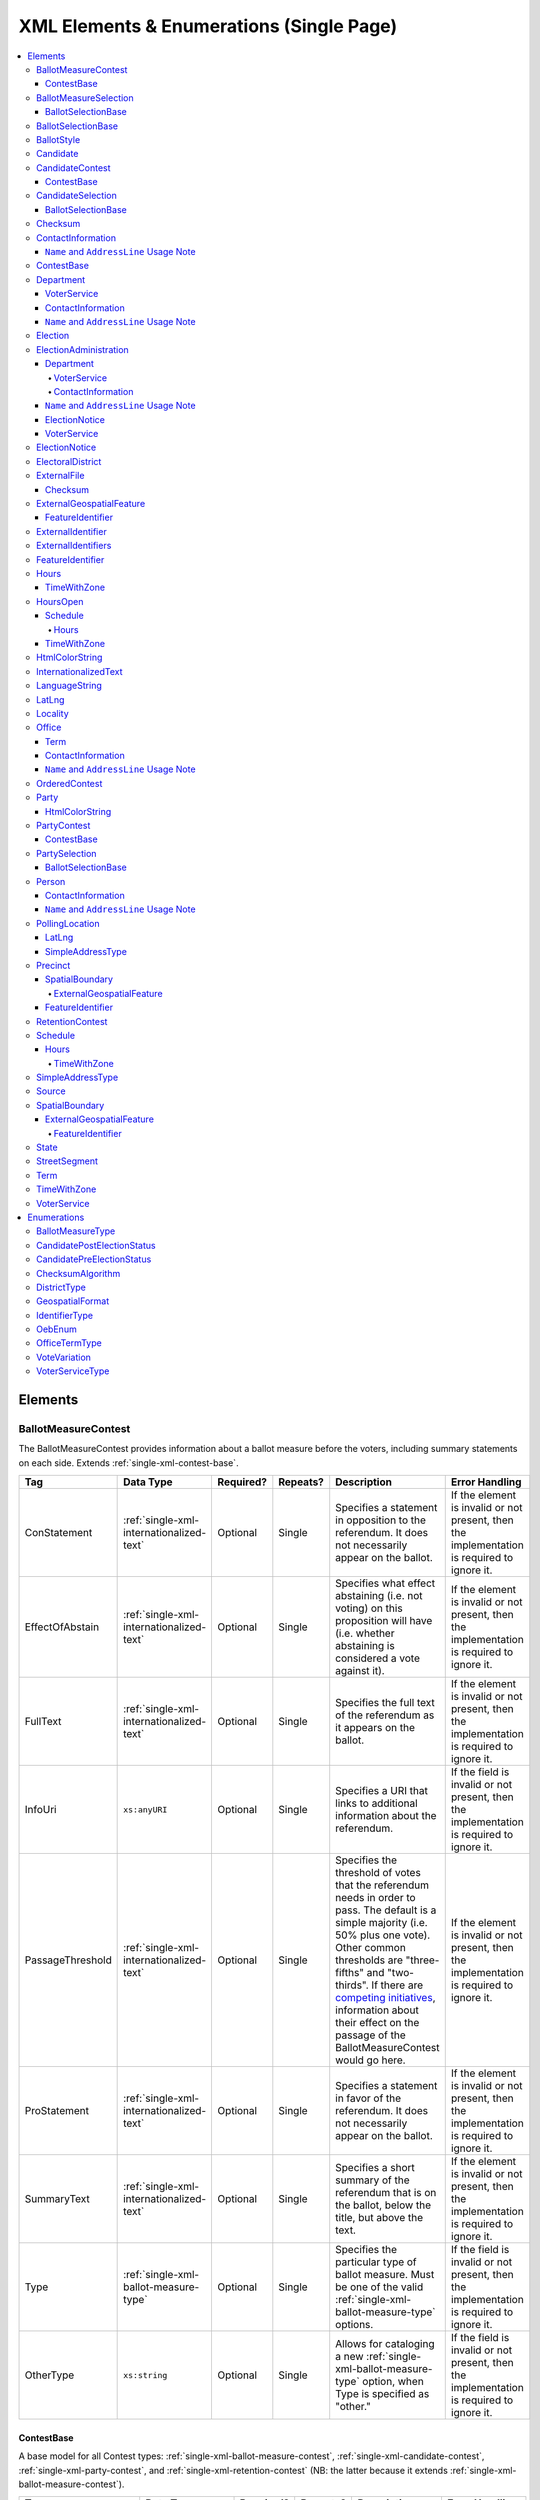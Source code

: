 .. This file is auto-generated.  Do not edit it by hand!

.. _single-xml:

XML Elements & Enumerations (Single Page)
=========================================

.. contents::
   :local:


.. _single-xml-elements:

Elements
--------


.. _single-xml-ballot-measure-contest:

BallotMeasureContest
~~~~~~~~~~~~~~~~~~~~

The BallotMeasureContest provides information about a ballot measure before the voters, including
summary statements on each side. Extends :ref:`single-xml-contest-base`.

+------------------+------------------------------------------+--------------+--------------+------------------------------------------+------------------------------------------+
| Tag              | Data Type                                | Required?    | Repeats?     | Description                              | Error Handling                           |
+==================+==========================================+==============+==============+==========================================+==========================================+
| ConStatement     | :ref:`single-xml-internationalized-text` | Optional     | Single       | Specifies a statement in opposition to   | If the element is invalid or not         |
|                  |                                          |              |              | the referendum. It does not necessarily  | present, then the implementation is      |
|                  |                                          |              |              | appear on the ballot.                    | required to ignore it.                   |
+------------------+------------------------------------------+--------------+--------------+------------------------------------------+------------------------------------------+
| EffectOfAbstain  | :ref:`single-xml-internationalized-text` | Optional     | Single       | Specifies what effect abstaining (i.e.   | If the element is invalid or not         |
|                  |                                          |              |              | not voting) on this proposition will     | present, then the implementation is      |
|                  |                                          |              |              | have (i.e. whether abstaining is         | required to ignore it.                   |
|                  |                                          |              |              | considered a vote against it).           |                                          |
+------------------+------------------------------------------+--------------+--------------+------------------------------------------+------------------------------------------+
| FullText         | :ref:`single-xml-internationalized-text` | Optional     | Single       | Specifies the full text of the           | If the element is invalid or not         |
|                  |                                          |              |              | referendum as it appears on the ballot.  | present, then the implementation is      |
|                  |                                          |              |              |                                          | required to ignore it.                   |
+------------------+------------------------------------------+--------------+--------------+------------------------------------------+------------------------------------------+
| InfoUri          | ``xs:anyURI``                            | Optional     | Single       | Specifies a URI that links to additional | If the field is invalid or not present,  |
|                  |                                          |              |              | information about the referendum.        | then the implementation is required to   |
|                  |                                          |              |              |                                          | ignore it.                               |
+------------------+------------------------------------------+--------------+--------------+------------------------------------------+------------------------------------------+
| PassageThreshold | :ref:`single-xml-internationalized-text` | Optional     | Single       | Specifies the threshold of votes that    | If the element is invalid or not         |
|                  |                                          |              |              | the referendum needs in order to pass.   | present, then the implementation is      |
|                  |                                          |              |              | The default is a simple majority (i.e.   | required to ignore it.                   |
|                  |                                          |              |              | 50% plus one vote). Other common         |                                          |
|                  |                                          |              |              | thresholds are "three-fifths" and        |                                          |
|                  |                                          |              |              | "two-thirds". If there are `competing    |                                          |
|                  |                                          |              |              | initiatives`_, information about their   |                                          |
|                  |                                          |              |              | effect on the passage of the             |                                          |
|                  |                                          |              |              | BallotMeasureContest would go here.      |                                          |
+------------------+------------------------------------------+--------------+--------------+------------------------------------------+------------------------------------------+
| ProStatement     | :ref:`single-xml-internationalized-text` | Optional     | Single       | Specifies a statement in favor of the    | If the element is invalid or not         |
|                  |                                          |              |              | referendum. It does not necessarily      | present, then the implementation is      |
|                  |                                          |              |              | appear on the ballot.                    | required to ignore it.                   |
+------------------+------------------------------------------+--------------+--------------+------------------------------------------+------------------------------------------+
| SummaryText      | :ref:`single-xml-internationalized-text` | Optional     | Single       | Specifies a short summary of the         | If the element is invalid or not         |
|                  |                                          |              |              | referendum that is on the ballot, below  | present, then the implementation is      |
|                  |                                          |              |              | the title, but above the text.           | required to ignore it.                   |
+------------------+------------------------------------------+--------------+--------------+------------------------------------------+------------------------------------------+
| Type             | :ref:`single-xml-ballot-measure-type`    | Optional     | Single       | Specifies the particular type of ballot  | If the field is invalid or not present,  |
|                  |                                          |              |              | measure. Must be one of the valid        | then the implementation is required to   |
|                  |                                          |              |              | :ref:`single-xml-ballot-measure-type`    | ignore it.                               |
|                  |                                          |              |              | options.                                 |                                          |
+------------------+------------------------------------------+--------------+--------------+------------------------------------------+------------------------------------------+
| OtherType        | ``xs:string``                            | Optional     | Single       | Allows for cataloging a new              | If the field is invalid or not present,  |
|                  |                                          |              |              | :ref:`single-xml-ballot-measure-type`    | then the implementation is required to   |
|                  |                                          |              |              | option, when Type is specified as        | ignore it.                               |
|                  |                                          |              |              | "other."                                 |                                          |
+------------------+------------------------------------------+--------------+--------------+------------------------------------------+------------------------------------------+

.. code-block:: xml
   :linenos:

   <BallotMeasureContest id="bmc30001">
      <BallotSelectionIds>bms30001a bms30001b</BallotSelectionIds>
      <BallotTitle>
         <Text language="en">State of the State</Text>
         <Text language="es">Estado del Estado.</Text>
      </BallotTitle>
      <ElectoralDistrictId>ed60129</ElectoralDistrictId>
      <Name>Referendum on Virginia</Name>
      <ConStatement label="bmc30001con">
         <Text language="en">This is no good.</Text>
         <Text language="es">Esto no es bueno.</Text>
      </ConStatement>
      <EffectOfAbstain label="bmc30001abs">
         <Text language="en">Nothing will happen.</Text>
         <Text language="es">Nada pasará.</Text>
      </EffectOfAbstain>
      <ProStatement label="bmc30001pro">
         <Text language="en">Everything will be great.</Text>
         <Text language="es">Todo va a estar bien.</Text>
      </ProStatement>
      <Type>referendum</Type>
   </BallotMeasureContest>

.. _competing initiatives: http://ballotpedia.org/Laws_governing_the_initiative_process_in_California#Competing_initiatives


.. _single-xml-contest-base:

ContestBase
^^^^^^^^^^^

A base model for all Contest types: :ref:`single-xml-ballot-measure-contest`,
:ref:`single-xml-candidate-contest`, :ref:`single-xml-party-contest`,
and :ref:`single-xml-retention-contest` (NB: the latter because it extends
:ref:`single-xml-ballot-measure-contest`).

+-------------------------+------------------------------------------+--------------+--------------+------------------------------------------+------------------------------------------+
| Tag                     | Data Type                                | Required?    | Repeats?     | Description                              | Error Handling                           |
+=========================+==========================================+==============+==============+==========================================+==========================================+
| Abbreviation            | ``xs:string``                            | Optional     | Single       | An abbreviation for the contest.         | If the field is invalid or not present,  |
|                         |                                          |              |              |                                          | then the implementation should ignore    |
|                         |                                          |              |              |                                          | it.                                      |
+-------------------------+------------------------------------------+--------------+--------------+------------------------------------------+------------------------------------------+
| BallotSelectionIds      | ``xs:IDREFS``                            | Optional     | Single       | References a set of BallotSelections,    | If the field is invalid or not present,  |
|                         |                                          |              |              | which could be of any selection type     | then the implementation should ignore    |
|                         |                                          |              |              | that extends                             | it.                                      |
|                         |                                          |              |              | :ref:`single-xml-ballot-selection-base`. |                                          |
+-------------------------+------------------------------------------+--------------+--------------+------------------------------------------+------------------------------------------+
| BallotSubTitle          | :ref:`single-xml-internationalized-text` | Optional     | Single       | Subtitle of the contest as it appears on | If the element is invalid or not         |
|                         |                                          |              |              | the ballot.                              | present, then the implementation should  |
|                         |                                          |              |              |                                          | ignore it.                               |
+-------------------------+------------------------------------------+--------------+--------------+------------------------------------------+------------------------------------------+
| BallotTitle             | :ref:`single-xml-internationalized-text` | Optional     | Single       | Title of the contest as it appears on    | If the element is invalid or not         |
|                         |                                          |              |              | the ballot.                              | present, then the implementation should  |
|                         |                                          |              |              |                                          | ignore it.                               |
+-------------------------+------------------------------------------+--------------+--------------+------------------------------------------+------------------------------------------+
| ElectoralDistrictId     | ``xs:IDREF``                             | **Required** | Single       | References an                            | If the field is invalid, then the        |
|                         |                                          |              |              | :ref:`single-xml-electoral-district`     | implementation is required to ignore the |
|                         |                                          |              |              | element that represents the geographical | ``ContestBase`` element containing it.   |
|                         |                                          |              |              | scope of the contest.                    |                                          |
+-------------------------+------------------------------------------+--------------+--------------+------------------------------------------+------------------------------------------+
| ElectorateSpecification | :ref:`single-xml-internationalized-text` | Optional     | Single       | Specifies any changes to the eligible    | If the element is invalid or not         |
|                         |                                          |              |              | electorate for this contest past the     | present, then the implementation should  |
|                         |                                          |              |              | usual, "all registered voters"           | ignore it.                               |
|                         |                                          |              |              | electorate. This subtag will most often  |                                          |
|                         |                                          |              |              | be used for primaries and local          |                                          |
|                         |                                          |              |              | elections. In primaries, voters may have |                                          |
|                         |                                          |              |              | to be registered as a specific party to  |                                          |
|                         |                                          |              |              | vote, or there may be special rules for  |                                          |
|                         |                                          |              |              | which ballot a voter can pull. In some   |                                          |
|                         |                                          |              |              | local elections, non-citizens can vote.  |                                          |
+-------------------------+------------------------------------------+--------------+--------------+------------------------------------------+------------------------------------------+
| ExternalIdentifiers     | :ref:`single-xml-external-identifiers`   | Optional     | Single       | Other identifiers for a contest that     | If the element is invalid or not         |
|                         |                                          |              |              | links to another source of information.  | present, then the implementation should  |
|                         |                                          |              |              |                                          | ignore it.                               |
+-------------------------+------------------------------------------+--------------+--------------+------------------------------------------+------------------------------------------+
| HasRotation             | ``xs:boolean``                           | Optional     | Single       | Indicates whether the selections in the  | If the field is invalid or not present,  |
|                         |                                          |              |              | contest are rotated.                     | then the implementation should ignore    |
|                         |                                          |              |              |                                          | it.                                      |
+-------------------------+------------------------------------------+--------------+--------------+------------------------------------------+------------------------------------------+
| Name                    | ``xs:string``                            | **Required** | Single       | Name of the contest, not necessarily how | If the field is invalid, then the        |
|                         |                                          |              |              | it appears on the ballot (NB:            | implementation is required to ignore the |
|                         |                                          |              |              | BallotTitle should be used for this      | ``ContestBase`` element containing it.   |
|                         |                                          |              |              | purpose).                                |                                          |
+-------------------------+------------------------------------------+--------------+--------------+------------------------------------------+------------------------------------------+
| SequenceOrder           | ``xs:integer``                           | Optional     | Single       | Order in which the contests are listed   | If the field is invalid or not present,  |
|                         |                                          |              |              | on the ballot. This is the default       | then the implementation should ignore    |
|                         |                                          |              |              | ordering, and can be overrides by data   | it.                                      |
|                         |                                          |              |              | in a :ref:`single-xml-ballot-style`      |                                          |
|                         |                                          |              |              | element.                                 |                                          |
+-------------------------+------------------------------------------+--------------+--------------+------------------------------------------+------------------------------------------+
| VoteVariation           | :ref:`single-xml-vote-variation`         | Optional     | Single       | Vote variation associated with the       | If the field is invalid or not present,  |
|                         |                                          |              |              | contest (e.g. n-of-m, majority, et al).  | then the implementation should ignore    |
|                         |                                          |              |              |                                          | it.                                      |
+-------------------------+------------------------------------------+--------------+--------------+------------------------------------------+------------------------------------------+
| OtherVoteVariation      | ``xs:string``                            | Optional     | Single       | If "other" is selected as the            | If the field is invalid or not present,  |
|                         |                                          |              |              | **VoteVariation**, the name of the       | then the implementation should ignore    |
|                         |                                          |              |              | variation can be specified here.         | it.                                      |
+-------------------------+------------------------------------------+--------------+--------------+------------------------------------------+------------------------------------------+


.. _single-xml-ballot-measure-selection:

BallotMeasureSelection
~~~~~~~~~~~~~~~~~~~~~~

Represents the possible selection (e.g. yes/no, recall/do not recall, et al) for a
:ref:`single-xml-ballot-measure-contest` that would appear on the ballot.
BallotMeasureSelection extends :ref:`single-xml-ballot-selection-base`.

+--------------+------------------------------------------+--------------+--------------+------------------------------------------+------------------------------------------+
| Tag          | Data Type                                | Required?    | Repeats?     | Description                              | Error Handling                           |
+==============+==========================================+==============+==============+==========================================+==========================================+
| Selection    | :ref:`single-xml-internationalized-text` | **Required** | Single       | Selection text for a                     | If the element is invalid or not         |
|              |                                          |              |              | :ref:`single-xml-ballot-measure-contest` | present, the implementation is required  |
|              |                                          |              |              |                                          | to ignore the BallotMeasureSelection     |
|              |                                          |              |              |                                          | containing it.                           |
+--------------+------------------------------------------+--------------+--------------+------------------------------------------+------------------------------------------+

.. code-block:: xml
   :linenos:

   <BallotMeasureSelection id="bms30001a">
      <Selection label="bms30001at">
         <Text language="en">Yes</Text>
         <Text language="es">Sí</Text>
      </Selection>
   </BallotMeasureSelection>
   <BallotMeasureSelection id="bms30001b">
      <Selection label="bms30001bt">
         <Text language="en">No</Text>
         <Text language="es">No</Text>
      </Selection>
   </BallotMeasureSelection>


.. _single-xml-ballot-selection-base:

BallotSelectionBase
^^^^^^^^^^^^^^^^^^^

A base model for all ballot selection types:
:ref:`single-xml-ballot-measure-selection`,
:ref:`single-xml-candidate-selection`, and :ref:`single-xml-party-selection`.

+---------------+----------------+--------------+--------------+------------------------------------------+------------------------------------------+
| Tag           | Data Type      | Required?    | Repeats?     | Description                              | Error Handling                           |
+===============+================+==============+==============+==========================================+==========================================+
| SequenceOrder | ``xs:integer`` | Optional     | Single       | The order in which a selection can be    | If the field is invalid or not present,  |
|               |                |              |              | listed on the ballot or in results. This | then the implementation is required to   |
|               |                |              |              | is the default ordering, and can be      | ignore it.                               |
|               |                |              |              | overridden by `OrderedBallotSlectionIds` |                                          |
|               |                |              |              | in :ref:`single-xml-ordered-contest`.    |                                          |
+---------------+----------------+--------------+--------------+------------------------------------------+------------------------------------------+


.. _single-xml-ballot-selection-base:

BallotSelectionBase
~~~~~~~~~~~~~~~~~~~

A base model for all ballot selection types:
:ref:`single-xml-ballot-measure-selection`,
:ref:`single-xml-candidate-selection`, and :ref:`single-xml-party-selection`.

+---------------+----------------+--------------+--------------+------------------------------------------+------------------------------------------+
| Tag           | Data Type      | Required?    | Repeats?     | Description                              | Error Handling                           |
+===============+================+==============+==============+==========================================+==========================================+
| SequenceOrder | ``xs:integer`` | Optional     | Single       | The order in which a selection can be    | If the field is invalid or not present,  |
|               |                |              |              | listed on the ballot or in results. This | then the implementation is required to   |
|               |                |              |              | is the default ordering, and can be      | ignore it.                               |
|               |                |              |              | overridden by `OrderedBallotSlectionIds` |                                          |
|               |                |              |              | in :ref:`single-xml-ordered-contest`.    |                                          |
+---------------+----------------+--------------+--------------+------------------------------------------+------------------------------------------+


.. _single-xml-ballot-style:

BallotStyle
~~~~~~~~~~~

A container for the contests/measures on the ballot.

+-------------------+---------------+--------------+--------------+------------------------------------------+------------------------------------------+
| Tag               | Data Type     | Required?    | Repeats?     | Description                              | Error Handling                           |
+===================+===============+==============+==============+==========================================+==========================================+
| ImageUri          | ``xs:anyURI`` | Optional     | Single       | Specifies a URI that returns an image of | If the field is invalid or not present,  |
|                   |               |              |              | the sample ballot.                       | then the implementation is required to   |
|                   |               |              |              |                                          | ignore it.                               |
+-------------------+---------------+--------------+--------------+------------------------------------------+------------------------------------------+
| OrderedContestIds | ``xs:IDREFS`` | Optional     | Single       | Reference to a set of                    | If the field is invalid or not present,  |
|                   |               |              |              | :ref:`single-xml-ordered-contest`        | then the implementation is required to   |
|                   |               |              |              |                                          | ignore it.                               |
+-------------------+---------------+--------------+--------------+------------------------------------------+------------------------------------------+
| PartyIds          | ``xs:IDREFS`` | Optional     | Single       | Reference to a set of                    | If the field is invalid or not present,  |
|                   |               |              |              | :ref:`single-xml-party`s.                | then the implementation is required to   |
|                   |               |              |              |                                          | ignore it.                               |
+-------------------+---------------+--------------+--------------+------------------------------------------+------------------------------------------+

.. code-block:: xml
   :linenos:

   <BallotStyle id="bs00000">
      <OrderedContestIds>oc20003 oc20004 oc20005 oc20025 oc20355 oc20449</OrderedContestIds>
   </BallotStyle>


.. _single-xml-candidate:

Candidate
~~~~~~~~~

The Candidate object represents a candidate in a contest. If a candidate is
running in multiple contests, each contest **must** have its own Candidate
object. Candidate objects may **not** be reused between Contests.

+---------------------+--------------------------------------------------+--------------+--------------+------------------------------------------+------------------------------------------+
| Tag                 | Data Type                                        | Required?    | Repeats?     | Description                              | Error Handling                           |
+=====================+==================================================+==============+==============+==========================================+==========================================+
| BallotName          | :ref:`single-xml-internationalized-text`         | **Required** | Single       | The candidate's name as it will be       | If the element is invalid, then the      |
|                     |                                                  |              |              | displayed on the official ballot (e.g.   | implementation is required to ignore the |
|                     |                                                  |              |              | "Ken T. Cuccinelli II").                 | ``Candidate`` element containing it.     |
+---------------------+--------------------------------------------------+--------------+--------------+------------------------------------------+------------------------------------------+
| ContactInformation  | :ref:`single-xml-contact-information`            | Optional     | Single       | Contact and physical address information | If the element is invalid or not         |
|                     |                                                  |              |              | for this Candidate and/or their campaign | present, then the implementation is      |
|                     |                                                  |              |              | (see                                     | required to ignore it.                   |
|                     |                                                  |              |              | :ref:`single-xml-contact-information`).  |                                          |
+---------------------+--------------------------------------------------+--------------+--------------+------------------------------------------+------------------------------------------+
| ExternalIdentifiers | :ref:`single-xml-external-identifiers`           | Optional     | Single       | Another identifier for a candidate that  | If the element is invalid or not         |
|                     |                                                  |              |              | links to another source of information   | present, then the implementation is      |
|                     |                                                  |              |              | (e.g. a campaign committee ID that links | required to ignore it.                   |
|                     |                                                  |              |              | to a campaign finance system).           |                                          |
+---------------------+--------------------------------------------------+--------------+--------------+------------------------------------------+------------------------------------------+
| FileDate            | ``xs:date``                                      | Optional     | Single       | Date when the candidate filed for the    | If the field is invalid or not present,  |
|                     |                                                  |              |              | contest.                                 | then the implementation is required to   |
|                     |                                                  |              |              |                                          | ignore it.                               |
+---------------------+--------------------------------------------------+--------------+--------------+------------------------------------------+------------------------------------------+
| IsIncumbent         | ``xs:boolean``                                   | Optional     | Single       | Indicates whether the candidate is the   | If the field is invalid or not present,  |
|                     |                                                  |              |              | incumbent for the office associated with | then the implementation is required to   |
|                     |                                                  |              |              | the contest.                             | ignore it.                               |
+---------------------+--------------------------------------------------+--------------+--------------+------------------------------------------+------------------------------------------+
| IsTopTicket         | ``xs:boolean``                                   | Optional     | Single       | Indicates whether the candidate is the   | If the field is invalid or not present,  |
|                     |                                                  |              |              | top of a ticket that includes multiple   | then the implementation is required to   |
|                     |                                                  |              |              | candidates.                              | ignore it.                               |
+---------------------+--------------------------------------------------+--------------+--------------+------------------------------------------+------------------------------------------+
| PartyId             | ``xs:IDREF``                                     | Optional     | Single       | Reference to a :ref:`single-xml-party`   | If the field is invalid or not present,  |
|                     |                                                  |              |              | element with additional information      | then the implementation is required to   |
|                     |                                                  |              |              | about the candidate's affiliated party.  | ignore it.                               |
|                     |                                                  |              |              | This is the party affiliation that is    |                                          |
|                     |                                                  |              |              | intended to be presented as part of      |                                          |
|                     |                                                  |              |              | ballot information.                      |                                          |
+---------------------+--------------------------------------------------+--------------+--------------+------------------------------------------+------------------------------------------+
| PersonId            | ``xs:IDREF``                                     | Optional     | Single       | Reference to a :ref:`single-xml-person`  | If the field is invalid or not present,  |
|                     |                                                  |              |              | element with additional information      | then the implementation is required to   |
|                     |                                                  |              |              | about the candidate.                     | ignore it.                               |
+---------------------+--------------------------------------------------+--------------+--------------+------------------------------------------+------------------------------------------+
| PostElectionStatus  | :ref:`single-xml-candidate-post-election-status` | Optional     | Single       | Final status of the candidate (e.g.      | If the field is invalid or not present,  |
|                     |                                                  |              |              | winner, withdrawn, etc...).              | then the implementation is required to   |
|                     |                                                  |              |              |                                          | ignore it.                               |
+---------------------+--------------------------------------------------+--------------+--------------+------------------------------------------+------------------------------------------+
| PreElectionStatus   | :ref:`single-xml-candidate-pre-election-status`  | Optional     | Single       | Registration status of the candidate     | If the field is invalid or not present,  |
|                     |                                                  |              |              | (e.g. filed, qualified, etc...).         | then the implementation is required to   |
|                     |                                                  |              |              |                                          | ignore it.                               |
+---------------------+--------------------------------------------------+--------------+--------------+------------------------------------------+------------------------------------------+

.. code-block:: xml
   :linenos:

   <Candidate id="can10961">
      <BallotName>
        <Text language="en">Ken T. Cuccinelli II</Text>
      </BallotName>
      <PartyId>par0001</PartyId>
      <PersonId>per10961</PersonId>
   </Candidate>


.. _single-xml-candidate-contest:

CandidateContest
~~~~~~~~~~~~~~~~

CandidateContest extends :ref:`single-xml-contest-base` and represents a contest among
candidates.

+-----------------+----------------+--------------+--------------+------------------------------------------+------------------------------------------+
| Tag             | Data Type      | Required?    | Repeats?     | Description                              | Error Handling                           |
+=================+================+==============+==============+==========================================+==========================================+
| NumberElected   | ``xs:integer`` | Optional     | Single       | Number of candidates that are elected in | If the field is invalid or not present,  |
|                 |                |              |              | the contest (i.e. "N" of N-of-M).        | then the implementation is required to   |
|                 |                |              |              |                                          | ignore it.                               |
+-----------------+----------------+--------------+--------------+------------------------------------------+------------------------------------------+
| OfficeIds       | ``xs:IDREFS``  | Optional     | Single       | References a set of                      | If the field is invalid or not present,  |
|                 |                |              |              | :ref:`single-xml-office` elements, if    | then the implementation is required to   |
|                 |                |              |              | available, which give additional         | ignore it.                               |
|                 |                |              |              | information about the offices. **Note:** |                                          |
|                 |                |              |              | the order of the office IDs **must** be  |                                          |
|                 |                |              |              | in the same order as the candidates      |                                          |
|                 |                |              |              | listed in `BallotSelectionIds`. E.g., if |                                          |
|                 |                |              |              | the various `BallotSelectionIds`         |                                          |
|                 |                |              |              | reference                                |                                          |
|                 |                |              |              | :ref:`single-xml-candidate-selection`    |                                          |
|                 |                |              |              | elements which reference the candidate   |                                          |
|                 |                |              |              | for President first and Vice-President   |                                          |
|                 |                |              |              | second, the `OfficeIds` should reference |                                          |
|                 |                |              |              | the office of President first and the    |                                          |
|                 |                |              |              | office of Vice-President second.         |                                          |
+-----------------+----------------+--------------+--------------+------------------------------------------+------------------------------------------+
| PrimaryPartyIds | ``xs:IDREFS``  | Optional     | Single       | References :ref:`single-xml-party`       | If the field is invalid or not present,  |
|                 |                |              |              | elements, if the contest is related to a | then the implementation is required to   |
|                 |                |              |              | particular party.                        | ignore it.                               |
+-----------------+----------------+--------------+--------------+------------------------------------------+------------------------------------------+
| VotesAllowed    | ``xs:integer`` | Optional     | Single       | Maximum number of votes/write-ins per    | If the field is invalid or not present,  |
|                 |                |              |              | voter in this contest.                   | then the implementation is required to   |
|                 |                |              |              |                                          | ignore it.                               |
+-----------------+----------------+--------------+--------------+------------------------------------------+------------------------------------------+

.. code-block:: xml
   :linenos:

   <CandidateContest id="cc20003">
      <BallotSelectionIds>cs10961 cs10962 cs10963</BallotSelectionIds>
      <BallotTitle>
        <Text language="en">Governor of Virginia</Text>
      </BallotTitle>
      <ElectoralDistrictId>ed60129</ElectoralDistrictId>
      <Name>Governor</Name>
      <NumberElected>1</NumberElected>
      <OfficeId>off0000</OfficeId>
      <VotesAllowed>1</VotesAllowed>
   </CandidateContest>


.. _single-xml-contest-base:

ContestBase
^^^^^^^^^^^

A base model for all Contest types: :ref:`single-xml-ballot-measure-contest`,
:ref:`single-xml-candidate-contest`, :ref:`single-xml-party-contest`,
and :ref:`single-xml-retention-contest` (NB: the latter because it extends
:ref:`single-xml-ballot-measure-contest`).

+-------------------------+------------------------------------------+--------------+--------------+------------------------------------------+------------------------------------------+
| Tag                     | Data Type                                | Required?    | Repeats?     | Description                              | Error Handling                           |
+=========================+==========================================+==============+==============+==========================================+==========================================+
| Abbreviation            | ``xs:string``                            | Optional     | Single       | An abbreviation for the contest.         | If the field is invalid or not present,  |
|                         |                                          |              |              |                                          | then the implementation should ignore    |
|                         |                                          |              |              |                                          | it.                                      |
+-------------------------+------------------------------------------+--------------+--------------+------------------------------------------+------------------------------------------+
| BallotSelectionIds      | ``xs:IDREFS``                            | Optional     | Single       | References a set of BallotSelections,    | If the field is invalid or not present,  |
|                         |                                          |              |              | which could be of any selection type     | then the implementation should ignore    |
|                         |                                          |              |              | that extends                             | it.                                      |
|                         |                                          |              |              | :ref:`single-xml-ballot-selection-base`. |                                          |
+-------------------------+------------------------------------------+--------------+--------------+------------------------------------------+------------------------------------------+
| BallotSubTitle          | :ref:`single-xml-internationalized-text` | Optional     | Single       | Subtitle of the contest as it appears on | If the element is invalid or not         |
|                         |                                          |              |              | the ballot.                              | present, then the implementation should  |
|                         |                                          |              |              |                                          | ignore it.                               |
+-------------------------+------------------------------------------+--------------+--------------+------------------------------------------+------------------------------------------+
| BallotTitle             | :ref:`single-xml-internationalized-text` | Optional     | Single       | Title of the contest as it appears on    | If the element is invalid or not         |
|                         |                                          |              |              | the ballot.                              | present, then the implementation should  |
|                         |                                          |              |              |                                          | ignore it.                               |
+-------------------------+------------------------------------------+--------------+--------------+------------------------------------------+------------------------------------------+
| ElectoralDistrictId     | ``xs:IDREF``                             | **Required** | Single       | References an                            | If the field is invalid, then the        |
|                         |                                          |              |              | :ref:`single-xml-electoral-district`     | implementation is required to ignore the |
|                         |                                          |              |              | element that represents the geographical | ``ContestBase`` element containing it.   |
|                         |                                          |              |              | scope of the contest.                    |                                          |
+-------------------------+------------------------------------------+--------------+--------------+------------------------------------------+------------------------------------------+
| ElectorateSpecification | :ref:`single-xml-internationalized-text` | Optional     | Single       | Specifies any changes to the eligible    | If the element is invalid or not         |
|                         |                                          |              |              | electorate for this contest past the     | present, then the implementation should  |
|                         |                                          |              |              | usual, "all registered voters"           | ignore it.                               |
|                         |                                          |              |              | electorate. This subtag will most often  |                                          |
|                         |                                          |              |              | be used for primaries and local          |                                          |
|                         |                                          |              |              | elections. In primaries, voters may have |                                          |
|                         |                                          |              |              | to be registered as a specific party to  |                                          |
|                         |                                          |              |              | vote, or there may be special rules for  |                                          |
|                         |                                          |              |              | which ballot a voter can pull. In some   |                                          |
|                         |                                          |              |              | local elections, non-citizens can vote.  |                                          |
+-------------------------+------------------------------------------+--------------+--------------+------------------------------------------+------------------------------------------+
| ExternalIdentifiers     | :ref:`single-xml-external-identifiers`   | Optional     | Single       | Other identifiers for a contest that     | If the element is invalid or not         |
|                         |                                          |              |              | links to another source of information.  | present, then the implementation should  |
|                         |                                          |              |              |                                          | ignore it.                               |
+-------------------------+------------------------------------------+--------------+--------------+------------------------------------------+------------------------------------------+
| HasRotation             | ``xs:boolean``                           | Optional     | Single       | Indicates whether the selections in the  | If the field is invalid or not present,  |
|                         |                                          |              |              | contest are rotated.                     | then the implementation should ignore    |
|                         |                                          |              |              |                                          | it.                                      |
+-------------------------+------------------------------------------+--------------+--------------+------------------------------------------+------------------------------------------+
| Name                    | ``xs:string``                            | **Required** | Single       | Name of the contest, not necessarily how | If the field is invalid, then the        |
|                         |                                          |              |              | it appears on the ballot (NB:            | implementation is required to ignore the |
|                         |                                          |              |              | BallotTitle should be used for this      | ``ContestBase`` element containing it.   |
|                         |                                          |              |              | purpose).                                |                                          |
+-------------------------+------------------------------------------+--------------+--------------+------------------------------------------+------------------------------------------+
| SequenceOrder           | ``xs:integer``                           | Optional     | Single       | Order in which the contests are listed   | If the field is invalid or not present,  |
|                         |                                          |              |              | on the ballot. This is the default       | then the implementation should ignore    |
|                         |                                          |              |              | ordering, and can be overrides by data   | it.                                      |
|                         |                                          |              |              | in a :ref:`single-xml-ballot-style`      |                                          |
|                         |                                          |              |              | element.                                 |                                          |
+-------------------------+------------------------------------------+--------------+--------------+------------------------------------------+------------------------------------------+
| VoteVariation           | :ref:`single-xml-vote-variation`         | Optional     | Single       | Vote variation associated with the       | If the field is invalid or not present,  |
|                         |                                          |              |              | contest (e.g. n-of-m, majority, et al).  | then the implementation should ignore    |
|                         |                                          |              |              |                                          | it.                                      |
+-------------------------+------------------------------------------+--------------+--------------+------------------------------------------+------------------------------------------+
| OtherVoteVariation      | ``xs:string``                            | Optional     | Single       | If "other" is selected as the            | If the field is invalid or not present,  |
|                         |                                          |              |              | **VoteVariation**, the name of the       | then the implementation should ignore    |
|                         |                                          |              |              | variation can be specified here.         | it.                                      |
+-------------------------+------------------------------------------+--------------+--------------+------------------------------------------+------------------------------------------+


.. _single-xml-candidate-selection:

CandidateSelection
~~~~~~~~~~~~~~~~~~

CandidateSelection extends :ref:`single-xml-ballot-selection-base` and represents a
ballot selection for a candidate contest.

+---------------------+----------------+--------------+--------------+------------------------------------------+------------------------------------------+
| Tag                 | Data Type      | Required?    | Repeats?     | Description                              | Error Handling                           |
+=====================+================+==============+==============+==========================================+==========================================+
| CandidateIds        | ``xs:IDREFS``  | Optional     | Single       | References a set of                      | If the field is invalid or not present,  |
|                     |                |              |              | :ref:`single-xml-candidate` elements.    | then the implementation is required to   |
|                     |                |              |              | The number of candidates that can be     | ignore it.                               |
|                     |                |              |              | references is unbounded in cases where   |                                          |
|                     |                |              |              | the ballot selection is for a ticket     |                                          |
|                     |                |              |              | (e.g. "President/Vice President",        |                                          |
|                     |                |              |              | "Governor/Lt Governor").                 |                                          |
+---------------------+----------------+--------------+--------------+------------------------------------------+------------------------------------------+
| EndorsementPartyIds | ``xs:IDREFS``  | Optional     | Single       | References a set of                      | If the field is invalid or not present,  |
|                     |                |              |              | :ref:`single-xml-party` elements, which  | then the implementation is required to   |
|                     |                |              |              | signifies one or more endorsing parties  | ignore it.                               |
|                     |                |              |              | for the candidate(s).                    |                                          |
+---------------------+----------------+--------------+--------------+------------------------------------------+------------------------------------------+
| IsWriteIn           | ``xs:boolean`` | Optional     | Single       | Signifies if the particular ballot       | If the field is invalid or not present,  |
|                     |                |              |              | selection allows for write-in            | then the implementation is required to   |
|                     |                |              |              | candidates. If true, one or more         | ignore it.                               |
|                     |                |              |              | write-in candidates are allowed for this |                                          |
|                     |                |              |              | contest.                                 |                                          |
+---------------------+----------------+--------------+--------------+------------------------------------------+------------------------------------------+

.. code-block:: xml
   :linenos:

   <CandidateSelection id="cs10861">
      <CandidateIds>can10861a can10861b</CandidateIds>
      <EndorsementPartyIds>par0001</EndorsementPartyIds>
   </CandidateSelection>


.. _single-xml-ballot-selection-base:

BallotSelectionBase
^^^^^^^^^^^^^^^^^^^

A base model for all ballot selection types:
:ref:`single-xml-ballot-measure-selection`,
:ref:`single-xml-candidate-selection`, and :ref:`single-xml-party-selection`.

+---------------+----------------+--------------+--------------+------------------------------------------+------------------------------------------+
| Tag           | Data Type      | Required?    | Repeats?     | Description                              | Error Handling                           |
+===============+================+==============+==============+==========================================+==========================================+
| SequenceOrder | ``xs:integer`` | Optional     | Single       | The order in which a selection can be    | If the field is invalid or not present,  |
|               |                |              |              | listed on the ballot or in results. This | then the implementation is required to   |
|               |                |              |              | is the default ordering, and can be      | ignore it.                               |
|               |                |              |              | overridden by `OrderedBallotSlectionIds` |                                          |
|               |                |              |              | in :ref:`single-xml-ordered-contest`.    |                                          |
+---------------+----------------+--------------+--------------+------------------------------------------+------------------------------------------+


.. _single-xml-checksum:

Checksum
~~~~~~~~

The ``Checksum`` object contains information about a cryptographic checksum, including
the raw checksum value and the cryptographic hash algorithm used to compute it.

+--------------+--------------------------------------+--------------+--------------+------------------------------------------+------------------------------------------+
| Tag          | Data Type                            | Required?    | Repeats?     | Description                              | Error Handling                           |
+==============+======================================+==============+==============+==========================================+==========================================+
| Algorithm    | :ref:`single-xml-checksum-algorithm` | **Required** | Single       | The cryptographic hash algorithm used to | If the field is invalid, then the        |
|              |                                      |              |              | compute the checksum value.              | implementation is required to ignore the |
|              |                                      |              |              |                                          | ``Checksum`` element containing it.      |
+--------------+--------------------------------------+--------------+--------------+------------------------------------------+------------------------------------------+
| Value        | ``xs:string``                        | **Required** | Single       | The raw cryptographic checksum value     | If the field is invalid, then the        |
|              |                                      |              |              | encoded as a non-delimited, lowercase    | implementation is required to ignore the |
|              |                                      |              |              | hexadecimal string.                      | ``Checksum`` element containing it.      |
+--------------+--------------------------------------+--------------+--------------+------------------------------------------+------------------------------------------+

.. code-block:: xml
   :linenos:

    <Checksum>
      <Algorithm>sha-256</Algorithm>
      <Value>65b634c5037f8a344616020d8060d233daa37b0f032a71d0d15ad7a5d3afa68e</Value>
    </Checksum>


.. _single-xml-contact-information:

ContactInformation
~~~~~~~~~~~~~~~~~~

For defining contact information about objects such as persons, boards of authorities,
organizations, etc. ContactInformation is always a sub-element of another object (e.g.
:ref:`single-xml-election-administration`, :ref:`single-xml-office`,
:ref:`single-xml-person`, :ref:`single-xml-source`). ContactInformation has an optional attribute
``label``, which allows the feed to refer back to the original label for the information
(e.g. if the contact information came from a CSV, ``label`` may refer to a row ID).

+------------------+------------------------------------------+--------------+--------------+------------------------------------------+------------------------------------------+
| Tag              | Data Type                                | Required?    | Repeats?     | Description                              | Error Handling                           |
+==================+==========================================+==============+==============+==========================================+==========================================+
| AddressLine      | ``xs:string``                            | Optional     | Repeats      | The "location" portion of a mailing      | If the field is invalid or not present,  |
|                  |                                          |              |              | address. :ref:`See usage note.           | then the implementation is required to   |
|                  |                                          |              |              | <single-xml-name-address-line-usage>`    | ignore it.                               |
+------------------+------------------------------------------+--------------+--------------+------------------------------------------+------------------------------------------+
| Directions       | :ref:`single-xml-internationalized-text` | Optional     | Single       | Specifies further instructions for       | If the element is invalid or not         |
|                  |                                          |              |              | locating this entity.                    | present, then the implementation is      |
|                  |                                          |              |              |                                          | required to ignore it.                   |
+------------------+------------------------------------------+--------------+--------------+------------------------------------------+------------------------------------------+
| Email            | ``xs:string``                            | Optional     | Repeats      | An email address for the contact.        | If the field is invalid or not present,  |
|                  |                                          |              |              |                                          | then the implementation is required to   |
|                  |                                          |              |              |                                          | ignore it.                               |
+------------------+------------------------------------------+--------------+--------------+------------------------------------------+------------------------------------------+
| Fax              | ``xs:string``                            | Optional     | Repeats      | A fax line for the contact.              | If the field is invalid or not present,  |
|                  |                                          |              |              |                                          | then the implementation is required to   |
|                  |                                          |              |              |                                          | ignore it.                               |
+------------------+------------------------------------------+--------------+--------------+------------------------------------------+------------------------------------------+
| Hours            | :ref:`single-xml-internationalized-text` | Optional     | Single       | Contains the hours (in local time) that  | If the element is invalid or not         |
| **[deprecated]** |                                          |              |              | the location is open *(NB: this element  | present, then the implementation is      |
|                  |                                          |              |              | is deprecated in favor of the more       | required to ignore it.                   |
|                  |                                          |              |              | structured :ref:`single-xml-hours-open`  |                                          |
|                  |                                          |              |              | element. It is strongly encouraged that  |                                          |
|                  |                                          |              |              | data providers move toward contributing  |                                          |
|                  |                                          |              |              | hours in this format)*.                  |                                          |
+------------------+------------------------------------------+--------------+--------------+------------------------------------------+------------------------------------------+
| HoursOpenId      | ``xs:IDREF``                             | Optional     | Single       | References an                            | If the field is invalid or not present,  |
|                  |                                          |              |              | :ref:`single-xml-hours-open` element,    | then the implementation is required to   |
|                  |                                          |              |              | which lists the hours of operation for a | ignore it.                               |
|                  |                                          |              |              | location.                                |                                          |
+------------------+------------------------------------------+--------------+--------------+------------------------------------------+------------------------------------------+
| LatLng           | :ref:`single-xml-lat-lng`                | Optional     | Single       | Specifies the latitude and longitude of  | If the element is invalid or not         |
|                  |                                          |              |              | this entity.                             | present, then the implementation is      |
|                  |                                          |              |              |                                          | required to ignore it.                   |
+------------------+------------------------------------------+--------------+--------------+------------------------------------------+------------------------------------------+
| Name             | ``xs:string``                            | Optional     | Single       | The name of the location or contact.     | If the field is invalid or not present,  |
|                  |                                          |              |              | :ref:`See usage note.                    | then the implementation is required to   |
|                  |                                          |              |              | <single-xml-name-address-line-usage>`    | ignore it.                               |
+------------------+------------------------------------------+--------------+--------------+------------------------------------------+------------------------------------------+
| Phone            | ``xs:string``                            | Optional     | Repeats      | A phone number for the contact.          | If the field is invalid or not present,  |
|                  |                                          |              |              |                                          | then the implementation is required to   |
|                  |                                          |              |              |                                          | ignore it.                               |
+------------------+------------------------------------------+--------------+--------------+------------------------------------------+------------------------------------------+
| Uri              | ``xs:anyURI``                            | Optional     | Repeats      | An informational URI for the contact or  | If the field is invalid or not present,  |
|                  |                                          |              |              | location.                                | then the implementation is required to   |
|                  |                                          |              |              |                                          | ignore it.                               |
+------------------+------------------------------------------+--------------+--------------+------------------------------------------+------------------------------------------+
| ParentId         | ``xs:IDREF``                             | Optional     | Single       | References a record in any of the        | If the field is invalid or not present,  |
|                  |                                          |              |              | following elements - source, department, | then the implementation is required to   |
|                  |                                          |              |              | voter_service, candidate, person, or     | ignore it.                               |
|                  |                                          |              |              | office.                                  |                                          |
+------------------+------------------------------------------+--------------+--------------+------------------------------------------+------------------------------------------+

.. _single-xml-name-address-line-usage:

``Name`` and ``AddressLine`` Usage Note
^^^^^^^^^^^^^^^^^^^^^^^^^^^^^^^^^^^^^^^

The ``Name`` and ``AddressLine`` fields should be chosen so that a display
or mailing address can be constructed programmatically by joining the
``Name`` and ``AddressLine`` fields together.  For example, for the
following address::

    Department of Elections
    1 Dr. Carlton B. Goodlett Place, Room 48
    San Francisco, CA 94102

The name could be "Department of Elections" and the first address line
could be "1 Dr. Carlton B. Goodlett Place, Room 48."

However, VIP does not yet support the representation of mailing addresses
whose "name" portion spans more than one line, for example::

    California Secretary of State
    Elections Division
    1500 11th Street
    Sacramento, CA 95814

For addresses like the above, we recommend choosing a name like, "California
Secretary of State, Elections Division" with "1500 11th Street" as the
first address line. This would result in a programmatically constructed
address like the following::

    California Secretary of State, Elections Division
    1500 11th Street
    Sacramento, CA 95814

.. code-block:: xml
   :linenos:

   <ContactInformation label="ci10861a">
      <AddressLine>1600 Pennsylvania Ave</AddressLine>
      <AddressLine>Washington, DC 20006</AddressLine>
      <Email>president@whitehouse.gov</Email>
      <Phone>202-456-1111</Phone>
      <Phone annotation="TDD">202-456-6213</Phone>
      <Uri>http://www.whitehouse.gov</Uri>
   </ContactInformation>


.. _single-xml-contest-base:

ContestBase
~~~~~~~~~~~

A base model for all Contest types: :ref:`single-xml-ballot-measure-contest`,
:ref:`single-xml-candidate-contest`, :ref:`single-xml-party-contest`,
and :ref:`single-xml-retention-contest` (NB: the latter because it extends
:ref:`single-xml-ballot-measure-contest`).

+-------------------------+------------------------------------------+--------------+--------------+------------------------------------------+------------------------------------------+
| Tag                     | Data Type                                | Required?    | Repeats?     | Description                              | Error Handling                           |
+=========================+==========================================+==============+==============+==========================================+==========================================+
| Abbreviation            | ``xs:string``                            | Optional     | Single       | An abbreviation for the contest.         | If the field is invalid or not present,  |
|                         |                                          |              |              |                                          | then the implementation should ignore    |
|                         |                                          |              |              |                                          | it.                                      |
+-------------------------+------------------------------------------+--------------+--------------+------------------------------------------+------------------------------------------+
| BallotSelectionIds      | ``xs:IDREFS``                            | Optional     | Single       | References a set of BallotSelections,    | If the field is invalid or not present,  |
|                         |                                          |              |              | which could be of any selection type     | then the implementation should ignore    |
|                         |                                          |              |              | that extends                             | it.                                      |
|                         |                                          |              |              | :ref:`single-xml-ballot-selection-base`. |                                          |
+-------------------------+------------------------------------------+--------------+--------------+------------------------------------------+------------------------------------------+
| BallotSubTitle          | :ref:`single-xml-internationalized-text` | Optional     | Single       | Subtitle of the contest as it appears on | If the element is invalid or not         |
|                         |                                          |              |              | the ballot.                              | present, then the implementation should  |
|                         |                                          |              |              |                                          | ignore it.                               |
+-------------------------+------------------------------------------+--------------+--------------+------------------------------------------+------------------------------------------+
| BallotTitle             | :ref:`single-xml-internationalized-text` | Optional     | Single       | Title of the contest as it appears on    | If the element is invalid or not         |
|                         |                                          |              |              | the ballot.                              | present, then the implementation should  |
|                         |                                          |              |              |                                          | ignore it.                               |
+-------------------------+------------------------------------------+--------------+--------------+------------------------------------------+------------------------------------------+
| ElectoralDistrictId     | ``xs:IDREF``                             | **Required** | Single       | References an                            | If the field is invalid, then the        |
|                         |                                          |              |              | :ref:`single-xml-electoral-district`     | implementation is required to ignore the |
|                         |                                          |              |              | element that represents the geographical | ``ContestBase`` element containing it.   |
|                         |                                          |              |              | scope of the contest.                    |                                          |
+-------------------------+------------------------------------------+--------------+--------------+------------------------------------------+------------------------------------------+
| ElectorateSpecification | :ref:`single-xml-internationalized-text` | Optional     | Single       | Specifies any changes to the eligible    | If the element is invalid or not         |
|                         |                                          |              |              | electorate for this contest past the     | present, then the implementation should  |
|                         |                                          |              |              | usual, "all registered voters"           | ignore it.                               |
|                         |                                          |              |              | electorate. This subtag will most often  |                                          |
|                         |                                          |              |              | be used for primaries and local          |                                          |
|                         |                                          |              |              | elections. In primaries, voters may have |                                          |
|                         |                                          |              |              | to be registered as a specific party to  |                                          |
|                         |                                          |              |              | vote, or there may be special rules for  |                                          |
|                         |                                          |              |              | which ballot a voter can pull. In some   |                                          |
|                         |                                          |              |              | local elections, non-citizens can vote.  |                                          |
+-------------------------+------------------------------------------+--------------+--------------+------------------------------------------+------------------------------------------+
| ExternalIdentifiers     | :ref:`single-xml-external-identifiers`   | Optional     | Single       | Other identifiers for a contest that     | If the element is invalid or not         |
|                         |                                          |              |              | links to another source of information.  | present, then the implementation should  |
|                         |                                          |              |              |                                          | ignore it.                               |
+-------------------------+------------------------------------------+--------------+--------------+------------------------------------------+------------------------------------------+
| HasRotation             | ``xs:boolean``                           | Optional     | Single       | Indicates whether the selections in the  | If the field is invalid or not present,  |
|                         |                                          |              |              | contest are rotated.                     | then the implementation should ignore    |
|                         |                                          |              |              |                                          | it.                                      |
+-------------------------+------------------------------------------+--------------+--------------+------------------------------------------+------------------------------------------+
| Name                    | ``xs:string``                            | **Required** | Single       | Name of the contest, not necessarily how | If the field is invalid, then the        |
|                         |                                          |              |              | it appears on the ballot (NB:            | implementation is required to ignore the |
|                         |                                          |              |              | BallotTitle should be used for this      | ``ContestBase`` element containing it.   |
|                         |                                          |              |              | purpose).                                |                                          |
+-------------------------+------------------------------------------+--------------+--------------+------------------------------------------+------------------------------------------+
| SequenceOrder           | ``xs:integer``                           | Optional     | Single       | Order in which the contests are listed   | If the field is invalid or not present,  |
|                         |                                          |              |              | on the ballot. This is the default       | then the implementation should ignore    |
|                         |                                          |              |              | ordering, and can be overrides by data   | it.                                      |
|                         |                                          |              |              | in a :ref:`single-xml-ballot-style`      |                                          |
|                         |                                          |              |              | element.                                 |                                          |
+-------------------------+------------------------------------------+--------------+--------------+------------------------------------------+------------------------------------------+
| VoteVariation           | :ref:`single-xml-vote-variation`         | Optional     | Single       | Vote variation associated with the       | If the field is invalid or not present,  |
|                         |                                          |              |              | contest (e.g. n-of-m, majority, et al).  | then the implementation should ignore    |
|                         |                                          |              |              |                                          | it.                                      |
+-------------------------+------------------------------------------+--------------+--------------+------------------------------------------+------------------------------------------+
| OtherVoteVariation      | ``xs:string``                            | Optional     | Single       | If "other" is selected as the            | If the field is invalid or not present,  |
|                         |                                          |              |              | **VoteVariation**, the name of the       | then the implementation should ignore    |
|                         |                                          |              |              | variation can be specified here.         | it.                                      |
+-------------------------+------------------------------------------+--------------+--------------+------------------------------------------+------------------------------------------+


.. _single-xml-department:

Department
~~~~~~~~~~

+--------------------------+---------------------------------------+--------------+--------------+------------------------------------------+------------------------------------------+
| Tag                      | Data Type                             | Required?    | Repeats?     | Description                              | Error Handling                           |
+==========================+=======================================+==============+==============+==========================================+==========================================+
| ContactInformation       | :ref:`single-xml-contact-information` | Optional     | Single       | Contact and physical address information | If the element is invalid or not         |
|                          |                                       |              |              | for the election administration body     | present, then the implementation is      |
|                          |                                       |              |              | (see                                     | required to ignore it.                   |
|                          |                                       |              |              | :ref:`single-xml-contact-information`).  |                                          |
+--------------------------+---------------------------------------+--------------+--------------+------------------------------------------+------------------------------------------+
| ElectionOfficialPersonId | ``xs:IDREF``                          | Optional     | Single       | The individual to contact at the         | If the field is invalid or not present,  |
|                          |                                       |              |              | election administration office. The      | then the implementation is required to   |
|                          |                                       |              |              | specified person should be the           | ignore it.                               |
|                          |                                       |              |              | :ref:`election official                  |                                          |
|                          |                                       |              |              | <single-xml-person>`.                    |                                          |
+--------------------------+---------------------------------------+--------------+--------------+------------------------------------------+------------------------------------------+
| VoterService             | :ref:`single-xml-voter-service`       | Optional     | Repeats      | The types of services and appropriate    | If the element is invalid or not         |
|                          |                                       |              |              | contact individual available to voters.  | present, then the implementation is      |
|                          |                                       |              |              |                                          | required to ignore it.                   |
+--------------------------+---------------------------------------+--------------+--------------+------------------------------------------+------------------------------------------+


.. _single-xml-voter-service:

VoterService
^^^^^^^^^^^^

+--------------------------+------------------------------------------+--------------+--------------+------------------------------------------+------------------------------------------+
| Tag                      | Data Type                                | Required?    | Repeats?     | Description                              | Error Handling                           |
+==========================+==========================================+==============+==============+==========================================+==========================================+
| ContactInformation       | :ref:`single-xml-contact-information`    | Optional     | Single       | The contact for a particular voter       | If the element is invalid or not         |
|                          |                                          |              |              | service.                                 | present, then the implementation is      |
|                          |                                          |              |              |                                          | required to ignore it.                   |
+--------------------------+------------------------------------------+--------------+--------------+------------------------------------------+------------------------------------------+
| Description              | :ref:`single-xml-internationalized-text` | Optional     | Single       | Long description of the services         | If the element is invalid or not         |
|                          |                                          |              |              | available.                               | present, then the implementation is      |
|                          |                                          |              |              |                                          | required to ignore it.                   |
+--------------------------+------------------------------------------+--------------+--------------+------------------------------------------+------------------------------------------+
| ElectionOfficialPersonId | ``xs:IDREF``                             | Optional     | Single       | The :ref:`authority <single-xml-person>` | If the field is invalid or not present,  |
|                          |                                          |              |              | for a particular voter service.          | then the implementation is required to   |
|                          |                                          |              |              |                                          | ignore it.                               |
+--------------------------+------------------------------------------+--------------+--------------+------------------------------------------+------------------------------------------+
| Type                     | :ref:`single-xml-voter-service-type`     | Optional     | Single       | The type of :ref:`voter service          | If the field is invalid or not present,  |
|                          |                                          |              |              | <single-xml-voter-service-type>`.        | then the implementation is required to   |
|                          |                                          |              |              |                                          | ignore it.                               |
+--------------------------+------------------------------------------+--------------+--------------+------------------------------------------+------------------------------------------+
| OtherType                | ``xs:string``                            | Optional     | Single       | If Type is "other", OtherType allows for | If the field is invalid or not present,  |
|                          |                                          |              |              | cataloging another type of voter         | then the implementation is required to   |
|                          |                                          |              |              | service.                                 | ignore it.                               |
+--------------------------+------------------------------------------+--------------+--------------+------------------------------------------+------------------------------------------+


.. _single-xml-contact-information:

ContactInformation
^^^^^^^^^^^^^^^^^^

For defining contact information about objects such as persons, boards of authorities,
organizations, etc. ContactInformation is always a sub-element of another object (e.g.
:ref:`single-xml-election-administration`, :ref:`single-xml-office`,
:ref:`single-xml-person`, :ref:`single-xml-source`). ContactInformation has an optional attribute
``label``, which allows the feed to refer back to the original label for the information
(e.g. if the contact information came from a CSV, ``label`` may refer to a row ID).

+------------------+------------------------------------------+--------------+--------------+------------------------------------------+------------------------------------------+
| Tag              | Data Type                                | Required?    | Repeats?     | Description                              | Error Handling                           |
+==================+==========================================+==============+==============+==========================================+==========================================+
| AddressLine      | ``xs:string``                            | Optional     | Repeats      | The "location" portion of a mailing      | If the field is invalid or not present,  |
|                  |                                          |              |              | address. :ref:`See usage note.           | then the implementation is required to   |
|                  |                                          |              |              | <single-xml-name-address-line-usage>`    | ignore it.                               |
+------------------+------------------------------------------+--------------+--------------+------------------------------------------+------------------------------------------+
| Directions       | :ref:`single-xml-internationalized-text` | Optional     | Single       | Specifies further instructions for       | If the element is invalid or not         |
|                  |                                          |              |              | locating this entity.                    | present, then the implementation is      |
|                  |                                          |              |              |                                          | required to ignore it.                   |
+------------------+------------------------------------------+--------------+--------------+------------------------------------------+------------------------------------------+
| Email            | ``xs:string``                            | Optional     | Repeats      | An email address for the contact.        | If the field is invalid or not present,  |
|                  |                                          |              |              |                                          | then the implementation is required to   |
|                  |                                          |              |              |                                          | ignore it.                               |
+------------------+------------------------------------------+--------------+--------------+------------------------------------------+------------------------------------------+
| Fax              | ``xs:string``                            | Optional     | Repeats      | A fax line for the contact.              | If the field is invalid or not present,  |
|                  |                                          |              |              |                                          | then the implementation is required to   |
|                  |                                          |              |              |                                          | ignore it.                               |
+------------------+------------------------------------------+--------------+--------------+------------------------------------------+------------------------------------------+
| Hours            | :ref:`single-xml-internationalized-text` | Optional     | Single       | Contains the hours (in local time) that  | If the element is invalid or not         |
| **[deprecated]** |                                          |              |              | the location is open *(NB: this element  | present, then the implementation is      |
|                  |                                          |              |              | is deprecated in favor of the more       | required to ignore it.                   |
|                  |                                          |              |              | structured :ref:`single-xml-hours-open`  |                                          |
|                  |                                          |              |              | element. It is strongly encouraged that  |                                          |
|                  |                                          |              |              | data providers move toward contributing  |                                          |
|                  |                                          |              |              | hours in this format)*.                  |                                          |
+------------------+------------------------------------------+--------------+--------------+------------------------------------------+------------------------------------------+
| HoursOpenId      | ``xs:IDREF``                             | Optional     | Single       | References an                            | If the field is invalid or not present,  |
|                  |                                          |              |              | :ref:`single-xml-hours-open` element,    | then the implementation is required to   |
|                  |                                          |              |              | which lists the hours of operation for a | ignore it.                               |
|                  |                                          |              |              | location.                                |                                          |
+------------------+------------------------------------------+--------------+--------------+------------------------------------------+------------------------------------------+
| LatLng           | :ref:`single-xml-lat-lng`                | Optional     | Single       | Specifies the latitude and longitude of  | If the element is invalid or not         |
|                  |                                          |              |              | this entity.                             | present, then the implementation is      |
|                  |                                          |              |              |                                          | required to ignore it.                   |
+------------------+------------------------------------------+--------------+--------------+------------------------------------------+------------------------------------------+
| Name             | ``xs:string``                            | Optional     | Single       | The name of the location or contact.     | If the field is invalid or not present,  |
|                  |                                          |              |              | :ref:`See usage note.                    | then the implementation is required to   |
|                  |                                          |              |              | <single-xml-name-address-line-usage>`    | ignore it.                               |
+------------------+------------------------------------------+--------------+--------------+------------------------------------------+------------------------------------------+
| Phone            | ``xs:string``                            | Optional     | Repeats      | A phone number for the contact.          | If the field is invalid or not present,  |
|                  |                                          |              |              |                                          | then the implementation is required to   |
|                  |                                          |              |              |                                          | ignore it.                               |
+------------------+------------------------------------------+--------------+--------------+------------------------------------------+------------------------------------------+
| Uri              | ``xs:anyURI``                            | Optional     | Repeats      | An informational URI for the contact or  | If the field is invalid or not present,  |
|                  |                                          |              |              | location.                                | then the implementation is required to   |
|                  |                                          |              |              |                                          | ignore it.                               |
+------------------+------------------------------------------+--------------+--------------+------------------------------------------+------------------------------------------+
| ParentId         | ``xs:IDREF``                             | Optional     | Single       | References a record in any of the        | If the field is invalid or not present,  |
|                  |                                          |              |              | following elements - source, department, | then the implementation is required to   |
|                  |                                          |              |              | voter_service, candidate, person, or     | ignore it.                               |
|                  |                                          |              |              | office.                                  |                                          |
+------------------+------------------------------------------+--------------+--------------+------------------------------------------+------------------------------------------+

.. _single-xml-name-address-line-usage:

``Name`` and ``AddressLine`` Usage Note
^^^^^^^^^^^^^^^^^^^^^^^^^^^^^^^^^^^^^^^

The ``Name`` and ``AddressLine`` fields should be chosen so that a display
or mailing address can be constructed programmatically by joining the
``Name`` and ``AddressLine`` fields together.  For example, for the
following address::

    Department of Elections
    1 Dr. Carlton B. Goodlett Place, Room 48
    San Francisco, CA 94102

The name could be "Department of Elections" and the first address line
could be "1 Dr. Carlton B. Goodlett Place, Room 48."

However, VIP does not yet support the representation of mailing addresses
whose "name" portion spans more than one line, for example::

    California Secretary of State
    Elections Division
    1500 11th Street
    Sacramento, CA 95814

For addresses like the above, we recommend choosing a name like, "California
Secretary of State, Elections Division" with "1500 11th Street" as the
first address line. This would result in a programmatically constructed
address like the following::

    California Secretary of State, Elections Division
    1500 11th Street
    Sacramento, CA 95814

.. code-block:: xml
   :linenos:

   <ContactInformation label="ci10861a">
      <AddressLine>1600 Pennsylvania Ave</AddressLine>
      <AddressLine>Washington, DC 20006</AddressLine>
      <Email>president@whitehouse.gov</Email>
      <Phone>202-456-1111</Phone>
      <Phone annotation="TDD">202-456-6213</Phone>
      <Uri>http://www.whitehouse.gov</Uri>
   </ContactInformation>


.. _single-xml-election:

Election
~~~~~~~~

The Election object represents an Election Day, which usually consists of many individual contests
and/or referenda. A feed must contain **exactly one** Election object. All relationships in the
feed (e.g., street segment to precinct to polling location) are assumed to relate only to
the Election specified by this object. It is permissible, and recommended, to combine unrelated
contests (e.g., a special election and a general election) that occur on the same day into one feed
with one Election object.

+----------------------------+------------------------------------------+--------------+--------------+------------------------------------------+------------------------------------------+
| Tag                        | Data Type                                | Required?    | Repeats?     | Description                              | Error Handling                           |
+============================+==========================================+==============+==============+==========================================+==========================================+
| Date                       | ``xs:date``                              | **Required** | Single       | Specifies when the election is being     | If the field is invalid, then the        |
|                            |                                          |              |              | held. The `Date` is considered to be in  | implementation is required to ignore the |
|                            |                                          |              |              | the timezone local to the state holding  | ``Election`` element containing it.      |
|                            |                                          |              |              | the election.                            |                                          |
+----------------------------+------------------------------------------+--------------+--------------+------------------------------------------+------------------------------------------+
| ElectionType               | :ref:`single-xml-internationalized-text` | Optional     | Single       | Specifies the highest controlling        | If the element is invalid or not         |
|                            |                                          |              |              | authority for election (e.g., federal,   | present, then the implementation is      |
|                            |                                          |              |              | state, county, city, town, etc.)         | required to ignore it.                   |
+----------------------------+------------------------------------------+--------------+--------------+------------------------------------------+------------------------------------------+
| StateId                    | ``xs:IDREF``                             | **Required** | Single       | Specifies a link to the `State` element  | If the field is invalid, then the        |
|                            |                                          |              |              | where the election is being held.        | implementation is required to ignore the |
|                            |                                          |              |              |                                          | ``Election`` element containing it.      |
+----------------------------+------------------------------------------+--------------+--------------+------------------------------------------+------------------------------------------+
| IsStatewide                | ``xs:boolean``                           | Optional     | Single       | Indicates whether the election is        | If the field is not present or invalid,  |
|                            |                                          |              |              | statewide.                               | the implementation is required to        |
|                            |                                          |              |              |                                          | default to "yes".                        |
+----------------------------+------------------------------------------+--------------+--------------+------------------------------------------+------------------------------------------+
| Name                       | :ref:`single-xml-internationalized-text` | Optional     | Single       | The name for the election (**NB:** while | If the element is invalid or not         |
|                            |                                          |              |              | optional, this element is highly         | present, then the implementation is      |
|                            |                                          |              |              | recommended).                            | required to ignore it.                   |
+----------------------------+------------------------------------------+--------------+--------------+------------------------------------------+------------------------------------------+
| RegistrationInfo           | :ref:`single-xml-internationalized-text` | Optional     | Single       | Specifies information about registration | If the element is invalid or not         |
|                            |                                          |              |              | for this election either as text or a    | present, then the implementation is      |
|                            |                                          |              |              | URI.                                     | required to ignore it.                   |
+----------------------------+------------------------------------------+--------------+--------------+------------------------------------------+------------------------------------------+
| AbsenteeBallotInfo         | :ref:`single-xml-internationalized-text` | Optional     | Single       | Specifies information about requesting   | If the element is invalid or not         |
|                            |                                          |              |              | absentee ballots either as text or a URI | present, then the implementation is      |
|                            |                                          |              |              |                                          | required to ignore it.                   |
+----------------------------+------------------------------------------+--------------+--------------+------------------------------------------+------------------------------------------+
| ResultsUri                 | ``xs:anyURI``                            | Optional     | Single       | Contains a URI where results for the     | If the field is invalid or not present,  |
|                            |                                          |              |              | election may be found                    | then the implementation is required to   |
|                            |                                          |              |              |                                          | ignore it.                               |
+----------------------------+------------------------------------------+--------------+--------------+------------------------------------------+------------------------------------------+
| PollingHours               | :ref:`single-xml-internationalized-text` | Optional     | Single       | Contains the hours (in local time) that  | If the element is invalid or not         |
| **[deprecated]**           |                                          |              |              | Election Day polling locations are open. | present, then the implementation is      |
|                            |                                          |              |              | If polling hours differ in specific      | required to ignore it.                   |
|                            |                                          |              |              | polling locations, alternative hours may |                                          |
|                            |                                          |              |              | be specified in the                      |                                          |
|                            |                                          |              |              | :ref:`single-xml-polling-location`       |                                          |
|                            |                                          |              |              | object *(NB: this element is deprecated  |                                          |
|                            |                                          |              |              | in favor of the more structured          |                                          |
|                            |                                          |              |              | :ref:`single-xml-hours-open` element. It |                                          |
|                            |                                          |              |              | is strongly encouraged that data         |                                          |
|                            |                                          |              |              | providers move toward contributing hours |                                          |
|                            |                                          |              |              | in this format)*.                        |                                          |
+----------------------------+------------------------------------------+--------------+--------------+------------------------------------------+------------------------------------------+
| HoursOpenId                | ``xs:IDREF``                             | Optional     | Single       | References the                           | If the field is invalid or not present,  |
|                            |                                          |              |              | :ref:`single-xml-hours-open` element,    | then the implementation is required to   |
|                            |                                          |              |              | which lists the hours of operation for   | ignore it.                               |
|                            |                                          |              |              | polling locations.                       |                                          |
+----------------------------+------------------------------------------+--------------+--------------+------------------------------------------+------------------------------------------+
| HasElectionDayRegistration | ``xs:boolean``                           | Optional     | Single       | Specifies if a voter can register on the | If the field is invalid or not present,  |
|                            |                                          |              |              | same day of the election (i.e., the last | then the implementation is required to   |
|                            |                                          |              |              | day of the election). Valid items are    | ignore it.                               |
|                            |                                          |              |              | "yes" and "no".                          |                                          |
+----------------------------+------------------------------------------+--------------+--------------+------------------------------------------+------------------------------------------+
| RegistrationDeadline       | ``xs:date``                              | Optional     | Single       | Specifies the last day to register for   | If the field is invalid or not present,  |
|                            |                                          |              |              | the election with the possible exception | then the implementation is required to   |
|                            |                                          |              |              | of Election Day registration.            | ignore it.                               |
+----------------------------+------------------------------------------+--------------+--------------+------------------------------------------+------------------------------------------+
| AbsenteeRequestDeadline    | ``xs:date``                              | Optional     | Single       | Specifies the last day to request an     | If the field is invalid or not present,  |
|                            |                                          |              |              | absentee ballot.                         | then the implementation is required to   |
|                            |                                          |              |              |                                          | ignore it.                               |
+----------------------------+------------------------------------------+--------------+--------------+------------------------------------------+------------------------------------------+

.. code-block:: xml
   :linenos:

   <Election id="ele30000">
     <AbsenteeRequestDeadline>2013-10-30</AbsenteeRequestDeadline>
     <Date>2013-11-05</Date>
     <ElectionType>
       <Text language="en">General</Text>
       <Text language="es">Generales</Text>
     </ElectionType>
     <HasElectionDayRegistration>false</HasElectionDayRegistration>
     <HoursOpenId>hours0001</HoursOpenId>
     <IsStatewide>true</IsStatewide>
     <Name>
       <Text language="en">2013 Statewide General</Text>
     </Name>
     <RegistrationDeadline>2013-10-15</RegistrationDeadline>
     <ResultsUri>http://www.sbe.virginia.gov/ElectionResults.html</ResultsUri>
     <StateId>st51</StateId>
   </Election>


.. _single-xml-election-administration:

ElectionAdministration
~~~~~~~~~~~~~~~~~~~~~~

The Election Administration represents an institution for serving a locality's (or state's) election
functions.

+------------------------------+-----------------------------------+--------------+--------------+-------------------------------------------------------------+------------------------------------------+
| Tag                          | Data Type                         | Required?    | Repeats?     | Description                                                 | Error Handling                           |
+==============================+===================================+==============+==============+=============================================================+==========================================+
| AbsenteeUri                  | ``xs:anyURI``                     | Optional     | Single       | Specifies the web address for information on absentee       | If the field is invalid or not present,  |
|                              |                                   |              |              | voting.                                                     | then the implementation is required to   |
|                              |                                   |              |              |                                                             | ignore it.                               |
+------------------------------+-----------------------------------+--------------+--------------+-------------------------------------------------------------+------------------------------------------+
| AmIRegisteredUri             | ``xs:anyURI``                     | Optional     | Single       | Specifies the web address for information on whether an     | If the field is invalid or not present,  |
|                              |                                   |              |              | individual is registered.                                   | then the implementation is required to   |
|                              |                                   |              |              |                                                             | ignore it.                               |
+------------------------------+-----------------------------------+--------------+--------------+-------------------------------------------------------------+------------------------------------------+
| BallotTrackingUri            | ``xs:anyURI``                     | Optional     | Single       | Specifies the web address for tracking information for a    | If the field is invalid or not present,  |
|                              |                                   |              |              | ballot cast by mail                                         | then the implementation is required to   |
|                              |                                   |              |              |                                                             | ignore it.                               |
+------------------------------+-----------------------------------+--------------+--------------+-------------------------------------------------------------+------------------------------------------+
| BallotProvisionalTrackingUri | ``xs:anyURI``                     | Optional     | Single       | Specifies the web address for tracking information for a    | If the field is invalid or not present,  |
|                              |                                   |              |              | provisional ballot. To support EAC guidelines for           | then the implementation is required to   |
|                              |                                   |              |              | "Processing Provisional Ballots"                            | ignore it.                               |
|                              |                                   |              |              | (https://www.eac.gov/research-and-data/provisional-voting/) |                                          |
+------------------------------+-----------------------------------+--------------+--------------+-------------------------------------------------------------+------------------------------------------+
| Department                   | :ref:`single-xml-department`      | **Required** | Repeats      | Describes the administrative body for a particular voter    | There must be at least one valid         |
|                              |                                   |              |              | service.                                                    | `Department` in each                     |
|                              |                                   |              |              |                                                             | `ElectionAdministration` element. If no  |
|                              |                                   |              |              |                                                             | valid `Department` objects are present,  |
|                              |                                   |              |              |                                                             | the implementation is required to ignore |
|                              |                                   |              |              |                                                             | the `ElectionAdministration` object that |
|                              |                                   |              |              |                                                             | contains it/them.                        |
+------------------------------+-----------------------------------+--------------+--------------+-------------------------------------------------------------+------------------------------------------+
| ElectionNotice               | :ref:`single-xml-election-notice` | Optional     | Single       | A place for election administrators to post last minute and | If the element is invalid or not         |
|                              |                                   |              |              | emergency notifications pertaining to the election.         | present, then the implementation is      |
|                              |                                   |              |              |                                                             | required to ignore it.                   |
+------------------------------+-----------------------------------+--------------+--------------+-------------------------------------------------------------+------------------------------------------+
| ElectionsUri                 | ``xs:anyURI``                     | Optional     | Single       | Specifies web address the administration's website.         | If the field is invalid or not present,  |
|                              |                                   |              |              |                                                             | then the implementation is required to   |
|                              |                                   |              |              |                                                             | ignore it.                               |
+------------------------------+-----------------------------------+--------------+--------------+-------------------------------------------------------------+------------------------------------------+
| RegistrationUri              | ``xs:anyURI``                     | Optional     | Single       | Specifies web address for information on registering to     | If the field is invalid or not present,  |
|                              |                                   |              |              | vote.                                                       | then the implementation is required to   |
|                              |                                   |              |              |                                                             | ignore it.                               |
+------------------------------+-----------------------------------+--------------+--------------+-------------------------------------------------------------+------------------------------------------+
| RulesUri                     | ``xs:anyURI``                     | Optional     | Single       | Specifies a URI for the election rules and laws (if any)    | If the field is invalid or not present,  |
|                              |                                   |              |              | for the jurisdiction of the administration.                 | then the implementation is required to   |
|                              |                                   |              |              |                                                             | ignore it.                               |
+------------------------------+-----------------------------------+--------------+--------------+-------------------------------------------------------------+------------------------------------------+
| WhatIsOnMyBallotUri          | ``xs:anyURI``                     | Optional     | Single       | Specifies web address for information on what is on an      | If the field is invalid or not present,  |
|                              |                                   |              |              | individual's ballot.                                        | then the implementation is required to   |
|                              |                                   |              |              |                                                             | ignore it.                               |
+------------------------------+-----------------------------------+--------------+--------------+-------------------------------------------------------------+------------------------------------------+
| WhereDoIVoteUri              | ``xs:anyURI``                     | Optional     | Single       | The Specifies web address for information on where an       | If the field is invalid or not present,  |
|                              |                                   |              |              | individual votes based on their address.                    | then the implementation is required to   |
|                              |                                   |              |              |                                                             | ignore it.                               |
+------------------------------+-----------------------------------+--------------+--------------+-------------------------------------------------------------+------------------------------------------+

.. code-block:: xml
   :linenos:

   <ElectionAdministration id="ea40133">
      <AbsenteeUri>http://www.sbe.virginia.gov/absenteevoting.html</AbsenteeUri>
      <AmIRegisteredUri>https://www.vote.virginia.gov/</AmIRegisteredUri>
      <BallotTrackingUri>https://www.vote.virginia.gov/</BallotTrackingUri>
      <BallotProvisionalTrackingUri>https://www.vote.virginia.gov/</BallotProvisionalTrackingUri>
      <Department>
        <ContactInformation label="ci60000">
          <AddressLine>Washington Building First Floor</AddressLine>
          <AddressLine>1100 Bank Street</AddressLine>
          <AddressLine>Richmond, VA 23219</AddressLine>
          <Name>State Board of Elections</Name>
        </ContactInformation>
      </Department>
      <ElectionNotice>
        <NoticeText>
          <Text language="en">This is an emergency notification for this election.</Text>
        </NoticeText>
        <NoticeURI>https://www.yadayada.gov</NoticeURI>
      </ElectionNotice>
      <ElectionsUri>http://www.sbe.virginia.gov/</ElectionsUri>
      <RegistrationUri>https://www.vote.virginia.gov/</RegistrationUri>
      <RulesUri>http://www.sbe.virginia.gov/</RulesUri>
      <WhatIsOnMyBallotUri>https://www.vote.virginia.gov/</WhatIsOnMyBallotUri>
      <WhereDoIVoteUri>https://www.vote.virginia.gov/</WhereDoIVoteUri>
   </ElectionAdministration>


.. _single-xml-department:

Department
^^^^^^^^^^

+--------------------------+---------------------------------------+--------------+--------------+------------------------------------------+------------------------------------------+
| Tag                      | Data Type                             | Required?    | Repeats?     | Description                              | Error Handling                           |
+==========================+=======================================+==============+==============+==========================================+==========================================+
| ContactInformation       | :ref:`single-xml-contact-information` | Optional     | Single       | Contact and physical address information | If the element is invalid or not         |
|                          |                                       |              |              | for the election administration body     | present, then the implementation is      |
|                          |                                       |              |              | (see                                     | required to ignore it.                   |
|                          |                                       |              |              | :ref:`single-xml-contact-information`).  |                                          |
+--------------------------+---------------------------------------+--------------+--------------+------------------------------------------+------------------------------------------+
| ElectionOfficialPersonId | ``xs:IDREF``                          | Optional     | Single       | The individual to contact at the         | If the field is invalid or not present,  |
|                          |                                       |              |              | election administration office. The      | then the implementation is required to   |
|                          |                                       |              |              | specified person should be the           | ignore it.                               |
|                          |                                       |              |              | :ref:`election official                  |                                          |
|                          |                                       |              |              | <single-xml-person>`.                    |                                          |
+--------------------------+---------------------------------------+--------------+--------------+------------------------------------------+------------------------------------------+
| VoterService             | :ref:`single-xml-voter-service`       | Optional     | Repeats      | The types of services and appropriate    | If the element is invalid or not         |
|                          |                                       |              |              | contact individual available to voters.  | present, then the implementation is      |
|                          |                                       |              |              |                                          | required to ignore it.                   |
+--------------------------+---------------------------------------+--------------+--------------+------------------------------------------+------------------------------------------+


.. _single-xml-voter-service:

VoterService
%%%%%%%%%%%%

+--------------------------+------------------------------------------+--------------+--------------+------------------------------------------+------------------------------------------+
| Tag                      | Data Type                                | Required?    | Repeats?     | Description                              | Error Handling                           |
+==========================+==========================================+==============+==============+==========================================+==========================================+
| ContactInformation       | :ref:`single-xml-contact-information`    | Optional     | Single       | The contact for a particular voter       | If the element is invalid or not         |
|                          |                                          |              |              | service.                                 | present, then the implementation is      |
|                          |                                          |              |              |                                          | required to ignore it.                   |
+--------------------------+------------------------------------------+--------------+--------------+------------------------------------------+------------------------------------------+
| Description              | :ref:`single-xml-internationalized-text` | Optional     | Single       | Long description of the services         | If the element is invalid or not         |
|                          |                                          |              |              | available.                               | present, then the implementation is      |
|                          |                                          |              |              |                                          | required to ignore it.                   |
+--------------------------+------------------------------------------+--------------+--------------+------------------------------------------+------------------------------------------+
| ElectionOfficialPersonId | ``xs:IDREF``                             | Optional     | Single       | The :ref:`authority <single-xml-person>` | If the field is invalid or not present,  |
|                          |                                          |              |              | for a particular voter service.          | then the implementation is required to   |
|                          |                                          |              |              |                                          | ignore it.                               |
+--------------------------+------------------------------------------+--------------+--------------+------------------------------------------+------------------------------------------+
| Type                     | :ref:`single-xml-voter-service-type`     | Optional     | Single       | The type of :ref:`voter service          | If the field is invalid or not present,  |
|                          |                                          |              |              | <single-xml-voter-service-type>`.        | then the implementation is required to   |
|                          |                                          |              |              |                                          | ignore it.                               |
+--------------------------+------------------------------------------+--------------+--------------+------------------------------------------+------------------------------------------+
| OtherType                | ``xs:string``                            | Optional     | Single       | If Type is "other", OtherType allows for | If the field is invalid or not present,  |
|                          |                                          |              |              | cataloging another type of voter         | then the implementation is required to   |
|                          |                                          |              |              | service.                                 | ignore it.                               |
+--------------------------+------------------------------------------+--------------+--------------+------------------------------------------+------------------------------------------+


.. _single-xml-contact-information:

ContactInformation
%%%%%%%%%%%%%%%%%%

For defining contact information about objects such as persons, boards of authorities,
organizations, etc. ContactInformation is always a sub-element of another object (e.g.
:ref:`single-xml-election-administration`, :ref:`single-xml-office`,
:ref:`single-xml-person`, :ref:`single-xml-source`). ContactInformation has an optional attribute
``label``, which allows the feed to refer back to the original label for the information
(e.g. if the contact information came from a CSV, ``label`` may refer to a row ID).

+------------------+------------------------------------------+--------------+--------------+------------------------------------------+------------------------------------------+
| Tag              | Data Type                                | Required?    | Repeats?     | Description                              | Error Handling                           |
+==================+==========================================+==============+==============+==========================================+==========================================+
| AddressLine      | ``xs:string``                            | Optional     | Repeats      | The "location" portion of a mailing      | If the field is invalid or not present,  |
|                  |                                          |              |              | address. :ref:`See usage note.           | then the implementation is required to   |
|                  |                                          |              |              | <single-xml-name-address-line-usage>`    | ignore it.                               |
+------------------+------------------------------------------+--------------+--------------+------------------------------------------+------------------------------------------+
| Directions       | :ref:`single-xml-internationalized-text` | Optional     | Single       | Specifies further instructions for       | If the element is invalid or not         |
|                  |                                          |              |              | locating this entity.                    | present, then the implementation is      |
|                  |                                          |              |              |                                          | required to ignore it.                   |
+------------------+------------------------------------------+--------------+--------------+------------------------------------------+------------------------------------------+
| Email            | ``xs:string``                            | Optional     | Repeats      | An email address for the contact.        | If the field is invalid or not present,  |
|                  |                                          |              |              |                                          | then the implementation is required to   |
|                  |                                          |              |              |                                          | ignore it.                               |
+------------------+------------------------------------------+--------------+--------------+------------------------------------------+------------------------------------------+
| Fax              | ``xs:string``                            | Optional     | Repeats      | A fax line for the contact.              | If the field is invalid or not present,  |
|                  |                                          |              |              |                                          | then the implementation is required to   |
|                  |                                          |              |              |                                          | ignore it.                               |
+------------------+------------------------------------------+--------------+--------------+------------------------------------------+------------------------------------------+
| Hours            | :ref:`single-xml-internationalized-text` | Optional     | Single       | Contains the hours (in local time) that  | If the element is invalid or not         |
| **[deprecated]** |                                          |              |              | the location is open *(NB: this element  | present, then the implementation is      |
|                  |                                          |              |              | is deprecated in favor of the more       | required to ignore it.                   |
|                  |                                          |              |              | structured :ref:`single-xml-hours-open`  |                                          |
|                  |                                          |              |              | element. It is strongly encouraged that  |                                          |
|                  |                                          |              |              | data providers move toward contributing  |                                          |
|                  |                                          |              |              | hours in this format)*.                  |                                          |
+------------------+------------------------------------------+--------------+--------------+------------------------------------------+------------------------------------------+
| HoursOpenId      | ``xs:IDREF``                             | Optional     | Single       | References an                            | If the field is invalid or not present,  |
|                  |                                          |              |              | :ref:`single-xml-hours-open` element,    | then the implementation is required to   |
|                  |                                          |              |              | which lists the hours of operation for a | ignore it.                               |
|                  |                                          |              |              | location.                                |                                          |
+------------------+------------------------------------------+--------------+--------------+------------------------------------------+------------------------------------------+
| LatLng           | :ref:`single-xml-lat-lng`                | Optional     | Single       | Specifies the latitude and longitude of  | If the element is invalid or not         |
|                  |                                          |              |              | this entity.                             | present, then the implementation is      |
|                  |                                          |              |              |                                          | required to ignore it.                   |
+------------------+------------------------------------------+--------------+--------------+------------------------------------------+------------------------------------------+
| Name             | ``xs:string``                            | Optional     | Single       | The name of the location or contact.     | If the field is invalid or not present,  |
|                  |                                          |              |              | :ref:`See usage note.                    | then the implementation is required to   |
|                  |                                          |              |              | <single-xml-name-address-line-usage>`    | ignore it.                               |
+------------------+------------------------------------------+--------------+--------------+------------------------------------------+------------------------------------------+
| Phone            | ``xs:string``                            | Optional     | Repeats      | A phone number for the contact.          | If the field is invalid or not present,  |
|                  |                                          |              |              |                                          | then the implementation is required to   |
|                  |                                          |              |              |                                          | ignore it.                               |
+------------------+------------------------------------------+--------------+--------------+------------------------------------------+------------------------------------------+
| Uri              | ``xs:anyURI``                            | Optional     | Repeats      | An informational URI for the contact or  | If the field is invalid or not present,  |
|                  |                                          |              |              | location.                                | then the implementation is required to   |
|                  |                                          |              |              |                                          | ignore it.                               |
+------------------+------------------------------------------+--------------+--------------+------------------------------------------+------------------------------------------+
| ParentId         | ``xs:IDREF``                             | Optional     | Single       | References a record in any of the        | If the field is invalid or not present,  |
|                  |                                          |              |              | following elements - source, department, | then the implementation is required to   |
|                  |                                          |              |              | voter_service, candidate, person, or     | ignore it.                               |
|                  |                                          |              |              | office.                                  |                                          |
+------------------+------------------------------------------+--------------+--------------+------------------------------------------+------------------------------------------+

.. _single-xml-name-address-line-usage:

``Name`` and ``AddressLine`` Usage Note
^^^^^^^^^^^^^^^^^^^^^^^^^^^^^^^^^^^^^^^

The ``Name`` and ``AddressLine`` fields should be chosen so that a display
or mailing address can be constructed programmatically by joining the
``Name`` and ``AddressLine`` fields together.  For example, for the
following address::

    Department of Elections
    1 Dr. Carlton B. Goodlett Place, Room 48
    San Francisco, CA 94102

The name could be "Department of Elections" and the first address line
could be "1 Dr. Carlton B. Goodlett Place, Room 48."

However, VIP does not yet support the representation of mailing addresses
whose "name" portion spans more than one line, for example::

    California Secretary of State
    Elections Division
    1500 11th Street
    Sacramento, CA 95814

For addresses like the above, we recommend choosing a name like, "California
Secretary of State, Elections Division" with "1500 11th Street" as the
first address line. This would result in a programmatically constructed
address like the following::

    California Secretary of State, Elections Division
    1500 11th Street
    Sacramento, CA 95814

.. code-block:: xml
   :linenos:

   <ContactInformation label="ci10861a">
      <AddressLine>1600 Pennsylvania Ave</AddressLine>
      <AddressLine>Washington, DC 20006</AddressLine>
      <Email>president@whitehouse.gov</Email>
      <Phone>202-456-1111</Phone>
      <Phone annotation="TDD">202-456-6213</Phone>
      <Uri>http://www.whitehouse.gov</Uri>
   </ContactInformation>


.. _single-xml-election-notice:

ElectionNotice
^^^^^^^^^^^^^^

+--------------+------------------------------------------+--------------+--------------+------------------------------------------+------------------------------------------+
| Tag          | Data Type                                | Required?    | Repeats?     | Description                              | Error Handling                           |
+==============+==========================================+==============+==============+==========================================+==========================================+
| NoticeText   | :ref:`single-xml-internationalized-text` | **Required** | Single       | The last minute or emergency             | If the element is invalid, then the      |
|              |                                          |              |              | notification text should be placed here. | implementation is required to ignore the |
|              |                                          |              |              |                                          | ``ElectionNotice`` element containing    |
|              |                                          |              |              |                                          | it.                                      |
+--------------+------------------------------------------+--------------+--------------+------------------------------------------+------------------------------------------+
| NoticeUri    | ``xs:anyURI``                            | Optional     | Single       | Optional URL for additional information  | If the field is invalid or not present,  |
|              |                                          |              |              | related to the last minute or emergency  | then the implementation is required to   |
|              |                                          |              |              | notification.                            | ignore it.                               |
+--------------+------------------------------------------+--------------+--------------+------------------------------------------+------------------------------------------+


.. _single-xml-voter-service:

VoterService
^^^^^^^^^^^^

+--------------------------+------------------------------------------+--------------+--------------+------------------------------------------+------------------------------------------+
| Tag                      | Data Type                                | Required?    | Repeats?     | Description                              | Error Handling                           |
+==========================+==========================================+==============+==============+==========================================+==========================================+
| ContactInformation       | :ref:`single-xml-contact-information`    | Optional     | Single       | The contact for a particular voter       | If the element is invalid or not         |
|                          |                                          |              |              | service.                                 | present, then the implementation is      |
|                          |                                          |              |              |                                          | required to ignore it.                   |
+--------------------------+------------------------------------------+--------------+--------------+------------------------------------------+------------------------------------------+
| Description              | :ref:`single-xml-internationalized-text` | Optional     | Single       | Long description of the services         | If the element is invalid or not         |
|                          |                                          |              |              | available.                               | present, then the implementation is      |
|                          |                                          |              |              |                                          | required to ignore it.                   |
+--------------------------+------------------------------------------+--------------+--------------+------------------------------------------+------------------------------------------+
| ElectionOfficialPersonId | ``xs:IDREF``                             | Optional     | Single       | The :ref:`authority <single-xml-person>` | If the field is invalid or not present,  |
|                          |                                          |              |              | for a particular voter service.          | then the implementation is required to   |
|                          |                                          |              |              |                                          | ignore it.                               |
+--------------------------+------------------------------------------+--------------+--------------+------------------------------------------+------------------------------------------+
| Type                     | :ref:`single-xml-voter-service-type`     | Optional     | Single       | The type of :ref:`voter service          | If the field is invalid or not present,  |
|                          |                                          |              |              | <single-xml-voter-service-type>`.        | then the implementation is required to   |
|                          |                                          |              |              |                                          | ignore it.                               |
+--------------------------+------------------------------------------+--------------+--------------+------------------------------------------+------------------------------------------+
| OtherType                | ``xs:string``                            | Optional     | Single       | If Type is "other", OtherType allows for | If the field is invalid or not present,  |
|                          |                                          |              |              | cataloging another type of voter         | then the implementation is required to   |
|                          |                                          |              |              | service.                                 | ignore it.                               |
+--------------------------+------------------------------------------+--------------+--------------+------------------------------------------+------------------------------------------+


.. _single-xml-election-notice:

ElectionNotice
~~~~~~~~~~~~~~

+--------------+------------------------------------------+--------------+--------------+------------------------------------------+------------------------------------------+
| Tag          | Data Type                                | Required?    | Repeats?     | Description                              | Error Handling                           |
+==============+==========================================+==============+==============+==========================================+==========================================+
| NoticeText   | :ref:`single-xml-internationalized-text` | **Required** | Single       | The last minute or emergency             | If the element is invalid, then the      |
|              |                                          |              |              | notification text should be placed here. | implementation is required to ignore the |
|              |                                          |              |              |                                          | ``ElectionNotice`` element containing    |
|              |                                          |              |              |                                          | it.                                      |
+--------------+------------------------------------------+--------------+--------------+------------------------------------------+------------------------------------------+
| NoticeUri    | ``xs:anyURI``                            | Optional     | Single       | Optional URL for additional information  | If the field is invalid or not present,  |
|              |                                          |              |              | related to the last minute or emergency  | then the implementation is required to   |
|              |                                          |              |              | notification.                            | ignore it.                               |
+--------------+------------------------------------------+--------------+--------------+------------------------------------------+------------------------------------------+


.. _single-xml-electoral-district:

ElectoralDistrict
~~~~~~~~~~~~~~~~~

The ``ElectoralDistrict`` object represents the geographic area in which contests are held. Examples
of ``ElectoralDistrict`` include: "the state of Maryland", "Virginia's 5th Congressional District",
or "Union School District". The geographic area that comprises a ``ElectoralDistrict`` is defined by
which precincts link to the ``ElectoralDistrict``.

+---------------------+----------------------------------------+--------------+--------------+------------------------------------------+------------------------------------------+
| Tag                 | Data Type                              | Required?    | Repeats?     | Description                              | Error Handling                           |
+=====================+========================================+==============+==============+==========================================+==========================================+
| ExternalIdentifiers | :ref:`single-xml-external-identifiers` | Optional     | Single       | Other identifiers that link to external  | If the element is invalid or not         |
|                     |                                        |              |              | datasets (e.g. `OCD-IDs`_)               | present, then the implementation is      |
|                     |                                        |              |              |                                          | required to ignore it.                   |
+---------------------+----------------------------------------+--------------+--------------+------------------------------------------+------------------------------------------+
| Name                | ``xs:string``                          | **Required** | Single       | Specifies the electoral area's name.     | If the field is invalid or not present,  |
|                     |                                        |              |              |                                          | then the implementation is required to   |
|                     |                                        |              |              |                                          | ignore the ``ElectoralDistrict`` object  |
|                     |                                        |              |              |                                          | containing it.                           |
+---------------------+----------------------------------------+--------------+--------------+------------------------------------------+------------------------------------------+
| Number              | ``xs:integer``                         | Optional     | Single       | Specifies the district number of the     | If the field is invalid or not present,  |
|                     |                                        |              |              | district (e.g. 34, in the case of the    | then the implementation is required to   |
|                     |                                        |              |              | 34th State Senate District). If a number | ignore it.                               |
|                     |                                        |              |              | is not applicable, instead of leaving    |                                          |
|                     |                                        |              |              | the field blank, leave this field out of |                                          |
|                     |                                        |              |              | the object; empty strings are not valid  |                                          |
|                     |                                        |              |              | for xs:integer fields.                   |                                          |
+---------------------+----------------------------------------+--------------+--------------+------------------------------------------+------------------------------------------+
| Type                | :ref:`single-xml-district-type`        | **Required** | Single       | Specifies the type of electoral area.    | If the field is invalid or not present,  |
|                     |                                        |              |              |                                          | then the implementation is required to   |
|                     |                                        |              |              |                                          | ignore the ``ElectoralDistrict`` object  |
|                     |                                        |              |              |                                          | containing it.                           |
+---------------------+----------------------------------------+--------------+--------------+------------------------------------------+------------------------------------------+
| OtherType           | ``xs:string``                          | Optional     | Single       | Allows for cataloging a new              | If the field is invalid or not present,  |
|                     |                                        |              |              | :ref:`single-xml-district-type` option   | then the implementation is required to   |
|                     |                                        |              |              | when ``Type`` is specified as "other".   | ignore it.                               |
+---------------------+----------------------------------------+--------------+--------------+------------------------------------------+------------------------------------------+

.. _OCD-IDs: http://opencivicdata.readthedocs.org/en/latest/ocdids.html

.. code-block:: xml
   :linenos:

   <ElectoralDistrict id="ed60129">
      <ExternalIdentifiers>
        <ExternalIdentifier>
          <Type>ocd-id</Type>
          <Value>ocd-division/country:us/state:va</Value>
        </ExternalIdentifier>
        <ExternalIdentifier>
          <Type>fips</Type>
          <Value>51</Value>
        </ExternalIdentifier>
      </ExternalIdentifiers>
      <Name>Commonwealth of Virginia</Name>
      <Type>state</Type>
   </ElectoralDistrict>


.. _single-xml-external-file:

ExternalFile
~~~~~~~~~~~~

The ``ExternalFile`` object holds a reference to a file external to the feed itself. 
External files are packaged along with the VIP feed into a single, archived file. 

+--------------+----------------------------+--------------+--------------+------------------------------------------+------------------------------------------+
| Tag          | Data Type                  | Required?    | Repeats?     | Description                              | Error Handling                           |
+==============+============================+==============+==============+==========================================+==========================================+
| FileUri      | ``xs:anyURI``              | **Required** | Single       | The URI of the external file.            | If the field is invalid, then the        |
|              |                            |              |              |                                          | implementation is required to ignore the |
|              |                            |              |              |                                          | ``ExternalFile`` element containing it.  |
+--------------+----------------------------+--------------+--------------+------------------------------------------+------------------------------------------+
| Checksum     | :ref:`single-xml-checksum` | **Required** | Single       | The cryptographic checksum of the        | If the element is invalid, then the      |
|              |                            |              |              | referenced external file.                | implementation is required to ignore the |
|              |                            |              |              |                                          | ``ExternalFile`` element containing it.  |
+--------------+----------------------------+--------------+--------------+------------------------------------------+------------------------------------------+

.. code-block:: xml
   :linenos:

   <ExternalFile id="ef1">
      <FileUri>precinct_shapes.zip</FileUri>
      <Checksum>
        <Algorithm>sha-256</Algorithm>
        <Value>65b634c5037f8a344616020d8060d233daa37b0f032a71d0d15ad7a5d3afa68e</Value>
      </Checksum>
   </State>


.. _single-xml-checksum:

Checksum
^^^^^^^^

The ``Checksum`` object contains information about a cryptographic checksum, including
the raw checksum value and the cryptographic hash algorithm used to compute it.

+--------------+--------------------------------------+--------------+--------------+------------------------------------------+------------------------------------------+
| Tag          | Data Type                            | Required?    | Repeats?     | Description                              | Error Handling                           |
+==============+======================================+==============+==============+==========================================+==========================================+
| Algorithm    | :ref:`single-xml-checksum-algorithm` | **Required** | Single       | The cryptographic hash algorithm used to | If the field is invalid, then the        |
|              |                                      |              |              | compute the checksum value.              | implementation is required to ignore the |
|              |                                      |              |              |                                          | ``Checksum`` element containing it.      |
+--------------+--------------------------------------+--------------+--------------+------------------------------------------+------------------------------------------+
| Value        | ``xs:string``                        | **Required** | Single       | The raw cryptographic checksum value     | If the field is invalid, then the        |
|              |                                      |              |              | encoded as a non-delimited, lowercase    | implementation is required to ignore the |
|              |                                      |              |              | hexadecimal string.                      | ``Checksum`` element containing it.      |
+--------------+--------------------------------------+--------------+--------------+------------------------------------------+------------------------------------------+

.. code-block:: xml
   :linenos:

    <Checksum>
      <Algorithm>sha-256</Algorithm>
      <Value>65b634c5037f8a344616020d8060d233daa37b0f032a71d0d15ad7a5d3afa68e</Value>
    </Checksum>


.. _single-xml-external-geospatial-feature:

ExternalGeospatialFeature
~~~~~~~~~~~~~~~~~~~~~~~~~

The ``ExternalGeospatialFeature`` object contains a reference to a geospatial feature (one or more shapes) contained in a separate file external to the VIP feed.

+-------------------+--------------------------------------+--------------+--------------+------------------------------------------+------------------------------------------+
| Tag               | Data Type                            | Required?    | Repeats?     | Description                              | Error Handling                           |
+===================+======================================+==============+==============+==========================================+==========================================+
| ExternalFileId    | ``xs:IDREF``                         | **Required** | Single       | Links to the                             | If the field is invalid, then the        |
|                   |                                      |              |              | :ref:`single-xml-external-file`          | implementation is required to ignore the |
|                   |                                      |              |              | containing the geospatial shape(s) that  | ``ExternalGeospatialFeature`` element    |
|                   |                                      |              |              | define the feature's boundary.           | containing it.                           |
+-------------------+--------------------------------------+--------------+--------------+------------------------------------------+------------------------------------------+
| FileFormat        | :ref:`single-xml-geospatial-format`  | **Required** | Single       | The format of the geospatial file.       | If the field is invalid, then the        |
|                   |                                      |              |              |                                          | implementation is required to ignore the |
|                   |                                      |              |              |                                          | ``ExternalGeospatialFeature`` element    |
|                   |                                      |              |              |                                          | containing it.                           |
+-------------------+--------------------------------------+--------------+--------------+------------------------------------------+------------------------------------------+
| FeatureIdentifier | :ref:`single-xml-feature-identifier` | **Required** | Repeats      | Identifiers indicating which specific    | If the element is invalid, then the      |
|                   |                                      |              |              | shape(s) to use from the geospatial      | implementation is required to ignore the |
|                   |                                      |              |              | file. These refer to identifiers within  | ``ExternalGeospatialFeature`` element    |
|                   |                                      |              |              | the referenced external file. This is a  | containing it.                           |
|                   |                                      |              |              | repeated field in the XML specification, |                                          |
|                   |                                      |              |              | but a scalar field in the CSV            |                                          |
|                   |                                      |              |              | specification. If more than one          |                                          |
|                   |                                      |              |              | identifier is required with the CSV      |                                          |
|                   |                                      |              |              | specifiation, multiple values can be     |                                          |
|                   |                                      |              |              | provided by delimited by space.          |                                          |
+-------------------+--------------------------------------+--------------+--------------+------------------------------------------+------------------------------------------+


.. _single-xml-feature-identifier:

FeatureIdentifier
^^^^^^^^^^^^^^^^^

+--------------+--------------+--------------+--------------+------------------------------------------+------------------------------------------+
| Tag          | Data Type    | Required?    | Repeats?     | Description                              | Error Handling                           |
+==============+==============+==============+==============+==========================================+==========================================+
| Index        | ``xs:int``   | Optional     | Single       | The index value for the shapefile        | If the field is invalid or not present,  |
|              |              |              |              | feature.                                 | then the implementation is required to   |
|              |              |              |              |                                          | ignore it.                               |
+--------------+--------------+--------------+--------------+------------------------------------------+------------------------------------------+


.. _single-xml-external-identifier:

ExternalIdentifier
~~~~~~~~~~~~~~~~~~

+--------------+-----------------------------------+--------------+--------------+------------------------------------------+------------------------------------------+
| Tag          | Data Type                         | Required?    | Repeats?     | Description                              | Error Handling                           |
+==============+===================================+==============+==============+==========================================+==========================================+
| Type         | :ref:`single-xml-identifier-type` | **Required** | Single       | Specifies the type of identifier. Must   | If the field is invalid or not present,  |
|              |                                   |              |              | be one of the valid types as defined by  | the implementation is required to ignore |
|              |                                   |              |              | :ref:`single-xml-identifier-type`.       | the ``ElectionIdentifier`` containing    |
|              |                                   |              |              |                                          | it.                                      |
+--------------+-----------------------------------+--------------+--------------+------------------------------------------+------------------------------------------+
| OtherType    | ``xs:string``                     | Optional     | Single       | Allows for cataloging an                 | If the field is invalid or not present,  |
|              |                                   |              |              | ``ExternalIdentifier`` type that falls   | then the implementation is required to   |
|              |                                   |              |              | outside the options listed in            | ignore it.                               |
|              |                                   |              |              | :ref:`single-xml-identifier-type`.       |                                          |
|              |                                   |              |              | ``Type`` should be set to "other" when   |                                          |
|              |                                   |              |              | using this field.                        |                                          |
+--------------+-----------------------------------+--------------+--------------+------------------------------------------+------------------------------------------+
| Value        | ``xs:string``                     | **Required** | Single       | Specifies the identifier.                | If the field is invalid or not present,  |
|              |                                   |              |              |                                          | the implementation is required to ignore |
|              |                                   |              |              |                                          | the ``ElectionIdentifier`` containing    |
|              |                                   |              |              |                                          | it.                                      |
+--------------+-----------------------------------+--------------+--------------+------------------------------------------+------------------------------------------+

.. code-block:: xml
   :linenos:

   <ExternalIdentifiers>
      <ExternalIdentifier>
         <Type>ocd-id</Type>
         <Value>ocd-division/country:us/state:nc/county:durham</Value>
      </ExternalIdentifier>
      <ExternalIdentifier>
         <Type>FIPS</Type>
         <Value>37063</Value>
      </ExternalIdentifier>
      <ExternalIdentifier>
         <Type>OTHER</Type>
         <OtherType>GNIS</OtherType>
         <Value>1008550</Value>
      </ExternalIdentifier>
      <external_identifer>
         <Type>OTHER</Type>
         <OtherType>census</OtherType>
         <Value>99063</Value>
      </ExternalIdentifier>
   </ExternalIdentifiers>


.. _single-xml-external-identifiers:

ExternalIdentifiers
~~~~~~~~~~~~~~~~~~~

The ``ExternalIdentifiers`` element allows VIP data to connect with external datasets (e.g.
candidates with campaign finance datasets, electoral geographies with `OCD-IDs`_ that allow for
greater connectivity with additional datasets, etc...). Examples for ``ExternalIdentifiers`` can be
found on the objects that support them:

* :ref:`single-xml-candidate`

* Any element that extends :ref:`single-xml-contest-base`

* :ref:`single-xml-electoral-district`

* :ref:`single-xml-locality`

* :ref:`single-xml-office`

* :ref:`single-xml-party`

* :ref:`single-xml-precinct`

* :ref:`single-xml-state`

.. _OCD-IDs: http://opencivicdata.readthedocs.org/en/latest/ocdids.html

+--------------------+---------------------------------------+--------------+--------------+------------------------------------------+------------------------------------------+
| Tag                | Data Type                             | Required?    | Repeats?     | Description                              | Error Handling                           |
+====================+=======================================+==============+==============+==========================================+==========================================+
| ExternalIdentifier | :ref:`single-xml-external-identifier` | **Required** | Repeats      | Defines the identifier and the type of   | At least one valid `ExternalIdentifier`_ |
|                    |                                       |              |              | identifier it is (see                    | must be present for                      |
|                    |                                       |              |              | `ExternalIdentifier`_ for complete       | ``ExternalIdentifiers`` to be valid. If  |
|                    |                                       |              |              | information).                            | no valid `ExternalIdentifier`_ is        |
|                    |                                       |              |              |                                          | present, the implementation is required  |
|                    |                                       |              |              |                                          | to ignore the ``ExternalIdentifiers``    |
|                    |                                       |              |              |                                          | element.                                 |
+--------------------+---------------------------------------+--------------+--------------+------------------------------------------+------------------------------------------+


.. _single-xml-feature-identifier:

FeatureIdentifier
~~~~~~~~~~~~~~~~~

+--------------+--------------+--------------+--------------+------------------------------------------+------------------------------------------+
| Tag          | Data Type    | Required?    | Repeats?     | Description                              | Error Handling                           |
+==============+==============+==============+==============+==========================================+==========================================+
| Index        | ``xs:int``   | Optional     | Single       | The index value for the shapefile        | If the field is invalid or not present,  |
|              |              |              |              | feature.                                 | then the implementation is required to   |
|              |              |              |              |                                          | ignore it.                               |
+--------------+--------------+--------------+--------------+------------------------------------------+------------------------------------------+


.. _single-xml-hours:

Hours
~~~~~

The open and close time for this place. All times must be fully specified,
including a timezone offset from UTC.

+--------------+----------------------------------+--------------+--------------+------------------------------------------+------------------------------------------+
| Tag          | Data Type                        | Required?    | Repeats?     | Description                              | Error Handling                           |
+==============+==================================+==============+==============+==========================================+==========================================+
| StartTime    | :ref:`single-xml-time-with-zone` | Optional     | Single       | The time at which this place opens.      | If the element is invalid or not         |
|              |                                  |              |              |                                          | present, then the implementation is      |
|              |                                  |              |              |                                          | required to ignore it.                   |
+--------------+----------------------------------+--------------+--------------+------------------------------------------+------------------------------------------+
| EndTime      | :ref:`single-xml-time-with-zone` | Optional     | Single       | The time at which this place closes.     | If the element is invalid or not         |
|              |                                  |              |              |                                          | present, then the implementation is      |
|              |                                  |              |              |                                          | required to ignore it.                   |
+--------------+----------------------------------+--------------+--------------+------------------------------------------+------------------------------------------+


.. _single-xml-time-with-zone:

TimeWithZone
^^^^^^^^^^^^

A string pattern restricting the value to a time with an included offset from
UTC. The pattern is

``(([01][0-9]|2[0-3]):[0-5][0-9]:[0-5][0-9]|(24:00:00))(Z|[+-]((0[0-9]|1[0-3]):[0-5][0-9]|14:00))``

.. code-block:: xml
   :linenos:

   <HoursOpen id="hours0001">
     <Schedule>
       <Hours>
         <StartTime>06:00:00-05:00</StartTime>
         <EndTime>12:00:00-05:00</EndTime>
       </Hours>
       <Hours>
         <StartTime>13:00:00-05:00</StartTime>
         <EndTime>19:00:00-05:00</EndTime>
       </Hours>
       <StartDate>2013-11-05</StartDate>
       <EndDate>2013-11-05</EndDate>
     </Schedule>
   </HoursOpen>


.. _single-xml-hours-open:

HoursOpen
~~~~~~~~~

A structured way of describing the days and hours that a place such as a
:ref:`single-xml-office` or :ref:`single-xml-polling-location` is open, or
that an event such as an :ref:`single-xml-election` is happening. The range of days
indicated by the `StartDate` and `EndDate` in each `Schedule`_ element
should not overlap with peer `Schedule`_ elements. For example, it is
invalid to specify a schedule from 10/01/2016 to 10/31/2016 and also
specify a schedule from 10/10/2016 to 10/11/2016 within the same `HoursOpen`
element.

+--------------+----------------------------+--------------+--------------+------------------------------------------+------------------------------------------+
| Tag          | Data Type                  | Required?    | Repeats?     | Description                              | Error Handling                           |
+==============+============================+==============+==============+==========================================+==========================================+
| Schedule     | :ref:`single-xml-schedule` | **Required** | Repeats      | Defines a block of days and hours that a | At least one valid `Schedule`_ must be   |
|              |                            |              |              | place will be open.                      | present for ``HoursOpen`` to be valid.   |
|              |                            |              |              |                                          | If no valid `Schedule`_ is present, the  |
|              |                            |              |              |                                          | implementation is required to ignore the |
|              |                            |              |              |                                          | ``HoursOpen`` element.                   |
+--------------+----------------------------+--------------+--------------+------------------------------------------+------------------------------------------+


.. _single-xml-schedule:

Schedule
^^^^^^^^

A sub-portion of the schedule. This describes a range of days, along with one or
more set of open and close times for those days, as well as the options
describing whether or not appointments are necessary or possible.

+---------------------+-------------------------+--------------+--------------+------------------------------------------+------------------------------------------+
| Tag                 | Data Type               | Required?    | Repeats?     | Description                              | Error Handling                           |
+=====================+=========================+==============+==============+==========================================+==========================================+
| Hours               | :ref:`single-xml-hours` | Optional     | Repeats      | Blocks of hours in the date range in     | If the element is invalid or not         |
|                     |                         |              |              | which the place is open.                 | present, then the implementation is      |
|                     |                         |              |              |                                          | required to ignore it.                   |
+---------------------+-------------------------+--------------+--------------+------------------------------------------+------------------------------------------+
| IsOnlyByAppointment | ``xs:boolean``          | Optional     | Single       | If true, the place is only open during   | If the field is invalid or not present,  |
|                     |                         |              |              | the specified time window with an        | then the implementation is required to   |
|                     |                         |              |              | appointment.                             | ignore it.                               |
+---------------------+-------------------------+--------------+--------------+------------------------------------------+------------------------------------------+
| IsOrByAppointment   | ``xs:boolean``          | Optional     | Single       | If true, the place is open during the    | If the field is invalid or not present,  |
|                     |                         |              |              | hours specified time window and may also | then the implementation is required to   |
|                     |                         |              |              | be open with an appointment.             | ignore it.                               |
+---------------------+-------------------------+--------------+--------------+------------------------------------------+------------------------------------------+
| IsSubjectToChange   | ``xs:boolean``          | Optional     | Single       | If true, the place should be open during | If the field is invalid or not present,  |
|                     |                         |              |              | the specified time window, but may be    | then the implementation is required to   |
|                     |                         |              |              | subject to change. People should contact | ignore it.                               |
|                     |                         |              |              | prior to arrival to confirm hours are    |                                          |
|                     |                         |              |              | still accurate.                          |                                          |
+---------------------+-------------------------+--------------+--------------+------------------------------------------+------------------------------------------+
| StartDate           | ``xs:date``             | Optional     | Single       | The date at which this collection of     | If the field is invalid or not present,  |
|                     |                         |              |              | start and end times and options begin.   | then the implementation is required to   |
|                     |                         |              |              |                                          | ignore it.                               |
+---------------------+-------------------------+--------------+--------------+------------------------------------------+------------------------------------------+
| EndDate             | ``xs:date``             | Optional     | Single       | The date at which this collection of     | If the field is invalid or not present,  |
|                     |                         |              |              | start and end times and options end.     | then the implementation is required to   |
|                     |                         |              |              |                                          | ignore it.                               |
+---------------------+-------------------------+--------------+--------------+------------------------------------------+------------------------------------------+


.. _single-xml-hours:

Hours
%%%%%

The open and close time for this place. All times must be fully specified,
including a timezone offset from UTC.

+--------------+----------------------------------+--------------+--------------+------------------------------------------+------------------------------------------+
| Tag          | Data Type                        | Required?    | Repeats?     | Description                              | Error Handling                           |
+==============+==================================+==============+==============+==========================================+==========================================+
| StartTime    | :ref:`single-xml-time-with-zone` | Optional     | Single       | The time at which this place opens.      | If the element is invalid or not         |
|              |                                  |              |              |                                          | present, then the implementation is      |
|              |                                  |              |              |                                          | required to ignore it.                   |
+--------------+----------------------------------+--------------+--------------+------------------------------------------+------------------------------------------+
| EndTime      | :ref:`single-xml-time-with-zone` | Optional     | Single       | The time at which this place closes.     | If the element is invalid or not         |
|              |                                  |              |              |                                          | present, then the implementation is      |
|              |                                  |              |              |                                          | required to ignore it.                   |
+--------------+----------------------------------+--------------+--------------+------------------------------------------+------------------------------------------+


.. _single-xml-time-with-zone:

TimeWithZone
^^^^^^^^^^^^

A string pattern restricting the value to a time with an included offset from
UTC. The pattern is

``(([01][0-9]|2[0-3]):[0-5][0-9]:[0-5][0-9]|(24:00:00))(Z|[+-]((0[0-9]|1[0-3]):[0-5][0-9]|14:00))``

.. code-block:: xml
   :linenos:

   <HoursOpen id="hours0001">
     <Schedule>
       <Hours>
         <StartTime>06:00:00-05:00</StartTime>
         <EndTime>12:00:00-05:00</EndTime>
       </Hours>
       <Hours>
         <StartTime>13:00:00-05:00</StartTime>
         <EndTime>19:00:00-05:00</EndTime>
       </Hours>
       <StartDate>2013-11-05</StartDate>
       <EndDate>2013-11-05</EndDate>
     </Schedule>
   </HoursOpen>


.. _single-xml-html-color-string:

HtmlColorString
~~~~~~~~~~~~~~~

A restricted string pattern for a six-character hex code representing an HTML
color string. The pattern is:

``[0-9a-f]{6}``


.. _single-xml-internationalized-text:

InternationalizedText
~~~~~~~~~~~~~~~~~~~~~

``InternationalizedText`` allows for support of multiple languages for a string.
``InternationalizedText`` has an optional attribute ``label``, which allows the feed to refer
back to the original label for the information (e.g. if the contact information came from a
CSV, ``label`` may refer to a row ID). Examples of ``InternationalizedText`` can be seen in:
* Any element that extends :ref:`single-xml-contest-base`
* Any element that extends :ref:`single-xml-ballot-selection-base`
* :ref:`single-xml-candidate`
* :ref:`single-xml-contact-information`
* :ref:`single-xml-election`
* :ref:`single-xml-election-administration`
* :ref:`single-xml-office`
* :ref:`single-xml-party`
* :ref:`single-xml-person`
* :ref:`single-xml-polling-location`
* :ref:`single-xml-source`
NOTE: Internationalized Text is not currently supported for CSV submissions. 

+--------------+-----------------------------------+--------------+--------------+------------------------------------------+------------------------------------------+
| Tag          | Data Type                         | Required?    | Repeats?     | Description                              | Error Handling                           |
+==============+===================================+==============+==============+==========================================+==========================================+
| Text         | :ref:`single-xml-language-string` | **Required** | Repeats      | Contains the translations of a           | At least one valid ``Text`` must be      |
|              |                                   |              |              | particular string of text.               | present for ``InternationalizedText`` to |
|              |                                   |              |              |                                          | be valid. If no valid ``Text`` is        |
|              |                                   |              |              |                                          | present, the implementation is required  |
|              |                                   |              |              |                                          | to ignore the ``InternationalizedText``  |
|              |                                   |              |              |                                          | element.                                 |
+--------------+-----------------------------------+--------------+--------------+------------------------------------------+------------------------------------------+


.. _single-xml-language-string:

LanguageString
~~~~~~~~~~~~~~

``LanguageString`` extends xs:string and can contain text from any language. ``LanguageString``
has one required attribute, ``language``, that must contain the 2-character `language code`_ for the
type of language ``LanguageString`` contains.

.. _`language code`: http://en.wikipedia.org/wiki/List_of_ISO_639-1_codes

.. code-block:: xml
   :linenos:

   <BallotTitle>
      <Text language="en">Retention of Supreme Court Justice</Text>
      <Text language="es">La retención de juez de la Corte Suprema</Text>
   </BallotTitle>


.. _single-xml-lat-lng:

LatLng
~~~~~~

The latitude and longitude of a polling location in `WGS 84`_ format. Both
latitude and longitude values are measured in decimal degrees.

+--------------+---------------+--------------+--------------+------------------------------------------+------------------------------------------+
| Tag          | Data Type     | Required?    | Repeats?     | Description                              | Error Handling                           |
+==============+===============+==============+==============+==========================================+==========================================+
| Latitude     | ``xs:double`` | **Required** | Single       | The latitude of the polling location.    | If the field is invalid, then the        |
|              |               |              |              |                                          | implementation is required to ignore it. |
+--------------+---------------+--------------+--------------+------------------------------------------+------------------------------------------+
| Longitude    | ``xs:double`` | **Required** | Single       | The longitude of the polling location.   | If the field is invalid, then the        |
|              |               |              |              |                                          | implementation is required to ignore it. |
+--------------+---------------+--------------+--------------+------------------------------------------+------------------------------------------+
| Source       | ``xs:string`` | Optional     | Single       | The system used to perform the lookup    | If the field is invalid or not present,  |
|              |               |              |              | from location name to lat/lng. For       | then the implementation is required to   |
|              |               |              |              | example, this could be the name of a     | ignore it.                               |
|              |               |              |              | geocoding service.                       |                                          |
+--------------+---------------+--------------+--------------+------------------------------------------+------------------------------------------+


.. _single-xml-locality:

Locality
~~~~~~~~

The Locality object represents the jurisdiction below the :ref:`single-xml-state` (e.g. county).

+--------------------------+----------------------------------------+--------------+--------------+-------------------------------------------+------------------------------------------+
| Tag                      | Data Type                              | Required?    | Repeats?     | Description                               | Error Handling                           |
+==========================+========================================+==============+==============+===========================================+==========================================+
| ElectionAdministrationId | ``xs:IDREF``                           | Optional     | Single       | Links to the locality's                   | If the field is invalid or not present,  |
|                          |                                        |              |              | :ref:`single-xml-election-administration` | then the implementation is required to   |
|                          |                                        |              |              | object.                                   | ignore it.                               |
+--------------------------+----------------------------------------+--------------+--------------+-------------------------------------------+------------------------------------------+
| ExternalIdentifiers      | :ref:`single-xml-external-identifiers` | Optional     | Single       | Another identifier for a locality that    | If the element is invalid or not         |
|                          |                                        |              |              | links to another dataset (e.g. `OCD-ID`_) | present, then the implementation is      |
|                          |                                        |              |              |                                           | required to ignore it.                   |
+--------------------------+----------------------------------------+--------------+--------------+-------------------------------------------+------------------------------------------+
| IsMailOnly               | ``xs:boolean``                         | Optional     | Single       | Determines if the locality runs mail-only | If the field is missing or invalid, the  |
|                          |                                        |              |              | elections. If this is true, then all      | implementation is required to assume     |
|                          |                                        |              |              | precincts a part of the locality will     | `IsMailOnly` is false.                   |
|                          |                                        |              |              | also run mail-only elections. Drop boxes  |                                          |
|                          |                                        |              |              | may be used in addition to this flag      |                                          |
|                          |                                        |              |              | using a :ref:`polling location            |                                          |
|                          |                                        |              |              | <single-xml-polling-location>` record     |                                          |
|                          |                                        |              |              | configured as a Drop Box.                 |                                          |
+--------------------------+----------------------------------------+--------------+--------------+-------------------------------------------+------------------------------------------+
| Name                     | ``xs:string``                          | **Required** | Single       | Specifies the name of a locality.         | If the field is invalid, then the        |
|                          |                                        |              |              |                                           | implementation is required to ignore the |
|                          |                                        |              |              |                                           | ``Locality`` element containing it.      |
+--------------------------+----------------------------------------+--------------+--------------+-------------------------------------------+------------------------------------------+
| PollingLocationIds       | ``xs:IDREFS``                          | Optional     | Single       | Specifies a link to a set of the          | If the field is invalid or not present,  |
|                          |                                        |              |              | locality's :ref:`polling locations        | the implementation is required to ignore |
|                          |                                        |              |              | <single-xml-polling-location>`s. If early | it. However, the implementation should   |
|                          |                                        |              |              | vote centers or ballot drop locations are | still check to see if there are any      |
|                          |                                        |              |              | locality-wide, they should be specified   | polling locations associated with this   |
|                          |                                        |              |              | here.                                     | locality's state.                        |
+--------------------------+----------------------------------------+--------------+--------------+-------------------------------------------+------------------------------------------+
| StateId                  | ``xs:IDREF``                           | **Required** | Single       | References the locality's                 | If the field is invalid, then the        |
|                          |                                        |              |              | :ref:`single-xml-state`.                  | implementation is required to ignore the |
|                          |                                        |              |              |                                           | ``Locality`` element containing it.      |
+--------------------------+----------------------------------------+--------------+--------------+-------------------------------------------+------------------------------------------+
| Type                     | :ref:`single-xml-district-type`        | Optional     | Single       | Defines the kind of locality (e.g.        | If the field is invalid or not present,  |
|                          |                                        |              |              | county, town, et al.), which is one of    | then the implementation is required to   |
|                          |                                        |              |              | the various :ref:`DistrictType            | ignore it.                               |
|                          |                                        |              |              | enumerations <single-xml-district-type>`. |                                          |
+--------------------------+----------------------------------------+--------------+--------------+-------------------------------------------+------------------------------------------+
| OtherType                | ``xs:string``                          | Optional     | Single       | Allows for defining a type of locality    | If the field is invalid or not present,  |
|                          |                                        |              |              | that falls outside the options listed in  | then the implementation is required to   |
|                          |                                        |              |              | :ref:`DistrictType                        | ignore it.                               |
|                          |                                        |              |              | <single-xml-district-type>`.              |                                          |
+--------------------------+----------------------------------------+--------------+--------------+-------------------------------------------+------------------------------------------+

.. _OCD-ID: http://opencivicdata.readthedocs.org/en/latest/ocdids.html

.. code-block:: xml
   :linenos:

   <Locality id="loc70001">
     <ElectionAdministrationId>ea40001</ElectionAdministrationId>
     <ExternalIdentifiers>
       <ExternalIdentifier>
         <Type>ocd-id</Type>
         <Value>ocd-division/country:us/state:va/county:albemarle</Value>
       </ExternalIdentifier>
     </ExternalIdentifiers>
     <IsMailOnly>true</IsMailOnly>
     <Name>ALBEMARLE COUNTY</Name>
     <StateId>st51</StateId>
     <Type>county</Type>
   </Locality>


.. _single-xml-office:

Office
~~~~~~

``Office`` represents the office associated with a contest or district (e.g. Alderman, Mayor,
School Board, et al).

+-----------------------+------------------------------------------+--------------+--------------+------------------------------------------+------------------------------------------+
| Tag                   | Data Type                                | Required?    | Repeats?     | Description                              | Error Handling                           |
+=======================+==========================================+==============+==============+==========================================+==========================================+
| ContactInformation    | :ref:`single-xml-contact-information`    | Optional     | Repeats      | Links to the                             | If the element is invalid or not         |
|                       |                                          |              |              | :ref:`single-xml-contact-information`    | present, then the implementation is      |
|                       |                                          |              |              | element associated with the office.      | required to ignore it.                   |
+-----------------------+------------------------------------------+--------------+--------------+------------------------------------------+------------------------------------------+
| Description           | :ref:`single-xml-internationalized-text` | Optional     | Single       | A brief description of the office and    | If the element is invalid or not         |
|                       |                                          |              |              | its purpose.                             | present, then the implementation is      |
|                       |                                          |              |              |                                          | required to ignore it.                   |
+-----------------------+------------------------------------------+--------------+--------------+------------------------------------------+------------------------------------------+
| ElectoralDistrictId   | ``xs:IDREF``                             | **Required** | Single       | Links to the                             | If the field is invalid or not present,  |
|                       |                                          |              |              | :ref:`single-xml-electoral-district`     | the implementation is required to ignore |
|                       |                                          |              |              | element associated with the office.      | the ``Office`` element containing it.    |
+-----------------------+------------------------------------------+--------------+--------------+------------------------------------------+------------------------------------------+
| ExternalIdentifiers   | :ref:`single-xml-external-identifiers`   | Optional     | Single       | Other identifiers that link this office  | If the element is invalid or not         |
|                       |                                          |              |              | to other related datasets (e.g. campaign | present, then the implementation is      |
|                       |                                          |              |              | finance systems, OCD IDs, et al.).       | required to ignore it.                   |
+-----------------------+------------------------------------------+--------------+--------------+------------------------------------------+------------------------------------------+
| FilingDeadline        | ``xs:date``                              | Optional     | Single       | Specifies the date and time when a       | If the field is invalid or not present,  |
|                       |                                          |              |              | candidate must have filed for the        | then the implementation is required to   |
|                       |                                          |              |              | contest for the office.                  | ignore it.                               |
+-----------------------+------------------------------------------+--------------+--------------+------------------------------------------+------------------------------------------+
| IsPartisan            | ``xs:boolean``                           | Optional     | Single       | Indicates whether the office is          | If the field is invalid or not present,  |
|                       |                                          |              |              | partisan.                                | then the implementation is required to   |
|                       |                                          |              |              |                                          | ignore it.                               |
+-----------------------+------------------------------------------+--------------+--------------+------------------------------------------+------------------------------------------+
| Name                  | :ref:`single-xml-internationalized-text` | **Required** | Single       | The name of the office.                  | If the field is invalid or not present,  |
|                       |                                          |              |              |                                          | the implementation is required to ignore |
|                       |                                          |              |              |                                          | the ``Office`` element containing it.    |
+-----------------------+------------------------------------------+--------------+--------------+------------------------------------------+------------------------------------------+
| OfficeHolderPersonIds | ``xs:IDREFS``                            | Optional     | Single       | Links to the :ref:`single-xml-person`    | If the field is invalid or not present,  |
|                       |                                          |              |              | element(s) that hold additional          | then the implementation is required to   |
|                       |                                          |              |              | information about the current office     | ignore it.                               |
|                       |                                          |              |              | holder(s).                               |                                          |
+-----------------------+------------------------------------------+--------------+--------------+------------------------------------------+------------------------------------------+
| Term                  | :ref:`single-xml-term`                   | Optional     | Single       | Defines the term the office can be held. | If the element is invalid or not         |
|                       |                                          |              |              |                                          | present, then the implementation is      |
|                       |                                          |              |              |                                          | required to ignore it.                   |
+-----------------------+------------------------------------------+--------------+--------------+------------------------------------------+------------------------------------------+


.. _single-xml-term:

Term
^^^^

+--------------+------------------------------------+--------------+--------------+------------------------------------------+------------------------------------------+
| Tag          | Data Type                          | Required?    | Repeats?     | Description                              | Error Handling                           |
+==============+====================================+==============+==============+==========================================+==========================================+
| Type         | :ref:`single-xml-office-term-type` | Optional     | Single       | Specifies the type of office term (see   | If the field is invalid or not present,  |
|              |                                    |              |              | :ref:`single-xml-office-term-type` for   | the implementation is required to ignore |
|              |                                    |              |              | valid values).                           | the ``Office`` element containing it.    |
+--------------+------------------------------------+--------------+--------------+------------------------------------------+------------------------------------------+
| StartDate    | ``xs:date``                        | Optional     | Single       | Specifies the start date for the current | If the field is invalid or not present,  |
|              |                                    |              |              | term of the office.                      | then the implementation is required to   |
|              |                                    |              |              |                                          | ignore it.                               |
+--------------+------------------------------------+--------------+--------------+------------------------------------------+------------------------------------------+
| EndDate      | ``xs:date``                        | Optional     | Single       | Specifies the end date for the current   | If the field is invalid or not present,  |
|              |                                    |              |              | term of the office.                      | then the implementation is required to   |
|              |                                    |              |              |                                          | ignore it.                               |
+--------------+------------------------------------+--------------+--------------+------------------------------------------+------------------------------------------+

.. code-block:: xml
   :linenos:

   <Office id="off0000">
     <ElectoralDistrictId>ed60129</ElectoralDistrictId>
     <FilingDeadline>2013-01-01</FilingDeadline>
     <IsPartisan>false</IsPartisan>
     <Name>
       <Text language="en">Governor</Text>
     </Name>
     <Term>
       <Type>full-term</Type>
     </Term>
   </Office>


.. _single-xml-contact-information:

ContactInformation
^^^^^^^^^^^^^^^^^^

For defining contact information about objects such as persons, boards of authorities,
organizations, etc. ContactInformation is always a sub-element of another object (e.g.
:ref:`single-xml-election-administration`, :ref:`single-xml-office`,
:ref:`single-xml-person`, :ref:`single-xml-source`). ContactInformation has an optional attribute
``label``, which allows the feed to refer back to the original label for the information
(e.g. if the contact information came from a CSV, ``label`` may refer to a row ID).

+------------------+------------------------------------------+--------------+--------------+------------------------------------------+------------------------------------------+
| Tag              | Data Type                                | Required?    | Repeats?     | Description                              | Error Handling                           |
+==================+==========================================+==============+==============+==========================================+==========================================+
| AddressLine      | ``xs:string``                            | Optional     | Repeats      | The "location" portion of a mailing      | If the field is invalid or not present,  |
|                  |                                          |              |              | address. :ref:`See usage note.           | then the implementation is required to   |
|                  |                                          |              |              | <single-xml-name-address-line-usage>`    | ignore it.                               |
+------------------+------------------------------------------+--------------+--------------+------------------------------------------+------------------------------------------+
| Directions       | :ref:`single-xml-internationalized-text` | Optional     | Single       | Specifies further instructions for       | If the element is invalid or not         |
|                  |                                          |              |              | locating this entity.                    | present, then the implementation is      |
|                  |                                          |              |              |                                          | required to ignore it.                   |
+------------------+------------------------------------------+--------------+--------------+------------------------------------------+------------------------------------------+
| Email            | ``xs:string``                            | Optional     | Repeats      | An email address for the contact.        | If the field is invalid or not present,  |
|                  |                                          |              |              |                                          | then the implementation is required to   |
|                  |                                          |              |              |                                          | ignore it.                               |
+------------------+------------------------------------------+--------------+--------------+------------------------------------------+------------------------------------------+
| Fax              | ``xs:string``                            | Optional     | Repeats      | A fax line for the contact.              | If the field is invalid or not present,  |
|                  |                                          |              |              |                                          | then the implementation is required to   |
|                  |                                          |              |              |                                          | ignore it.                               |
+------------------+------------------------------------------+--------------+--------------+------------------------------------------+------------------------------------------+
| Hours            | :ref:`single-xml-internationalized-text` | Optional     | Single       | Contains the hours (in local time) that  | If the element is invalid or not         |
| **[deprecated]** |                                          |              |              | the location is open *(NB: this element  | present, then the implementation is      |
|                  |                                          |              |              | is deprecated in favor of the more       | required to ignore it.                   |
|                  |                                          |              |              | structured :ref:`single-xml-hours-open`  |                                          |
|                  |                                          |              |              | element. It is strongly encouraged that  |                                          |
|                  |                                          |              |              | data providers move toward contributing  |                                          |
|                  |                                          |              |              | hours in this format)*.                  |                                          |
+------------------+------------------------------------------+--------------+--------------+------------------------------------------+------------------------------------------+
| HoursOpenId      | ``xs:IDREF``                             | Optional     | Single       | References an                            | If the field is invalid or not present,  |
|                  |                                          |              |              | :ref:`single-xml-hours-open` element,    | then the implementation is required to   |
|                  |                                          |              |              | which lists the hours of operation for a | ignore it.                               |
|                  |                                          |              |              | location.                                |                                          |
+------------------+------------------------------------------+--------------+--------------+------------------------------------------+------------------------------------------+
| LatLng           | :ref:`single-xml-lat-lng`                | Optional     | Single       | Specifies the latitude and longitude of  | If the element is invalid or not         |
|                  |                                          |              |              | this entity.                             | present, then the implementation is      |
|                  |                                          |              |              |                                          | required to ignore it.                   |
+------------------+------------------------------------------+--------------+--------------+------------------------------------------+------------------------------------------+
| Name             | ``xs:string``                            | Optional     | Single       | The name of the location or contact.     | If the field is invalid or not present,  |
|                  |                                          |              |              | :ref:`See usage note.                    | then the implementation is required to   |
|                  |                                          |              |              | <single-xml-name-address-line-usage>`    | ignore it.                               |
+------------------+------------------------------------------+--------------+--------------+------------------------------------------+------------------------------------------+
| Phone            | ``xs:string``                            | Optional     | Repeats      | A phone number for the contact.          | If the field is invalid or not present,  |
|                  |                                          |              |              |                                          | then the implementation is required to   |
|                  |                                          |              |              |                                          | ignore it.                               |
+------------------+------------------------------------------+--------------+--------------+------------------------------------------+------------------------------------------+
| Uri              | ``xs:anyURI``                            | Optional     | Repeats      | An informational URI for the contact or  | If the field is invalid or not present,  |
|                  |                                          |              |              | location.                                | then the implementation is required to   |
|                  |                                          |              |              |                                          | ignore it.                               |
+------------------+------------------------------------------+--------------+--------------+------------------------------------------+------------------------------------------+
| ParentId         | ``xs:IDREF``                             | Optional     | Single       | References a record in any of the        | If the field is invalid or not present,  |
|                  |                                          |              |              | following elements - source, department, | then the implementation is required to   |
|                  |                                          |              |              | voter_service, candidate, person, or     | ignore it.                               |
|                  |                                          |              |              | office.                                  |                                          |
+------------------+------------------------------------------+--------------+--------------+------------------------------------------+------------------------------------------+

.. _single-xml-name-address-line-usage:

``Name`` and ``AddressLine`` Usage Note
^^^^^^^^^^^^^^^^^^^^^^^^^^^^^^^^^^^^^^^

The ``Name`` and ``AddressLine`` fields should be chosen so that a display
or mailing address can be constructed programmatically by joining the
``Name`` and ``AddressLine`` fields together.  For example, for the
following address::

    Department of Elections
    1 Dr. Carlton B. Goodlett Place, Room 48
    San Francisco, CA 94102

The name could be "Department of Elections" and the first address line
could be "1 Dr. Carlton B. Goodlett Place, Room 48."

However, VIP does not yet support the representation of mailing addresses
whose "name" portion spans more than one line, for example::

    California Secretary of State
    Elections Division
    1500 11th Street
    Sacramento, CA 95814

For addresses like the above, we recommend choosing a name like, "California
Secretary of State, Elections Division" with "1500 11th Street" as the
first address line. This would result in a programmatically constructed
address like the following::

    California Secretary of State, Elections Division
    1500 11th Street
    Sacramento, CA 95814

.. code-block:: xml
   :linenos:

   <ContactInformation label="ci10861a">
      <AddressLine>1600 Pennsylvania Ave</AddressLine>
      <AddressLine>Washington, DC 20006</AddressLine>
      <Email>president@whitehouse.gov</Email>
      <Phone>202-456-1111</Phone>
      <Phone annotation="TDD">202-456-6213</Phone>
      <Uri>http://www.whitehouse.gov</Uri>
   </ContactInformation>


.. _single-xml-ordered-contest:

OrderedContest
~~~~~~~~~~~~~~

``OrderedContest`` encapsulates links to the information that comprises a contest and potential
ballot selections. ``OrderedContest`` elements can be collected within a
:ref:`single-xml-ballot-style` to accurate depict exactly what will show up on a particular
ballot in the proper order.

+---------------------------+---------------+--------------+--------------+------------------------------------------+--------------------------------------------------+
| Tag                       | Data Type     | Required?    | Repeats?     | Description                              | Error Handling                                   |
+===========================+===============+==============+==============+==========================================+==================================================+
| ContestId                 | ``xs:IDREF``  | **Required** | Single       | Links to elements that extend            | If the field is invalid or not present, the      |
|                           |               |              |              | :ref:`single-xml-contest-base`.          | implementation is required to ignore the         |
|                           |               |              |              |                                          | ``OrderedContest`` element containing it.        |
+---------------------------+---------------+--------------+--------------+------------------------------------------+--------------------------------------------------+
| OrderedBallotSelectionIds | ``xs:IDREFS`` | Optional     | Single       | Links to elements that extend            | If the field is invalid or not present, the      |
|                           |               |              |              | :ref:`single-xml-ballot-selection-base`. | implementation is required to ignore it. If an   |
|                           |               |              |              |                                          | ``OrderedBallotSelectionIds`` element is not     |
|                           |               |              |              |                                          | present, the presumed order of the selection     |
|                           |               |              |              |                                          | will be the order of                             |
|                           |               |              |              |                                          | :ref:`single-xml-ballot-selection-base`-extended |
|                           |               |              |              |                                          | elements referenced by the underlying            |
|                           |               |              |              |                                          | :ref:`single-xml-contest-base`-extended          |
|                           |               |              |              |                                          | elements.                                        |
+---------------------------+---------------+--------------+--------------+------------------------------------------+--------------------------------------------------+

.. code-block:: xml
   :linenos:

   <OrderedContest id="oc20003abc">
      <ContestId>cc20003</ContestId>
      <OrderedBallotSelectionIds>cs10961 cs10962 cs10963</OrderedBallotSelectionIds>
   </OrderedContest>


.. _single-xml-party:

Party
~~~~~

This element describes a political party and the metadata associated with them. These can also include "dummy" parties to indicate a type of contest (e.g., a Voter Nominated :ref:`single-xml-candidate-contest` can use the **PrimaryPartyIds** field and a dummy Party object to indicate that the contest is a "Top-Two" primary).

+---------------------+------------------------------------------+--------------+--------------+------------------------------------------+------------------------------------------+
| Tag                 | Data Type                                | Required?    | Repeats?     | Description                              | Error Handling                           |
+=====================+==========================================+==============+==============+==========================================+==========================================+
| Abbreviation        | ``xs:string``                            | Optional     | Single       | An abbreviation for the party name.      | If the field is invalid or not present,  |
|                     |                                          |              |              |                                          | then the implementation is required to   |
|                     |                                          |              |              |                                          | ignore it.                               |
+---------------------+------------------------------------------+--------------+--------------+------------------------------------------+------------------------------------------+
| Color               | :ref:`single-xml-html-color-string`      | Optional     | Single       | The preferred display color for the      | If the element is invalid or not         |
|                     |                                          |              |              | party, for use in maps and other         | present, then the implementation is      |
|                     |                                          |              |              | displays.                                | required to ignore it.                   |
+---------------------+------------------------------------------+--------------+--------------+------------------------------------------+------------------------------------------+
| ExternalIdentifiers | :ref:`single-xml-external-identifiers`   | Optional     | Single       | Other identifiers that link this party   | If the element is invalid or not         |
|                     |                                          |              |              | to other related data sets (e.g. a       | present, then the implementation is      |
|                     |                                          |              |              | campaign finance system, etc).           | required to ignore it.                   |
+---------------------+------------------------------------------+--------------+--------------+------------------------------------------+------------------------------------------+
| IsWriteIn           | ``xs:boolean``                           | Optional     | Single       | Signals if this political party is one   | If the field is invalid or not present,  |
|                     |                                          |              |              | that is officially recognized by a       | then the implementation is required to   |
|                     |                                          |              |              | local, state, or federal organization,   | ignore it.                               |
|                     |                                          |              |              | or is a "write-in" in jurisdictions      |                                          |
|                     |                                          |              |              | which allow candidates to free-form      |                                          |
|                     |                                          |              |              | enter their political affiliation. If    |                                          |
|                     |                                          |              |              | this field is not present then it is     |                                          |
|                     |                                          |              |              | assumed to be false.                     |                                          |
+---------------------+------------------------------------------+--------------+--------------+------------------------------------------+------------------------------------------+
| LeaderPersonIds     | ``xs:IDREFS``                            | Optional     | Single       | A reference of :ref:`single-xml-person`  | If the field is invalid or not present,  |
|                     |                                          |              |              | elements which are leaders of the        | then the implementation is required to   |
|                     |                                          |              |              | `Party`.                                 | ignore it.                               |
+---------------------+------------------------------------------+--------------+--------------+------------------------------------------+------------------------------------------+
| LogoUri             | ``xs:anyURI``                            | Optional     | Single       | Web address of a logo to use in          | If the field is invalid or not present,  |
|                     |                                          |              |              | displays.                                | then the implementation is required to   |
|                     |                                          |              |              |                                          | ignore it.                               |
+---------------------+------------------------------------------+--------------+--------------+------------------------------------------+------------------------------------------+
| Name                | :ref:`single-xml-internationalized-text` | Optional     | Single       | The name of the party.                   | If the element is invalid or not         |
|                     |                                          |              |              |                                          | present, then the implementation is      |
|                     |                                          |              |              |                                          | required to ignore it.                   |
+---------------------+------------------------------------------+--------------+--------------+------------------------------------------+------------------------------------------+

.. code-block:: xml
   :linenos:

   <Party id="par0001">
     <Abbreviation>REP</Abbreviation>
     <Color>e91d0e</Color>
     <IsWriteIn>false</IsWriteIn>
     <LeaderPersonIds>per01</LeaderPersonIds>
     <Name>
       <Text language="en">Republican</Text>
     </Name>
   </Party>


.. _single-xml-html-color-string:

HtmlColorString
^^^^^^^^^^^^^^^

A restricted string pattern for a six-character hex code representing an HTML
color string. The pattern is:

``[0-9a-f]{6}``


.. _single-xml-party-contest:

PartyContest
~~~~~~~~~~~~

An extension of :ref:`single-xml-contest-base` which describes a contest in
which the possible ballot selections are of type :ref:`single-xml-party-selection`. These could include contests in which straight-party
selections are allowed, or party-list contests (although these are more common
outside of the United States).


.. _single-xml-contest-base:

ContestBase
^^^^^^^^^^^

A base model for all Contest types: :ref:`single-xml-ballot-measure-contest`,
:ref:`single-xml-candidate-contest`, :ref:`single-xml-party-contest`,
and :ref:`single-xml-retention-contest` (NB: the latter because it extends
:ref:`single-xml-ballot-measure-contest`).

+-------------------------+------------------------------------------+--------------+--------------+------------------------------------------+------------------------------------------+
| Tag                     | Data Type                                | Required?    | Repeats?     | Description                              | Error Handling                           |
+=========================+==========================================+==============+==============+==========================================+==========================================+
| Abbreviation            | ``xs:string``                            | Optional     | Single       | An abbreviation for the contest.         | If the field is invalid or not present,  |
|                         |                                          |              |              |                                          | then the implementation should ignore    |
|                         |                                          |              |              |                                          | it.                                      |
+-------------------------+------------------------------------------+--------------+--------------+------------------------------------------+------------------------------------------+
| BallotSelectionIds      | ``xs:IDREFS``                            | Optional     | Single       | References a set of BallotSelections,    | If the field is invalid or not present,  |
|                         |                                          |              |              | which could be of any selection type     | then the implementation should ignore    |
|                         |                                          |              |              | that extends                             | it.                                      |
|                         |                                          |              |              | :ref:`single-xml-ballot-selection-base`. |                                          |
+-------------------------+------------------------------------------+--------------+--------------+------------------------------------------+------------------------------------------+
| BallotSubTitle          | :ref:`single-xml-internationalized-text` | Optional     | Single       | Subtitle of the contest as it appears on | If the element is invalid or not         |
|                         |                                          |              |              | the ballot.                              | present, then the implementation should  |
|                         |                                          |              |              |                                          | ignore it.                               |
+-------------------------+------------------------------------------+--------------+--------------+------------------------------------------+------------------------------------------+
| BallotTitle             | :ref:`single-xml-internationalized-text` | Optional     | Single       | Title of the contest as it appears on    | If the element is invalid or not         |
|                         |                                          |              |              | the ballot.                              | present, then the implementation should  |
|                         |                                          |              |              |                                          | ignore it.                               |
+-------------------------+------------------------------------------+--------------+--------------+------------------------------------------+------------------------------------------+
| ElectoralDistrictId     | ``xs:IDREF``                             | **Required** | Single       | References an                            | If the field is invalid, then the        |
|                         |                                          |              |              | :ref:`single-xml-electoral-district`     | implementation is required to ignore the |
|                         |                                          |              |              | element that represents the geographical | ``ContestBase`` element containing it.   |
|                         |                                          |              |              | scope of the contest.                    |                                          |
+-------------------------+------------------------------------------+--------------+--------------+------------------------------------------+------------------------------------------+
| ElectorateSpecification | :ref:`single-xml-internationalized-text` | Optional     | Single       | Specifies any changes to the eligible    | If the element is invalid or not         |
|                         |                                          |              |              | electorate for this contest past the     | present, then the implementation should  |
|                         |                                          |              |              | usual, "all registered voters"           | ignore it.                               |
|                         |                                          |              |              | electorate. This subtag will most often  |                                          |
|                         |                                          |              |              | be used for primaries and local          |                                          |
|                         |                                          |              |              | elections. In primaries, voters may have |                                          |
|                         |                                          |              |              | to be registered as a specific party to  |                                          |
|                         |                                          |              |              | vote, or there may be special rules for  |                                          |
|                         |                                          |              |              | which ballot a voter can pull. In some   |                                          |
|                         |                                          |              |              | local elections, non-citizens can vote.  |                                          |
+-------------------------+------------------------------------------+--------------+--------------+------------------------------------------+------------------------------------------+
| ExternalIdentifiers     | :ref:`single-xml-external-identifiers`   | Optional     | Single       | Other identifiers for a contest that     | If the element is invalid or not         |
|                         |                                          |              |              | links to another source of information.  | present, then the implementation should  |
|                         |                                          |              |              |                                          | ignore it.                               |
+-------------------------+------------------------------------------+--------------+--------------+------------------------------------------+------------------------------------------+
| HasRotation             | ``xs:boolean``                           | Optional     | Single       | Indicates whether the selections in the  | If the field is invalid or not present,  |
|                         |                                          |              |              | contest are rotated.                     | then the implementation should ignore    |
|                         |                                          |              |              |                                          | it.                                      |
+-------------------------+------------------------------------------+--------------+--------------+------------------------------------------+------------------------------------------+
| Name                    | ``xs:string``                            | **Required** | Single       | Name of the contest, not necessarily how | If the field is invalid, then the        |
|                         |                                          |              |              | it appears on the ballot (NB:            | implementation is required to ignore the |
|                         |                                          |              |              | BallotTitle should be used for this      | ``ContestBase`` element containing it.   |
|                         |                                          |              |              | purpose).                                |                                          |
+-------------------------+------------------------------------------+--------------+--------------+------------------------------------------+------------------------------------------+
| SequenceOrder           | ``xs:integer``                           | Optional     | Single       | Order in which the contests are listed   | If the field is invalid or not present,  |
|                         |                                          |              |              | on the ballot. This is the default       | then the implementation should ignore    |
|                         |                                          |              |              | ordering, and can be overrides by data   | it.                                      |
|                         |                                          |              |              | in a :ref:`single-xml-ballot-style`      |                                          |
|                         |                                          |              |              | element.                                 |                                          |
+-------------------------+------------------------------------------+--------------+--------------+------------------------------------------+------------------------------------------+
| VoteVariation           | :ref:`single-xml-vote-variation`         | Optional     | Single       | Vote variation associated with the       | If the field is invalid or not present,  |
|                         |                                          |              |              | contest (e.g. n-of-m, majority, et al).  | then the implementation should ignore    |
|                         |                                          |              |              |                                          | it.                                      |
+-------------------------+------------------------------------------+--------------+--------------+------------------------------------------+------------------------------------------+
| OtherVoteVariation      | ``xs:string``                            | Optional     | Single       | If "other" is selected as the            | If the field is invalid or not present,  |
|                         |                                          |              |              | **VoteVariation**, the name of the       | then the implementation should ignore    |
|                         |                                          |              |              | variation can be specified here.         | it.                                      |
+-------------------------+------------------------------------------+--------------+--------------+------------------------------------------+------------------------------------------+


.. _single-xml-party-selection:

PartySelection
~~~~~~~~~~~~~~

This element extends :ref:`single-xml-ballot-selection-base` to
support contests in which the selections can be groups of one or more parties.

+--------------+---------------+--------------+--------------+------------------------------------------+------------------------------------------+
| Tag          | Data Type     | Required?    | Repeats?     | Description                              | Error Handling                           |
+==============+===============+==============+==============+==========================================+==========================================+
| PartyIds     | ``xs:IDREFS`` | **Required** | Single       | One or more :ref:`single-xml-party` IDs  | If one or more parties referenced are    |
|              |               |              |              | which collectively represent a ballot    | invalid or not present, the              |
|              |               |              |              | selection.                               | implementation is required to ignore the |
|              |               |              |              |                                          | PartySelection containing it.            |
+--------------+---------------+--------------+--------------+------------------------------------------+------------------------------------------+


.. _single-xml-ballot-selection-base:

BallotSelectionBase
^^^^^^^^^^^^^^^^^^^

A base model for all ballot selection types:
:ref:`single-xml-ballot-measure-selection`,
:ref:`single-xml-candidate-selection`, and :ref:`single-xml-party-selection`.

+---------------+----------------+--------------+--------------+------------------------------------------+------------------------------------------+
| Tag           | Data Type      | Required?    | Repeats?     | Description                              | Error Handling                           |
+===============+================+==============+==============+==========================================+==========================================+
| SequenceOrder | ``xs:integer`` | Optional     | Single       | The order in which a selection can be    | If the field is invalid or not present,  |
|               |                |              |              | listed on the ballot or in results. This | then the implementation is required to   |
|               |                |              |              | is the default ordering, and can be      | ignore it.                               |
|               |                |              |              | overridden by `OrderedBallotSlectionIds` |                                          |
|               |                |              |              | in :ref:`single-xml-ordered-contest`.    |                                          |
+---------------+----------------+--------------+--------------+------------------------------------------+------------------------------------------+


.. _single-xml-person:

Person
~~~~~~

``Person`` defines information about a person. The person may be a candidate, election administrator,
or elected official. These elements reference ``Person``:

* :ref:`single-xml-candidate`

* :ref:`single-xml-election-administration`

* :ref:`single-xml-office`

+---------------------+------------------------------------------+--------------+--------------+------------------------------------------+------------------------------------------+
| Tag                 | Data Type                                | Required?    | Repeats?     | Description                              | Error Handling                           |
+=====================+==========================================+==============+==============+==========================================+==========================================+
| ContactInformation  | :ref:`single-xml-contact-information`    | Optional     | Repeats      | Refers to the associated                 | If the element is invalid or not         |
|                     |                                          |              |              | :ref:`single-xml-contact-information`.   | present, then the implementation is      |
|                     |                                          |              |              |                                          | required to ignore it.                   |
+---------------------+------------------------------------------+--------------+--------------+------------------------------------------+------------------------------------------+
| DateOfBirth         | ``xs:date``                              | Optional     | Single       | Represents the individual's date of      | If the field is invalid or not present,  |
|                     |                                          |              |              | birth.                                   | then the implementation is required to   |
|                     |                                          |              |              |                                          | ignore it.                               |
+---------------------+------------------------------------------+--------------+--------------+------------------------------------------+------------------------------------------+
| ExternalIdentifiers | :ref:`single-xml-external-identifiers`   | Optional     | Single       | Identifiers for this person.             | If the element is invalid or not         |
|                     |                                          |              |              |                                          | present, then the implementation is      |
|                     |                                          |              |              |                                          | required to ignore it.                   |
+---------------------+------------------------------------------+--------------+--------------+------------------------------------------+------------------------------------------+
| FirstName           | ``xs:string``                            | Optional     | Single       | Represents an individual's first name.   | If the field is invalid or not present,  |
|                     |                                          |              |              |                                          | then the implementation is required to   |
|                     |                                          |              |              |                                          | ignore it.                               |
+---------------------+------------------------------------------+--------------+--------------+------------------------------------------+------------------------------------------+
| FullName            | :ref:`single-xml-internationalized-text` | Optional     | Single       | Specifies a person's full name (**NB:**  | If the element is invalid or not         |
|                     |                                          |              |              | this information is                      | present, then the implementation is      |
|                     |                                          |              |              | :ref:`single-xml-internationalized-text` | required to ignore it.                   |
|                     |                                          |              |              | because it sometimes appears on ballots  |                                          |
|                     |                                          |              |              | in multiple languages).                  |                                          |
+---------------------+------------------------------------------+--------------+--------------+------------------------------------------+------------------------------------------+
| Gender              | ``xs:string``                            | Optional     | Single       | Specifies a person's gender.             | If the field is invalid or not present,  |
|                     |                                          |              |              |                                          | then the implementation is required to   |
|                     |                                          |              |              |                                          | ignore it.                               |
+---------------------+------------------------------------------+--------------+--------------+------------------------------------------+------------------------------------------+
| LastName            | ``xs:string``                            | Optional     | Single       | Represents an individual's last name.    | If the field is invalid or not present,  |
|                     |                                          |              |              |                                          | then the implementation is required to   |
|                     |                                          |              |              |                                          | ignore it.                               |
+---------------------+------------------------------------------+--------------+--------------+------------------------------------------+------------------------------------------+
| MiddleName          | ``xs:string``                            | Optional     | Repeats      | Represents any number of names between   | If the field is invalid or not present,  |
|                     |                                          |              |              | an individual's first and last names     | then the implementation is required to   |
|                     |                                          |              |              | (e.g. John **Ronald Reuel** Tolkien).    | ignore it.                               |
+---------------------+------------------------------------------+--------------+--------------+------------------------------------------+------------------------------------------+
| Nickname            | ``xs:string``                            | Optional     | Single       | Represents an individual's nickname.     | If the field is invalid or not present,  |
|                     |                                          |              |              |                                          | then the implementation is required to   |
|                     |                                          |              |              |                                          | ignore it.                               |
+---------------------+------------------------------------------+--------------+--------------+------------------------------------------+------------------------------------------+
| PartyId             | ``xs:IDREF``                             | Optional     | Single       | Refers to the associated                 | If the field is invalid or not present,  |
|                     |                                          |              |              | :ref:`single-xml-party`. This            | then the implementation is required to   |
|                     |                                          |              |              | information is intended to be used by    | ignore it.                               |
|                     |                                          |              |              | feed consumers to help them disambiguate |                                          |
|                     |                                          |              |              | the person's identity, but not to be     |                                          |
|                     |                                          |              |              | presented as part of any ballot          |                                          |
|                     |                                          |              |              | information. For that see                |                                          |
|                     |                                          |              |              | :ref:`single-xml-candidate` **PartyId**. |                                          |
+---------------------+------------------------------------------+--------------+--------------+------------------------------------------+------------------------------------------+
| Prefix              | ``xs:string``                            | Optional     | Single       | Specifies a prefix associated with a     | If the field is invalid or not present,  |
|                     |                                          |              |              | person (e.g. Dr.).                       | then the implementation is required to   |
|                     |                                          |              |              |                                          | ignore it.                               |
+---------------------+------------------------------------------+--------------+--------------+------------------------------------------+------------------------------------------+
| Profession          | :ref:`single-xml-internationalized-text` | Optional     | Single       | Specifies a person's profession (**NB:** | If the element is invalid or not         |
|                     |                                          |              |              | this information is                      | present, then the implementation is      |
|                     |                                          |              |              | :ref:`single-xml-internationalized-text` | required to ignore it.                   |
|                     |                                          |              |              | because it sometimes appears on ballots  |                                          |
|                     |                                          |              |              | in multiple languages).                  |                                          |
+---------------------+------------------------------------------+--------------+--------------+------------------------------------------+------------------------------------------+
| Suffix              | ``xs:string``                            | Optional     | Single       | Specifies a suffix associated with a     | If the field is invalid or not present,  |
|                     |                                          |              |              | person (e.g. Jr.).                       | then the implementation is required to   |
|                     |                                          |              |              |                                          | ignore it.                               |
+---------------------+------------------------------------------+--------------+--------------+------------------------------------------+------------------------------------------+
| Title               | :ref:`single-xml-internationalized-text` | Optional     | Single       | A title associated with a person         | If the element is invalid or not         |
|                     |                                          |              |              | (**NB:** this information is             | present, then the implementation is      |
|                     |                                          |              |              | :ref:`single-xml-internationalized-text` | required to ignore it.                   |
|                     |                                          |              |              | because it sometimes appears on ballots  |                                          |
|                     |                                          |              |              | in multiple languages).                  |                                          |
+---------------------+------------------------------------------+--------------+--------------+------------------------------------------+------------------------------------------+

.. code-block:: xml
   :linenos:

   <Person id="per50001">
      <ContactInformation label="ci60002">
        <Email>rwashburne@albemarle.org</Email>
        <Phone>4349724173</Phone>
      </ContactInformation>
      <FirstName>RICHARD</FirstName>
      <LastName>WASHBURNE</LastName>
      <MiddleName>J.</MiddleName>
      <Nickname>JAKE</Nickname>
      <Title>
        <Text language="en">General Registrar Physical</Text>
      </Title>
   </Person>


.. _single-xml-contact-information:

ContactInformation
^^^^^^^^^^^^^^^^^^

For defining contact information about objects such as persons, boards of authorities,
organizations, etc. ContactInformation is always a sub-element of another object (e.g.
:ref:`single-xml-election-administration`, :ref:`single-xml-office`,
:ref:`single-xml-person`, :ref:`single-xml-source`). ContactInformation has an optional attribute
``label``, which allows the feed to refer back to the original label for the information
(e.g. if the contact information came from a CSV, ``label`` may refer to a row ID).

+------------------+------------------------------------------+--------------+--------------+------------------------------------------+------------------------------------------+
| Tag              | Data Type                                | Required?    | Repeats?     | Description                              | Error Handling                           |
+==================+==========================================+==============+==============+==========================================+==========================================+
| AddressLine      | ``xs:string``                            | Optional     | Repeats      | The "location" portion of a mailing      | If the field is invalid or not present,  |
|                  |                                          |              |              | address. :ref:`See usage note.           | then the implementation is required to   |
|                  |                                          |              |              | <single-xml-name-address-line-usage>`    | ignore it.                               |
+------------------+------------------------------------------+--------------+--------------+------------------------------------------+------------------------------------------+
| Directions       | :ref:`single-xml-internationalized-text` | Optional     | Single       | Specifies further instructions for       | If the element is invalid or not         |
|                  |                                          |              |              | locating this entity.                    | present, then the implementation is      |
|                  |                                          |              |              |                                          | required to ignore it.                   |
+------------------+------------------------------------------+--------------+--------------+------------------------------------------+------------------------------------------+
| Email            | ``xs:string``                            | Optional     | Repeats      | An email address for the contact.        | If the field is invalid or not present,  |
|                  |                                          |              |              |                                          | then the implementation is required to   |
|                  |                                          |              |              |                                          | ignore it.                               |
+------------------+------------------------------------------+--------------+--------------+------------------------------------------+------------------------------------------+
| Fax              | ``xs:string``                            | Optional     | Repeats      | A fax line for the contact.              | If the field is invalid or not present,  |
|                  |                                          |              |              |                                          | then the implementation is required to   |
|                  |                                          |              |              |                                          | ignore it.                               |
+------------------+------------------------------------------+--------------+--------------+------------------------------------------+------------------------------------------+
| Hours            | :ref:`single-xml-internationalized-text` | Optional     | Single       | Contains the hours (in local time) that  | If the element is invalid or not         |
| **[deprecated]** |                                          |              |              | the location is open *(NB: this element  | present, then the implementation is      |
|                  |                                          |              |              | is deprecated in favor of the more       | required to ignore it.                   |
|                  |                                          |              |              | structured :ref:`single-xml-hours-open`  |                                          |
|                  |                                          |              |              | element. It is strongly encouraged that  |                                          |
|                  |                                          |              |              | data providers move toward contributing  |                                          |
|                  |                                          |              |              | hours in this format)*.                  |                                          |
+------------------+------------------------------------------+--------------+--------------+------------------------------------------+------------------------------------------+
| HoursOpenId      | ``xs:IDREF``                             | Optional     | Single       | References an                            | If the field is invalid or not present,  |
|                  |                                          |              |              | :ref:`single-xml-hours-open` element,    | then the implementation is required to   |
|                  |                                          |              |              | which lists the hours of operation for a | ignore it.                               |
|                  |                                          |              |              | location.                                |                                          |
+------------------+------------------------------------------+--------------+--------------+------------------------------------------+------------------------------------------+
| LatLng           | :ref:`single-xml-lat-lng`                | Optional     | Single       | Specifies the latitude and longitude of  | If the element is invalid or not         |
|                  |                                          |              |              | this entity.                             | present, then the implementation is      |
|                  |                                          |              |              |                                          | required to ignore it.                   |
+------------------+------------------------------------------+--------------+--------------+------------------------------------------+------------------------------------------+
| Name             | ``xs:string``                            | Optional     | Single       | The name of the location or contact.     | If the field is invalid or not present,  |
|                  |                                          |              |              | :ref:`See usage note.                    | then the implementation is required to   |
|                  |                                          |              |              | <single-xml-name-address-line-usage>`    | ignore it.                               |
+------------------+------------------------------------------+--------------+--------------+------------------------------------------+------------------------------------------+
| Phone            | ``xs:string``                            | Optional     | Repeats      | A phone number for the contact.          | If the field is invalid or not present,  |
|                  |                                          |              |              |                                          | then the implementation is required to   |
|                  |                                          |              |              |                                          | ignore it.                               |
+------------------+------------------------------------------+--------------+--------------+------------------------------------------+------------------------------------------+
| Uri              | ``xs:anyURI``                            | Optional     | Repeats      | An informational URI for the contact or  | If the field is invalid or not present,  |
|                  |                                          |              |              | location.                                | then the implementation is required to   |
|                  |                                          |              |              |                                          | ignore it.                               |
+------------------+------------------------------------------+--------------+--------------+------------------------------------------+------------------------------------------+
| ParentId         | ``xs:IDREF``                             | Optional     | Single       | References a record in any of the        | If the field is invalid or not present,  |
|                  |                                          |              |              | following elements - source, department, | then the implementation is required to   |
|                  |                                          |              |              | voter_service, candidate, person, or     | ignore it.                               |
|                  |                                          |              |              | office.                                  |                                          |
+------------------+------------------------------------------+--------------+--------------+------------------------------------------+------------------------------------------+

.. _single-xml-name-address-line-usage:

``Name`` and ``AddressLine`` Usage Note
^^^^^^^^^^^^^^^^^^^^^^^^^^^^^^^^^^^^^^^

The ``Name`` and ``AddressLine`` fields should be chosen so that a display
or mailing address can be constructed programmatically by joining the
``Name`` and ``AddressLine`` fields together.  For example, for the
following address::

    Department of Elections
    1 Dr. Carlton B. Goodlett Place, Room 48
    San Francisco, CA 94102

The name could be "Department of Elections" and the first address line
could be "1 Dr. Carlton B. Goodlett Place, Room 48."

However, VIP does not yet support the representation of mailing addresses
whose "name" portion spans more than one line, for example::

    California Secretary of State
    Elections Division
    1500 11th Street
    Sacramento, CA 95814

For addresses like the above, we recommend choosing a name like, "California
Secretary of State, Elections Division" with "1500 11th Street" as the
first address line. This would result in a programmatically constructed
address like the following::

    California Secretary of State, Elections Division
    1500 11th Street
    Sacramento, CA 95814

.. code-block:: xml
   :linenos:

   <ContactInformation label="ci10861a">
      <AddressLine>1600 Pennsylvania Ave</AddressLine>
      <AddressLine>Washington, DC 20006</AddressLine>
      <Email>president@whitehouse.gov</Email>
      <Phone>202-456-1111</Phone>
      <Phone annotation="TDD">202-456-6213</Phone>
      <Uri>http://www.whitehouse.gov</Uri>
   </ContactInformation>


.. _single-xml-polling-location:

PollingLocation
~~~~~~~~~~~~~~~

The PollingLocation object represents a site where voters cast or drop off ballots.

+-------------------+------------------------------------------+--------------+--------------+------------------------------------------+------------------------------------------+
| Tag               | Data Type                                | Required?    | Repeats?     | Description                              | Error Handling                           |
+===================+==========================================+==============+==============+==========================================+==========================================+
| AddressStructured | :ref:`single-xml-simple-address-type`    | Optional     | Single       | Represents the various structured parts  | One of **AddressStructured** and         |
|                   |                                          |              |              | of an address to a polling location.     | **AddressLine** should be present for a  |
|                   |                                          |              |              |                                          | given Polling Location. If none is       |
|                   |                                          |              |              |                                          | present, the implementation is required  |
|                   |                                          |              |              |                                          | to ignore the ``PollingLocation``        |
|                   |                                          |              |              |                                          | element containing it.                   |
+-------------------+------------------------------------------+--------------+--------------+------------------------------------------+------------------------------------------+
| AddressLine       | ``xs:string``                            | Optional     | Repeats      | Represents the various parts of an       | One of AddressStructured and AddressLine |
|                   |                                          |              |              | address to a polling location.           | should be present for a given Polling    |
|                   |                                          |              |              |                                          | Location. If none is present, the        |
|                   |                                          |              |              |                                          | implementation is required to ignore the |
|                   |                                          |              |              |                                          | ``PollingLocation`` element containing   |
|                   |                                          |              |              |                                          | it.                                      |
+-------------------+------------------------------------------+--------------+--------------+------------------------------------------+------------------------------------------+
| Directions        | :ref:`single-xml-internationalized-text` | Optional     | Single       | Specifies further instructions for       | If the element is invalid or not         |
|                   |                                          |              |              | locating the polling location.           | present, then the implementation is      |
|                   |                                          |              |              |                                          | required to ignore it.                   |
+-------------------+------------------------------------------+--------------+--------------+------------------------------------------+------------------------------------------+
| Hours             | :ref:`single-xml-internationalized-text` | Optional     | Single       | Contains the hours (in local time) that  | If the element is invalid or not         |
| **[deprecated]**  |                                          |              |              | the polling location is open (**NB:**    | present, then the implementation is      |
|                   |                                          |              |              | this element is deprecated in favor of   | required to ignore it.                   |
|                   |                                          |              |              | the more structured                      |                                          |
|                   |                                          |              |              | :ref:`single-xml-hours-open` element. It |                                          |
|                   |                                          |              |              | is strongly encouraged that data         |                                          |
|                   |                                          |              |              | providers move toward contributing hours |                                          |
|                   |                                          |              |              | in this format).                         |                                          |
+-------------------+------------------------------------------+--------------+--------------+------------------------------------------+------------------------------------------+
| HoursOpenId       | ``xs:IDREF``                             | Optional     | Single       | Links to an :ref:`single-xml-hours-open` | If the field is invalid or not present,  |
|                   |                                          |              |              | element, which is a schedule of dates    | then the implementation is required to   |
|                   |                                          |              |              | and hours during which the polling       | ignore it.                               |
|                   |                                          |              |              | location is available.                   |                                          |
+-------------------+------------------------------------------+--------------+--------------+------------------------------------------+------------------------------------------+
| IsDropBox         | ``xs:boolean``                           | Optional     | Single       | Indicates if this polling location is a  | If the field is invalid or not present,  |
|                   |                                          |              |              | drop box.                                | then the implementation is required to   |
|                   |                                          |              |              |                                          | ignore it.                               |
+-------------------+------------------------------------------+--------------+--------------+------------------------------------------+------------------------------------------+
| IsEarlyVoting     | ``xs:boolean``                           | Optional     | Single       | Indicates if this polling location is an | If the field is invalid or not present,  |
|                   |                                          |              |              | early vote site.                         | then the implementation is required to   |
|                   |                                          |              |              |                                          | ignore it.                               |
+-------------------+------------------------------------------+--------------+--------------+------------------------------------------+------------------------------------------+
| LatLng            | :ref:`single-xml-lat-lng`                | Optional     | Single       | Specifies the latitude and longitude of  | If the element is invalid or not         |
|                   |                                          |              |              | this polling location.                   | present, then the implementation is      |
|                   |                                          |              |              |                                          | required to ignore it.                   |
+-------------------+------------------------------------------+--------------+--------------+------------------------------------------+------------------------------------------+
| Name              | ``xs:string``                            | Optional     | Single       | Name of the polling location.            | If the field is invalid or not present,  |
|                   |                                          |              |              |                                          | then the implementation is required to   |
|                   |                                          |              |              |                                          | ignore it.                               |
+-------------------+------------------------------------------+--------------+--------------+------------------------------------------+------------------------------------------+
| PhotoUri          | ``xs:anyURI``                            | Optional     | Single       | Contains a link to an image of the       | If the field is invalid or not present,  |
|                   |                                          |              |              | polling location.                        | then the implementation is required to   |
|                   |                                          |              |              |                                          | ignore it.                               |
+-------------------+------------------------------------------+--------------+--------------+------------------------------------------+------------------------------------------+

.. code-block:: xml
   :linenos:

   <PollingLocation id="pl00000">
      <AddressLine>2775 Hydraulic Rd Charlottesville, VA 22901</AddressLine>
      <HoursOpenId>hours0002</HoursOpenId>
      <IsDropBox>true</IsDropBox>
      <IsEarlyVoting>true</IsEarlyVoting>
      <LatLng>
         <Latitude>38.009939</Latitude>
         <Longitude>-78.506204</Longitude>
      </LatLng>
      <Name>ALBERMARLE HIGH SCHOOL</Name>
   </PollingLocation>
   <!-- Or: -->
   <PollingLocation id="pl00000">
      <AddressStructured>
         <Line1>2775 Hydraulic Rd</Line1>
         <City>CHARLOTTESVILLE</City>
         <State>VA</State>
         <Zip>22901</Zip>
      </AddressStructured>
      <HoursOpenId>hours0002</HoursOpenId>
      <IsDropBox>true</IsDropBox>
      <IsEarlyVoting>true</IsEarlyVoting>
      <LatLng>
         <Latitude>38.009939</Latitude>
         <Longitude>-78.506204</Longitude>
      </LatLng>
      <Name>ALBERMARLE HIGH SCHOOL</Name>
   </PollingLocation>


.. _single-xml-lat-lng:

LatLng
^^^^^^

The latitude and longitude of a polling location in `WGS 84`_ format. Both
latitude and longitude values are measured in decimal degrees.

+--------------+---------------+--------------+--------------+------------------------------------------+------------------------------------------+
| Tag          | Data Type     | Required?    | Repeats?     | Description                              | Error Handling                           |
+==============+===============+==============+==============+==========================================+==========================================+
| Latitude     | ``xs:double`` | **Required** | Single       | The latitude of the polling location.    | If the field is invalid, then the        |
|              |               |              |              |                                          | implementation is required to ignore it. |
+--------------+---------------+--------------+--------------+------------------------------------------+------------------------------------------+
| Longitude    | ``xs:double`` | **Required** | Single       | The longitude of the polling location.   | If the field is invalid, then the        |
|              |               |              |              |                                          | implementation is required to ignore it. |
+--------------+---------------+--------------+--------------+------------------------------------------+------------------------------------------+
| Source       | ``xs:string`` | Optional     | Single       | The system used to perform the lookup    | If the field is invalid or not present,  |
|              |               |              |              | from location name to lat/lng. For       | then the implementation is required to   |
|              |               |              |              | example, this could be the name of a     | ignore it.                               |
|              |               |              |              | geocoding service.                       |                                          |
+--------------+---------------+--------------+--------------+------------------------------------------+------------------------------------------+


.. _single-xml-simple-address-type:

SimpleAddressType
^^^^^^^^^^^^^^^^^

A ``SimpleAddressType`` represents a structured address.

+--------------+---------------+--------------+--------------+------------------------------------------+------------------------------------------+
| Tag          | Data Type     | Required?    | Repeats?     | Description                              | Error Handling                           |
+==============+===============+==============+==============+==========================================+==========================================+
| Line1        | ``xs:string`` | **Required** | Single       | The address line for a structured        | If no ``Line1`` is provided, the         |
|              |               |              |              | address. Should include the street       | implementation should ignore the         |
|              |               |              |              | number, street name, and any prefix and  | ``SimpleAddressType``.                   |
|              |               |              |              | suffix.                                  |                                          |
+--------------+---------------+--------------+--------------+------------------------------------------+------------------------------------------+
| Line2        | ``xs:string`` | Optional     | Single       | Additional field for an address          | If no ``Line2`` is provided, the         |
|              |               |              |              |                                          | implementation should ignore it.         |
+--------------+---------------+--------------+--------------+------------------------------------------+------------------------------------------+
| Line3        | ``xs:string`` | Optional     | Single       | Additional field for an address          | If no ``Line3`` is provided, the         |
|              |               |              |              |                                          | implementation should ignore it.         |
+--------------+---------------+--------------+--------------+------------------------------------------+------------------------------------------+
| City         | ``xs:string`` | **Required** | Single       | The City value of a structured address.  | If ``City`` is not provided, the         |
|              |               |              |              |                                          | implementation should ignore the         |
|              |               |              |              |                                          | ``SimpleAddressType``.                   |
+--------------+---------------+--------------+--------------+------------------------------------------+------------------------------------------+
| State        | ``xs:string`` | **Required** | Single       | The State value of a structured address. | If ``State`` is not provided, the        |
|              |               |              |              |                                          | implementation should ignore the         |
|              |               |              |              |                                          | ``SimpleAddressType``.                   |
+--------------+---------------+--------------+--------------+------------------------------------------+------------------------------------------+
| Zip          | ``xs:string`` | Optional     | Single       | The ZIP code of a structured address.    | If ``Zip`` is not provided, the          |
|              |               |              |              |                                          | implementation should ignore the         |
|              |               |              |              |                                          | ``SimpleAddressType``.                   |
+--------------+---------------+--------------+--------------+------------------------------------------+------------------------------------------+


.. _single-xml-precinct:

Precinct
~~~~~~~~

The Precinct object represents a precinct, which is contained within a Locality. While the id
attribute does not have to be static across feeds for one election, the combination of
:ref:`Source.VipId <single-xml-source>`, :ref:`Locality.Name <single-xml-locality>`, :ref:`Precinct.Ward <single-xml-precinct>`,
:ref:`Precinct.Name <single-xml-precinct>`, and :ref:`Precinct.Number <single-xml-precinct>` should remain constant across
feeds for one election (NB: not all of the fields just mentioned are required -- omitting those
non-required fields is fine).

Voters can be assigned to a precinct in two ways. A voter location modeled by :doc:`StreetSegment <street_segment>`
is assigned to a precinct by :doc:`StreetSegment.PrecinctId <street_segment>`.
Alternatively, a precinct's spatial boundary can be modeled with :doc:`Precinct.SpatialBoundary  <precinct>`.
Any registered voter address contained within the spatial boundary of the precinct
is assigned to that precinct.

+----------------------+----------------------------------------+--------------+--------------+------------------------------------------+------------------------------------------+
| Tag                  | Data Type                              | Required?    | Repeats?     | Description                              | Error Handling                           |
+======================+========================================+==============+==============+==========================================+==========================================+
| BallotStyleId        | ``xs:IDREF``                           | Optional     | Single       | Links to the                             | If the field is invalid or not present,  |
|                      |                                        |              |              | :ref:`single-xml-ballot-style`, which a  | then the implementation is required to   |
|                      |                                        |              |              | person who lives in this precinct will   | ignore it.                               |
|                      |                                        |              |              | vote.                                    |                                          |
+----------------------+----------------------------------------+--------------+--------------+------------------------------------------+------------------------------------------+
| ElectoralDistrictIds | ``xs:IDREFS``                          | Optional     | Single       | Links to the                             | If the field is invalid or not present,  |
|                      |                                        |              |              | :ref:`single-xml-electoral-district`s    | then the implementation is required to   |
|                      |                                        |              |              | (e.g., congressional district, state     | ignore it.                               |
|                      |                                        |              |              | house district, school board district)   |                                          |
|                      |                                        |              |              | to which the entire precinct/precinct    |                                          |
|                      |                                        |              |              | split belongs. **Highly Recommended** if |                                          |
|                      |                                        |              |              | candidate information is to be provided. |                                          |
+----------------------+----------------------------------------+--------------+--------------+------------------------------------------+------------------------------------------+
| ExternalIdentifiers  | :ref:`single-xml-external-identifiers` | Optional     | Single       | Other identifier for the precinct that   | If the element is invalid or not         |
|                      |                                        |              |              | relates to another dataset (e.g.         | present, then the implementation is      |
|                      |                                        |              |              | `OCD-ID`_).                              | required to ignore it.                   |
+----------------------+----------------------------------------+--------------+--------------+------------------------------------------+------------------------------------------+
| IsMailOnly           | ``xs:boolean``                         | Optional     | Single       | Determines if the precinct runs          | If the field is missing or invalid, the  |
|                      |                                        |              |              | mail-only elections.                     | implementation is required to assume     |
|                      |                                        |              |              |                                          | `IsMailOnly` is false.                   |
+----------------------+----------------------------------------+--------------+--------------+------------------------------------------+------------------------------------------+
| LocalityId           | ``xs:IDREF``                           | **Required** | Single       | Links to the :ref:`single-xml-locality`  | If the field is invalid, then the        |
|                      |                                        |              |              | that comprises the precinct.             | implementation is required to ignore the |
|                      |                                        |              |              |                                          | ``Precinct`` element containing it.      |
+----------------------+----------------------------------------+--------------+--------------+------------------------------------------+------------------------------------------+
| Name                 | ``xs:string``                          | **Required** | Single       | Specifies the precinct's name (or number | If the field is invalid, then the        |
|                      |                                        |              |              | if no name exists).                      | implementation is required to ignore the |
|                      |                                        |              |              |                                          | ``Precinct`` element containing it.      |
+----------------------+----------------------------------------+--------------+--------------+------------------------------------------+------------------------------------------+
| Number               | ``xs:string``                          | Optional     | Single       | Specifies the precinct's number (e.g.,   | If the field is invalid or not present,  |
|                      |                                        |              |              | 32 or 32A -- alpha characters are        | then the implementation is required to   |
|                      |                                        |              |              | legal). Should be used if the `Name`     | ignore it.                               |
|                      |                                        |              |              | field is populated by a name and not a   |                                          |
|                      |                                        |              |              | number.                                  |                                          |
+----------------------+----------------------------------------+--------------+--------------+------------------------------------------+------------------------------------------+
| PollingLocationIds   | ``xs:IDREFS``                          | Optional     | Single       | Specifies a link to the precinct's       | If the field is invalid or not present,  |
|                      |                                        |              |              | :ref:`single-xml-polling-location`       | then the implementation is required to   |
|                      |                                        |              |              | object(s).                               | ignore it.                               |
+----------------------+----------------------------------------+--------------+--------------+------------------------------------------+------------------------------------------+
| PrecinctSplitName    | ``xs:string``                          | Optional     | Single       | If this field is empty, then this        | If the field is invalid or not present,  |
|                      |                                        |              |              | `Precinct` object represents a full      | then the implementation is required to   |
|                      |                                        |              |              | precinct. If this field is present, then | ignore it.                               |
|                      |                                        |              |              | this `Precinct` object represents one    |                                          |
|                      |                                        |              |              | portion of a split precinct. Each        |                                          |
|                      |                                        |              |              | `Precinct` object that represents one    |                                          |
|                      |                                        |              |              | portion of a split precinct **must**     |                                          |
|                      |                                        |              |              | have the same `Name` value, but          |                                          |
|                      |                                        |              |              | different `PrecinctSplitName` values.    |                                          |
|                      |                                        |              |              | See the `sample_feed.xml` file for       |                                          |
|                      |                                        |              |              | examples.                                |                                          |
+----------------------+----------------------------------------+--------------+--------------+------------------------------------------+------------------------------------------+
| SpatialBoundary      | :ref:`single-xml-spatial-boundary`     | Optional     | Single       | Defines the spatial boundary of the      | If the element is invalid or not         |
|                      |                                        |              |              | precinct. All voter addresses contained  | present, then the implementation is      |
|                      |                                        |              |              | within this boundary are assigned to the | required to ignore it.                   |
|                      |                                        |              |              | precinct. If a voter address also maps   |                                          |
|                      |                                        |              |              | to a :doc:`StreetSegment                 |                                          |
|                      |                                        |              |              | <street_segment>`, then the precinct     |                                          |
|                      |                                        |              |              | assignment from the StreetSegment will   |                                          |
|                      |                                        |              |              | be preferred over the assignment from    |                                          |
|                      |                                        |              |              | the spatial boundary.                    |                                          |
+----------------------+----------------------------------------+--------------+--------------+------------------------------------------+------------------------------------------+
| Ward                 | ``xs:string``                          | Optional     | Single       | Specifies the ward the precinct is       | If the field is invalid or not present,  |
|                      |                                        |              |              | contained within.                        | then the implementation is required to   |
|                      |                                        |              |              |                                          | ignore it.                               |
+----------------------+----------------------------------------+--------------+--------------+------------------------------------------+------------------------------------------+

.. _OCD-ID: http://opencivicdata.readthedocs.org/en/latest/ocdids.html

.. code-block:: xml
   :linenos:

   <Precinct id="pre90111">
      <BallotStyleId>bs00010</BallotStyleId>
      <ElectoralDistrictIds>ed60129 ed60311 ed60054</ElectoralDistrictIds>
      <IsMailOnly>false</IsMailOnly>
      <LocalityId>loc70001</LocalityId>
      <Name>203 - GEORGETOWN</Name>
      <Number>0203</Number>
      <PollingLocationIds>pl81274</PollingLocationIds>
      <SpatialBoundary>
        <ExternalGeospatialFeature>
          <ExternalFileId>ef1</ExternalFileId>
          <FileFormat>shp</FileFormat>
          <FeatureIdentifier>
              <Index>3</Index>
          </FeatureIdentifier>
        </ExternalGeospatialFeature>
      </SpatialBoundary>
   </Precinct>
   <!--
     Precinct split. Name and PollingLocationIds are the same but
     PrecinctSplitName is present, the ElectoralDistrictIds are different,
     and the BallotStyleId is different.
   -->
   <Precinct id="pre90348sp0000">
     <BallotStyleId>bs00002</BallotStyleId>
     <ElectoralDistrictIds>ed60129 ed60054 ed60150</ElectoralDistrictIds>
     <IsMailOnly>false</IsMailOnly>
     <LocalityId>loc70001</LocalityId>
     <Name>201 - JACK JOUETT</Name>
     <Number>0201</Number>
     <PollingLocationIds>pl00000 pl81273 pl81662</PollingLocationIds>
     <PrecinctSplitName>0000</PrecinctSplitName>
   </Precinct>
   <Precinct id="pre90348sp0001">
     <BallotStyleId>bs00015</BallotStyleId>
     <ElectoralDistrictIds>ed60129 ed60054 ed60267</ElectoralDistrictIds>
     <IsMailOnly>false</IsMailOnly>
     <LocalityId>loc70001</LocalityId>
     <Name>201 - JACK JOUETT</Name>
     <Number>0201</Number>
     <PollingLocationIds>pl00000 pl81273 pl81662</PollingLocationIds>
     <PrecinctSplitName>0001</PrecinctSplitName>
   </Precinct>


.. _single-xml-spatial-boundary:

SpatialBoundary
^^^^^^^^^^^^^^^

The ``SpatialBoundary`` object defines a boundary in space. This boundary is usually defined by one or more discrete, closed polygonal shapes.

+---------------------------+-----------------------------------------------+--------------+--------------+------------------------------------------+------------------------------------------+
| Tag                       | Data Type                                     | Required?    | Repeats?     | Description                              | Error Handling                           |
+===========================+===============================================+==============+==============+==========================================+==========================================+
| ExternalGeospatialFeature | :ref:`single-xml-external-geospatial-feature` | **Required** | Single       | The spatial boundary defined by a        | If the element is invalid, then the      |
|                           |                                               |              |              | geospatial feature that is external to   | implementation is required to ignore the |
|                           |                                               |              |              | the VIP feed.                            | ``SpatialBoundary`` element containing   |
|                           |                                               |              |              |                                          | it.                                      |
+---------------------------+-----------------------------------------------+--------------+--------------+------------------------------------------+------------------------------------------+

.. code-block:: xml
   :linenos:

    <SpatialBoundary>
      <ExternalGeospatialFeature>
        <ExternalFileId>ef1</ExternalFileId>
        <FileFormat>shp</FileFormat>
        <FeatureIdentifier>
          <Index>3</Index>
        </FeatureIdentifier>
      </ExternalGeospatialFeature>
    </SpatialBoundary>


.. _single-xml-external-geospatial-feature:

ExternalGeospatialFeature
%%%%%%%%%%%%%%%%%%%%%%%%%

The ``ExternalGeospatialFeature`` object contains a reference to a geospatial feature (one or more shapes) contained in a separate file external to the VIP feed.

+-------------------+--------------------------------------+--------------+--------------+------------------------------------------+------------------------------------------+
| Tag               | Data Type                            | Required?    | Repeats?     | Description                              | Error Handling                           |
+===================+======================================+==============+==============+==========================================+==========================================+
| ExternalFileId    | ``xs:IDREF``                         | **Required** | Single       | Links to the                             | If the field is invalid, then the        |
|                   |                                      |              |              | :ref:`single-xml-external-file`          | implementation is required to ignore the |
|                   |                                      |              |              | containing the geospatial shape(s) that  | ``ExternalGeospatialFeature`` element    |
|                   |                                      |              |              | define the feature's boundary.           | containing it.                           |
+-------------------+--------------------------------------+--------------+--------------+------------------------------------------+------------------------------------------+
| FileFormat        | :ref:`single-xml-geospatial-format`  | **Required** | Single       | The format of the geospatial file.       | If the field is invalid, then the        |
|                   |                                      |              |              |                                          | implementation is required to ignore the |
|                   |                                      |              |              |                                          | ``ExternalGeospatialFeature`` element    |
|                   |                                      |              |              |                                          | containing it.                           |
+-------------------+--------------------------------------+--------------+--------------+------------------------------------------+------------------------------------------+
| FeatureIdentifier | :ref:`single-xml-feature-identifier` | **Required** | Repeats      | Identifiers indicating which specific    | If the element is invalid, then the      |
|                   |                                      |              |              | shape(s) to use from the geospatial      | implementation is required to ignore the |
|                   |                                      |              |              | file. These refer to identifiers within  | ``ExternalGeospatialFeature`` element    |
|                   |                                      |              |              | the referenced external file. This is a  | containing it.                           |
|                   |                                      |              |              | repeated field in the XML specification, |                                          |
|                   |                                      |              |              | but a scalar field in the CSV            |                                          |
|                   |                                      |              |              | specification. If more than one          |                                          |
|                   |                                      |              |              | identifier is required with the CSV      |                                          |
|                   |                                      |              |              | specifiation, multiple values can be     |                                          |
|                   |                                      |              |              | provided by delimited by space.          |                                          |
+-------------------+--------------------------------------+--------------+--------------+------------------------------------------+------------------------------------------+


.. _single-xml-feature-identifier:

FeatureIdentifier
^^^^^^^^^^^^^^^^^

+--------------+--------------+--------------+--------------+------------------------------------------+------------------------------------------+
| Tag          | Data Type    | Required?    | Repeats?     | Description                              | Error Handling                           |
+==============+==============+==============+==============+==========================================+==========================================+
| Index        | ``xs:int``   | Optional     | Single       | The index value for the shapefile        | If the field is invalid or not present,  |
|              |              |              |              | feature.                                 | then the implementation is required to   |
|              |              |              |              |                                          | ignore it.                               |
+--------------+--------------+--------------+--------------+------------------------------------------+------------------------------------------+


.. _single-xml-retention-contest:

RetentionContest
~~~~~~~~~~~~~~~~

``RetentionContest`` extends :ref:`single-xml-ballot-measure-contest` and represents a
contest where a candidate is retained in a position (e.g. a judge).

+--------------+--------------+--------------+--------------+------------------------------------------+------------------------------------------+
| Tag          | Data Type    | Required?    | Repeats?     | Description                              | Error Handling                           |
+==============+==============+==============+==============+==========================================+==========================================+
| CandidateId  | ``xs:IDREF`` | **Required** | Single       | Links to the :ref:`single-xml-candidate` | If the field is invalid or not present,  |
|              |              |              |              | being retained.                          | the implementation is required to ignore |
|              |              |              |              |                                          | the ``RetentionContest`` element         |
|              |              |              |              |                                          | containing it.                           |
+--------------+--------------+--------------+--------------+------------------------------------------+------------------------------------------+
| OfficeId     | ``xs:IDREF`` | Optional     | Single       | Links to the information about the       | If the field is invalid or not present,  |
|              |              |              |              | office.                                  | then the implementation is required to   |
|              |              |              |              |                                          | ignore it.                               |
+--------------+--------------+--------------+--------------+------------------------------------------+------------------------------------------+

.. code-block:: xml
   :linenos:

   <RetentionContest id="rc40001">
      <BallotSelectionIds>rc40001a rc40001b</BallotSelectionIds>
      <BallotTitle>
         <Text language="en">Retention of Supreme Court Justice</Text>
         <Text language="es">La retención de juez de la Corte Suprema</Text>
      </BallotTitle>
      <ElectoralDistrictId>ed60129</ElectoralDistrictId>
      <Name>Judicial Retention, Supreme Court</Name>
      <CandidateId>can14444</CandidateId>
      <OfficeId>off20006</OfficeId>
   </RetentionContest>


.. _single-xml-schedule:

Schedule
~~~~~~~~

A sub-portion of the schedule. This describes a range of days, along with one or
more set of open and close times for those days, as well as the options
describing whether or not appointments are necessary or possible.

+---------------------+-------------------------+--------------+--------------+------------------------------------------+------------------------------------------+
| Tag                 | Data Type               | Required?    | Repeats?     | Description                              | Error Handling                           |
+=====================+=========================+==============+==============+==========================================+==========================================+
| Hours               | :ref:`single-xml-hours` | Optional     | Repeats      | Blocks of hours in the date range in     | If the element is invalid or not         |
|                     |                         |              |              | which the place is open.                 | present, then the implementation is      |
|                     |                         |              |              |                                          | required to ignore it.                   |
+---------------------+-------------------------+--------------+--------------+------------------------------------------+------------------------------------------+
| IsOnlyByAppointment | ``xs:boolean``          | Optional     | Single       | If true, the place is only open during   | If the field is invalid or not present,  |
|                     |                         |              |              | the specified time window with an        | then the implementation is required to   |
|                     |                         |              |              | appointment.                             | ignore it.                               |
+---------------------+-------------------------+--------------+--------------+------------------------------------------+------------------------------------------+
| IsOrByAppointment   | ``xs:boolean``          | Optional     | Single       | If true, the place is open during the    | If the field is invalid or not present,  |
|                     |                         |              |              | hours specified time window and may also | then the implementation is required to   |
|                     |                         |              |              | be open with an appointment.             | ignore it.                               |
+---------------------+-------------------------+--------------+--------------+------------------------------------------+------------------------------------------+
| IsSubjectToChange   | ``xs:boolean``          | Optional     | Single       | If true, the place should be open during | If the field is invalid or not present,  |
|                     |                         |              |              | the specified time window, but may be    | then the implementation is required to   |
|                     |                         |              |              | subject to change. People should contact | ignore it.                               |
|                     |                         |              |              | prior to arrival to confirm hours are    |                                          |
|                     |                         |              |              | still accurate.                          |                                          |
+---------------------+-------------------------+--------------+--------------+------------------------------------------+------------------------------------------+
| StartDate           | ``xs:date``             | Optional     | Single       | The date at which this collection of     | If the field is invalid or not present,  |
|                     |                         |              |              | start and end times and options begin.   | then the implementation is required to   |
|                     |                         |              |              |                                          | ignore it.                               |
+---------------------+-------------------------+--------------+--------------+------------------------------------------+------------------------------------------+
| EndDate             | ``xs:date``             | Optional     | Single       | The date at which this collection of     | If the field is invalid or not present,  |
|                     |                         |              |              | start and end times and options end.     | then the implementation is required to   |
|                     |                         |              |              |                                          | ignore it.                               |
+---------------------+-------------------------+--------------+--------------+------------------------------------------+------------------------------------------+


.. _single-xml-hours:

Hours
^^^^^

The open and close time for this place. All times must be fully specified,
including a timezone offset from UTC.

+--------------+----------------------------------+--------------+--------------+------------------------------------------+------------------------------------------+
| Tag          | Data Type                        | Required?    | Repeats?     | Description                              | Error Handling                           |
+==============+==================================+==============+==============+==========================================+==========================================+
| StartTime    | :ref:`single-xml-time-with-zone` | Optional     | Single       | The time at which this place opens.      | If the element is invalid or not         |
|              |                                  |              |              |                                          | present, then the implementation is      |
|              |                                  |              |              |                                          | required to ignore it.                   |
+--------------+----------------------------------+--------------+--------------+------------------------------------------+------------------------------------------+
| EndTime      | :ref:`single-xml-time-with-zone` | Optional     | Single       | The time at which this place closes.     | If the element is invalid or not         |
|              |                                  |              |              |                                          | present, then the implementation is      |
|              |                                  |              |              |                                          | required to ignore it.                   |
+--------------+----------------------------------+--------------+--------------+------------------------------------------+------------------------------------------+


.. _single-xml-time-with-zone:

TimeWithZone
%%%%%%%%%%%%

A string pattern restricting the value to a time with an included offset from
UTC. The pattern is

``(([01][0-9]|2[0-3]):[0-5][0-9]:[0-5][0-9]|(24:00:00))(Z|[+-]((0[0-9]|1[0-3]):[0-5][0-9]|14:00))``

.. code-block:: xml
   :linenos:

   <HoursOpen id="hours0001">
     <Schedule>
       <Hours>
         <StartTime>06:00:00-05:00</StartTime>
         <EndTime>12:00:00-05:00</EndTime>
       </Hours>
       <Hours>
         <StartTime>13:00:00-05:00</StartTime>
         <EndTime>19:00:00-05:00</EndTime>
       </Hours>
       <StartDate>2013-11-05</StartDate>
       <EndDate>2013-11-05</EndDate>
     </Schedule>
   </HoursOpen>


.. _single-xml-simple-address-type:

SimpleAddressType
~~~~~~~~~~~~~~~~~

A ``SimpleAddressType`` represents a structured address.

+--------------+---------------+--------------+--------------+------------------------------------------+------------------------------------------+
| Tag          | Data Type     | Required?    | Repeats?     | Description                              | Error Handling                           |
+==============+===============+==============+==============+==========================================+==========================================+
| Line1        | ``xs:string`` | **Required** | Single       | The address line for a structured        | If no ``Line1`` is provided, the         |
|              |               |              |              | address. Should include the street       | implementation should ignore the         |
|              |               |              |              | number, street name, and any prefix and  | ``SimpleAddressType``.                   |
|              |               |              |              | suffix.                                  |                                          |
+--------------+---------------+--------------+--------------+------------------------------------------+------------------------------------------+
| Line2        | ``xs:string`` | Optional     | Single       | Additional field for an address          | If no ``Line2`` is provided, the         |
|              |               |              |              |                                          | implementation should ignore it.         |
+--------------+---------------+--------------+--------------+------------------------------------------+------------------------------------------+
| Line3        | ``xs:string`` | Optional     | Single       | Additional field for an address          | If no ``Line3`` is provided, the         |
|              |               |              |              |                                          | implementation should ignore it.         |
+--------------+---------------+--------------+--------------+------------------------------------------+------------------------------------------+
| City         | ``xs:string`` | **Required** | Single       | The City value of a structured address.  | If ``City`` is not provided, the         |
|              |               |              |              |                                          | implementation should ignore the         |
|              |               |              |              |                                          | ``SimpleAddressType``.                   |
+--------------+---------------+--------------+--------------+------------------------------------------+------------------------------------------+
| State        | ``xs:string`` | **Required** | Single       | The State value of a structured address. | If ``State`` is not provided, the        |
|              |               |              |              |                                          | implementation should ignore the         |
|              |               |              |              |                                          | ``SimpleAddressType``.                   |
+--------------+---------------+--------------+--------------+------------------------------------------+------------------------------------------+
| Zip          | ``xs:string`` | Optional     | Single       | The ZIP code of a structured address.    | If ``Zip`` is not provided, the          |
|              |               |              |              |                                          | implementation should ignore the         |
|              |               |              |              |                                          | ``SimpleAddressType``.                   |
+--------------+---------------+--------------+--------------+------------------------------------------+------------------------------------------+


.. _single-xml-source:

Source
~~~~~~

The Source object represents the organization that is publishing the information. This object is
the only required object in the feed file, and only one source object is allowed to be present.

+------------------------+------------------------------------------+--------------+--------------+------------------------------------------+------------------------------------------+
| Tag                    | Data Type                                | Required?    | Repeats?     | Description                              | Error Handling                           |
+========================+==========================================+==============+==============+==========================================+==========================================+
| Name                   | ``xs:string``                            | **Required** | Single       | Specifies the name of the organization   | If the field is invalid, then the        |
|                        |                                          |              |              | that is providing the information.       | implementation is required to ignore the |
|                        |                                          |              |              |                                          | ``Source`` element containing it.        |
+------------------------+------------------------------------------+--------------+--------------+------------------------------------------+------------------------------------------+
| VipId                  | ``xs:string``                            | **Required** | Single       | Specifies the ID of the organization.    | If the field is invalid, then the        |
|                        |                                          |              |              | VIP uses FIPS_ codes for this ID.        | implementation is required to ignore the |
|                        |                                          |              |              |                                          | ``Source`` element containing it.        |
+------------------------+------------------------------------------+--------------+--------------+------------------------------------------+------------------------------------------+
| DateTime               | ``xs:dateTime``                          | **Required** | Single       | Specifies the date and time of the feed  | If the field is invalid, then the        |
|                        |                                          |              |              | production. The date/time is considered  | implementation is required to ignore the |
|                        |                                          |              |              | to be in the timezone local to the       | ``Source`` element containing it.        |
|                        |                                          |              |              | organization.                            |                                          |
+------------------------+------------------------------------------+--------------+--------------+------------------------------------------+------------------------------------------+
| Description            | :ref:`single-xml-internationalized-text` | Optional     | Single       | Specifies both the nature of the         | If the element is invalid or not         |
|                        |                                          |              |              | organization providing the data and what | present, then the implementation is      |
|                        |                                          |              |              | data is in the feed.                     | required to ignore it.                   |
+------------------------+------------------------------------------+--------------+--------------+------------------------------------------+------------------------------------------+
| OrganizationUri        | ``xs:string``                            | Optional     | Single       | Specifies a URI to the home page of the  | If the field is invalid or not present,  |
|                        |                                          |              |              | organization publishing the data.        | then the implementation is required to   |
|                        |                                          |              |              |                                          | ignore it.                               |
+------------------------+------------------------------------------+--------------+--------------+------------------------------------------+------------------------------------------+
| FeedContactInformation | :ref:`single-xml-contact-information`    | Optional     | Single       | Reference to the                         | If the element is invalid or not         |
|                        |                                          |              |              | :ref:`single-xml-person` who will        | present, then the implementation is      |
|                        |                                          |              |              | respond to inquiries about the           | required to ignore it.                   |
|                        |                                          |              |              | information contained within the file.   |                                          |
+------------------------+------------------------------------------+--------------+--------------+------------------------------------------+------------------------------------------+
| TouUri                 | ``xs:anyURI``                            | Optional     | Single       | Specifies the website where the Terms of | If the field is invalid or not present,  |
|                        |                                          |              |              | Use for the information in this file can | then the implementation is required to   |
|                        |                                          |              |              | be found.                                | ignore it.                               |
+------------------------+------------------------------------------+--------------+--------------+------------------------------------------+------------------------------------------+
| Version                | ``xs:string``                            | **Required** | Single       | Specifies the version of the data        | If the field is invalid, then the        |
|                        |                                          |              |              |                                          | implementation is required to ignore the |
|                        |                                          |              |              |                                          | ``Source`` element containing it.        |
+------------------------+------------------------------------------+--------------+--------------+------------------------------------------+------------------------------------------+

.. _FIPS: https://www.census.gov/geo/reference/codes/cou.html

.. code-block:: xml
   :linenos:

   <Source id="src1">
      <DateTime>2013-10-24T14:25:28</DateTime>
      <Description>
         <Text language="en">SBE is the official source for Virginia data</Text>
      </Description>
      <Name>State Board of Elections, Commonwealth of Virginia</Name>
      <OrganizationUri>http://www.sbe.virginia.gov/</OrganizationUri>
      <VipId>51</VipId>
      <Version>5.0</Version>
   </Source>


.. _single-xml-spatial-boundary:

SpatialBoundary
~~~~~~~~~~~~~~~

The ``SpatialBoundary`` object defines a boundary in space. This boundary is usually defined by one or more discrete, closed polygonal shapes.

+---------------------------+-----------------------------------------------+--------------+--------------+------------------------------------------+------------------------------------------+
| Tag                       | Data Type                                     | Required?    | Repeats?     | Description                              | Error Handling                           |
+===========================+===============================================+==============+==============+==========================================+==========================================+
| ExternalGeospatialFeature | :ref:`single-xml-external-geospatial-feature` | **Required** | Single       | The spatial boundary defined by a        | If the element is invalid, then the      |
|                           |                                               |              |              | geospatial feature that is external to   | implementation is required to ignore the |
|                           |                                               |              |              | the VIP feed.                            | ``SpatialBoundary`` element containing   |
|                           |                                               |              |              |                                          | it.                                      |
+---------------------------+-----------------------------------------------+--------------+--------------+------------------------------------------+------------------------------------------+

.. code-block:: xml
   :linenos:

    <SpatialBoundary>
      <ExternalGeospatialFeature>
        <ExternalFileId>ef1</ExternalFileId>
        <FileFormat>shp</FileFormat>
        <FeatureIdentifier>
          <Index>3</Index>
        </FeatureIdentifier>
      </ExternalGeospatialFeature>
    </SpatialBoundary>


.. _single-xml-external-geospatial-feature:

ExternalGeospatialFeature
^^^^^^^^^^^^^^^^^^^^^^^^^

The ``ExternalGeospatialFeature`` object contains a reference to a geospatial feature (one or more shapes) contained in a separate file external to the VIP feed.

+-------------------+--------------------------------------+--------------+--------------+------------------------------------------+------------------------------------------+
| Tag               | Data Type                            | Required?    | Repeats?     | Description                              | Error Handling                           |
+===================+======================================+==============+==============+==========================================+==========================================+
| ExternalFileId    | ``xs:IDREF``                         | **Required** | Single       | Links to the                             | If the field is invalid, then the        |
|                   |                                      |              |              | :ref:`single-xml-external-file`          | implementation is required to ignore the |
|                   |                                      |              |              | containing the geospatial shape(s) that  | ``ExternalGeospatialFeature`` element    |
|                   |                                      |              |              | define the feature's boundary.           | containing it.                           |
+-------------------+--------------------------------------+--------------+--------------+------------------------------------------+------------------------------------------+
| FileFormat        | :ref:`single-xml-geospatial-format`  | **Required** | Single       | The format of the geospatial file.       | If the field is invalid, then the        |
|                   |                                      |              |              |                                          | implementation is required to ignore the |
|                   |                                      |              |              |                                          | ``ExternalGeospatialFeature`` element    |
|                   |                                      |              |              |                                          | containing it.                           |
+-------------------+--------------------------------------+--------------+--------------+------------------------------------------+------------------------------------------+
| FeatureIdentifier | :ref:`single-xml-feature-identifier` | **Required** | Repeats      | Identifiers indicating which specific    | If the element is invalid, then the      |
|                   |                                      |              |              | shape(s) to use from the geospatial      | implementation is required to ignore the |
|                   |                                      |              |              | file. These refer to identifiers within  | ``ExternalGeospatialFeature`` element    |
|                   |                                      |              |              | the referenced external file. This is a  | containing it.                           |
|                   |                                      |              |              | repeated field in the XML specification, |                                          |
|                   |                                      |              |              | but a scalar field in the CSV            |                                          |
|                   |                                      |              |              | specification. If more than one          |                                          |
|                   |                                      |              |              | identifier is required with the CSV      |                                          |
|                   |                                      |              |              | specifiation, multiple values can be     |                                          |
|                   |                                      |              |              | provided by delimited by space.          |                                          |
+-------------------+--------------------------------------+--------------+--------------+------------------------------------------+------------------------------------------+


.. _single-xml-feature-identifier:

FeatureIdentifier
%%%%%%%%%%%%%%%%%

+--------------+--------------+--------------+--------------+------------------------------------------+------------------------------------------+
| Tag          | Data Type    | Required?    | Repeats?     | Description                              | Error Handling                           |
+==============+==============+==============+==============+==========================================+==========================================+
| Index        | ``xs:int``   | Optional     | Single       | The index value for the shapefile        | If the field is invalid or not present,  |
|              |              |              |              | feature.                                 | then the implementation is required to   |
|              |              |              |              |                                          | ignore it.                               |
+--------------+--------------+--------------+--------------+------------------------------------------+------------------------------------------+


.. _single-xml-state:

State
~~~~~

The State object includes state-wide election information. The ID attribute is
recommended to be the state's FIPS code, along with the prefix "st".

+--------------------------+----------------------------------------+--------------+--------------+------------------------------------------+------------------------------------------+
| Tag                      | Data Type                              | Required?    | Repeats?     | Description                              | Error Handling                           |
+==========================+========================================+==============+==============+==========================================+==========================================+
| ElectionAdministrationId | ``xs:IDREF``                           | Optional     | Single       | Links to the state's election            | If the field is invalid or not present,  |
|                          |                                        |              |              | administration object.                   | then the implementation is required to   |
|                          |                                        |              |              |                                          | ignore it.                               |
+--------------------------+----------------------------------------+--------------+--------------+------------------------------------------+------------------------------------------+
| ExternalIdentifiers      | :ref:`single-xml-external-identifiers` | Optional     | Single       | Other identifier for the state that      | If the element is invalid or not         |
|                          |                                        |              |              | relates to another dataset (e.g.         | present, then the implementation is      |
|                          |                                        |              |              | `OCD-ID`_).                              | required to ignore it.                   |
+--------------------------+----------------------------------------+--------------+--------------+------------------------------------------+------------------------------------------+
| Name                     | ``xs:string``                          | **Required** | Single       | Specifiers the name of a state, such as  | If the field is invalid, then the        |
|                          |                                        |              |              | Alabama.                                 | implementation is required to ignore the |
|                          |                                        |              |              |                                          | ``State`` element containing it.         |
+--------------------------+----------------------------------------+--------------+--------------+------------------------------------------+------------------------------------------+
| PollingLocationIds       | ``xs:IDREFS``                          | Optional     | Single       | Specifies a link to the state's          | If the field is invalid or not present,  |
|                          |                                        |              |              | :ref:`polling locations                  | then the implementation is required to   |
|                          |                                        |              |              | <single-xml-polling-location>`. If early | ignore it.                               |
|                          |                                        |              |              | vote centers or ballot drop locations    |                                          |
|                          |                                        |              |              | are state-wide (e.g., anyone in the      |                                          |
|                          |                                        |              |              | state can use them), they can be         |                                          |
|                          |                                        |              |              | specified here, but you are encouraged   |                                          |
|                          |                                        |              |              | to only use the                          |                                          |
|                          |                                        |              |              | :ref:`single-xml-precinct` element.      |                                          |
+--------------------------+----------------------------------------+--------------+--------------+------------------------------------------+------------------------------------------+

.. _OCD-ID: http://opencivicdata.readthedocs.org/en/latest/ocdids.html

.. code-block:: xml
   :linenos:

   <State id="st51">
      <ElectionAdministrationId>ea40133</ElectionAdministrationId>
      <ExternalIdentifiers>
        <ExternalIdentifier>
          <Type>ocd-id</Type>
          <Value>ocd-division/country:us/state:va</Value>
        </ExternalIdentifier>
      </ExternalIdentifiers>
      <Name>Virginia</Name>
   </State>


.. _single-xml-street-segment:

StreetSegment
~~~~~~~~~~~~~

A Street Segment objection represents a portion of a street and the links to the precinct that this
geography (i.e., segment) is contained within. The start address house number must be less than the
end address house number unless the segment consists of only one address, in which case these values
are equal.

+----------------------+----------------------------+--------------+--------------+------------------------------------------+------------------------------------------+
| Tag                  | Data Type                  | Required?    | Repeats?     | Description                              | Error Handling                           |
+======================+============================+==============+==============+==========================================+==========================================+
| AddressDirection     | ``xs:string``              | Optional     | Single       | Specifies the (inter-)cardinal direction | If the field is invalid or not present,  |
|                      |                            |              |              | of the entire address. An example is     | then the implementation is required to   |
|                      |                            |              |              | "NE" for the address "100 E Capitol St   | ignore it.                               |
|                      |                            |              |              | NE."                                     |                                          |
+----------------------+----------------------------+--------------+--------------+------------------------------------------+------------------------------------------+
| City                 | ``xs:string``              | **Required** | Single       | The city specifies the city or town of   | If the field is invalid, then the        |
|                      |                            |              |              | the address.                             | implementation is required to ignore the |
|                      |                            |              |              |                                          | ``StreetSegment`` element containing it. |
+----------------------+----------------------------+--------------+--------------+------------------------------------------+------------------------------------------+
| IncludesAllAddresses | ``xs:boolean``             | Optional     | Single       | Specifies if the segment covers every    | If the field is invalid or not present,  |
|                      |                            |              |              | address on this street. If this is       | then the implementation is required to   |
|                      |                            |              |              | *true*, then the values of               | ignore it.                               |
|                      |                            |              |              | **StartHouseNumber** and                 |                                          |
|                      |                            |              |              | **EndHouseNumber** should be ignored.    |                                          |
|                      |                            |              |              | The value of **OddEvenBoth** must be     |                                          |
|                      |                            |              |              | *both*.                                  |                                          |
+----------------------+----------------------------+--------------+--------------+------------------------------------------+------------------------------------------+
| IncludesAllStreets   | ``xs:boolean``             | Optional     | Single       | Specifies if the segment covers every    | If the field is invalid or not present,  |
|                      |                            |              |              | street in this city. If this is *true*,  | then the implementation is required to   |
|                      |                            |              |              | then the values of **OddEvenBoth**,      | ignore it.                               |
|                      |                            |              |              | **StartHouseNumber**,                    |                                          |
|                      |                            |              |              | **EndHouseNumber**, **StreetName**, and  |                                          |
|                      |                            |              |              | **Zip** should be ignored.               |                                          |
+----------------------+----------------------------+--------------+--------------+------------------------------------------+------------------------------------------+
| OddEvenBoth          | :ref:`single-xml-oeb-enum` | Optional     | Single       | Specifies whether the odd side of the    | If the field is not present or invalid,  |
|                      |                            |              |              | street (in terms of house numbers), the  | the implementation is required to ignore |
|                      |                            |              |              | even side, or both are in included in    | the StreetSegment containing it.         |
|                      |                            |              |              | the street segment.                      |                                          |
+----------------------+----------------------------+--------------+--------------+------------------------------------------+------------------------------------------+
| PrecinctId           | ``xs:IDREF``               | **Required** | Single       | References the                           | If the field is invalid, then the        |
|                      |                            |              |              | :ref:`single-xml-precinct` that contains | implementation is required to ignore the |
|                      |                            |              |              | the entire street segment. If a precinct | ``StreetSegment`` element containing it. |
|                      |                            |              |              | has a :ref:`single-xml-spatial-boundary` |                                          |
|                      |                            |              |              | which also contains the entire street    |                                          |
|                      |                            |              |              | segment, then the precinct assignment    |                                          |
|                      |                            |              |              | from the segment will be preferred over  |                                          |
|                      |                            |              |              | the assignment defined by the spatial    |                                          |
|                      |                            |              |              | boundary.                                |                                          |
+----------------------+----------------------------+--------------+--------------+------------------------------------------+------------------------------------------+
| StartHouseNumber     | ``xs:integer``             | Optional     | Single       | The house number at which the street     | Unless **IncludesAllAddresses** or       |
|                      |                            |              |              | segment starts. This value is necessary  | **IncludesAllStreets** are true, if the  |
|                      |                            |              |              | for the street segment to make any       | field is not present or invalid, the     |
|                      |                            |              |              | sense. Unless **IncludesAllAddresses**   | implementation is required to ignore the |
|                      |                            |              |              | or **IncludesAllStreets** are true, this | StreetSegment element containing it. If  |
|                      |                            |              |              | value must be less than or equal to      | the **StartHouseNumber** is greater than |
|                      |                            |              |              | **EndHouseNumber**. If                   | the **EndHouseNumber**, the              |
|                      |                            |              |              | **IncludesAllAddresses** or              | implementation should ignore the element |
|                      |                            |              |              | **IncludesAllStreets** are true, this    | containing them.                         |
|                      |                            |              |              | value is ignored.                        |                                          |
+----------------------+----------------------------+--------------+--------------+------------------------------------------+------------------------------------------+
| EndHouseNumber       | ``xs:integer``             | Optional     | Single       | The house number at which the street     | Unless **IncludesAllAddresses** or       |
|                      |                            |              |              | segment ends. This value is necessary    | **IncludesAllStreets** are true, if the  |
|                      |                            |              |              | for the street segment to make any       | field is not present or invalid, the     |
|                      |                            |              |              | sense. Unless **IncludesAllAddresses**   | implementation is required to ignore the |
|                      |                            |              |              | or **IncludesAllStreets** are true, it   | StreetSegment element containing it. If  |
|                      |                            |              |              | must be greater than or equal to         | the **EndHouseNumber** is less than the  |
|                      |                            |              |              | **StartHouseNumber**. If                 | **StartHouseNumber**, the implementation |
|                      |                            |              |              | **IncludesAllAddresses** or              | should ignore the element containing it. |
|                      |                            |              |              | **IncludesAllStreets** are true, this    |                                          |
|                      |                            |              |              | value is ignored.                        |                                          |
+----------------------+----------------------------+--------------+--------------+------------------------------------------+------------------------------------------+
| HouseNumberPrefix    | ``xs:string``              | Optional     | Single       | Part of a street address. It may contain | If the field is invalid or not present,  |
|                      |                            |              |              | letters or slashes (e.g., 'B' in 'B22    | then the implementation is required to   |
|                      |                            |              |              | Main St'). If this value is present then | ignore it.                               |
|                      |                            |              |              | **StartHouseNumber** must be equal to    |                                          |
|                      |                            |              |              | **EndHouseNumber**. This field cannot be |                                          |
|                      |                            |              |              | used if **IncludesAllAddresses** or      |                                          |
|                      |                            |              |              | **IncludesAllStreets** are true.         |                                          |
+----------------------+----------------------------+--------------+--------------+------------------------------------------+------------------------------------------+
| HouseNumberSuffix    | ``xs:string``              | Optional     | Single       | Part of a street address. It may contain | If the field is invalid or not present,  |
|                      |                            |              |              | letters or slashes (e.g., 1/2 in '22 1/2 | then the implementation is required to   |
|                      |                            |              |              | Main St'). If this value is present then | ignore it.                               |
|                      |                            |              |              | **StartHouseNumber** must be equal to    |                                          |
|                      |                            |              |              | **EndHouseNumber**. This field cannot be |                                          |
|                      |                            |              |              | used if **IncludesAllAddresses** or      |                                          |
|                      |                            |              |              | **IncludesAllStreets** are true.         |                                          |
+----------------------+----------------------------+--------------+--------------+------------------------------------------+------------------------------------------+
| State                | ``xs:string``              | **Required** | Single       | Specifies the two-letter state           | If the field is invalid, then the        |
|                      |                            |              |              | abbreviation of the address.             | implementation is required to ignore the |
|                      |                            |              |              |                                          | ``StreetSegment`` element containing it. |
+----------------------+----------------------------+--------------+--------------+------------------------------------------+------------------------------------------+
| StreetDirection      | ``xs:string``              | Optional     | Single       | Specifies the (inter-)cardinal direction | If the field is invalid or not present,  |
|                      |                            |              |              | of the street address (e.g., the "E" in  | then the implementation is required to   |
|                      |                            |              |              | "100 E Capitol St NE").                  | ignore it.                               |
+----------------------+----------------------------+--------------+--------------+------------------------------------------+------------------------------------------+
| StreetName           | ``xs:string``              | Optional     | Single       | Represents the name of the street for    | If the field is invalid or not present,  |
|                      |                            |              |              | the address. A special wildcard, "*",    | then the implementation is required to   |
|                      |                            |              |              | denotes every street in the given        | ignore it.                               |
|                      |                            |              |              | city/town. It optionally may contain     |                                          |
|                      |                            |              |              | street direction, street suffix or       |                                          |
|                      |                            |              |              | address direction (e.g., both "Capitol"  |                                          |
|                      |                            |              |              | and "E Capitol St NE" are acceptable for |                                          |
|                      |                            |              |              | the address "100 E Capitol St NE"),      |                                          |
|                      |                            |              |              | however this is not preferred. Preferred |                                          |
|                      |                            |              |              | is street name alone (e.g. "Capitol").   |                                          |
+----------------------+----------------------------+--------------+--------------+------------------------------------------+------------------------------------------+
| StreetSuffix         | ``xs:string``              | Optional     | Single       | Represents the abbreviated,              | If the field is invalid or not present,  |
|                      |                            |              |              | non-directional suffix to the street     | then the implementation is required to   |
|                      |                            |              |              | name. An example is "St" for the address | ignore it.                               |
|                      |                            |              |              | "100 E Capitol St NE."                   |                                          |
+----------------------+----------------------------+--------------+--------------+------------------------------------------+------------------------------------------+
| UnitNumber           | ``xs:string``              | Optional     | Repeats      | The apartment/unit number for a street   | If the field is invalid or not present,  |
|                      |                            |              |              | segment. If this value is present then   | then the implementation is required to   |
|                      |                            |              |              | **StartHouseNumber** must be equal to    | ignore it.                               |
|                      |                            |              |              | **EndHouseNumber**. This field cannot be |                                          |
|                      |                            |              |              | used if **IncludesAllAddresses** or      |                                          |
|                      |                            |              |              | **IncludesAllStreets** are true.         |                                          |
+----------------------+----------------------------+--------------+--------------+------------------------------------------+------------------------------------------+
| Zip                  | ``xs:string``              | Optional     | Single       | Specifies the zip code of the address.   | If the field is invalid or not present,  |
|                      |                            |              |              | It may be 5 or 9 digits, and it may      | then the implementation is required to   |
|                      |                            |              |              | include a hyphen ('-'). It is required   | ignore it.                               |
|                      |                            |              |              | as it helps with geocoding, which is     |                                          |
|                      |                            |              |              | crucial for distributors.                |                                          |
+----------------------+----------------------------+--------------+--------------+------------------------------------------+------------------------------------------+

.. code-block:: xml
   :linenos:

   <StreetSegment id="ss999999">
      <City>Charlottesville</City>
      <IncludesAllAddresses>true</IncludesAllAddresses>
      <OddEvenBoth>both</OddEvenBoth>
      <PrecinctId>pre99999</PrecinctId>
      <State>VA</State>
      <StreetName>CHAPEL HILL</StreetName>
      <StreetSuffix>RD</StreetSuffix>
      <Zip>22901</Zip>
   </StreetSegment>
   <StreetSegment id="ss309904">
      <City>GREENWOOD</City>
      <OddEvenBoth>both</OddEvenBoth>
      <PrecinctId>pre92145</PrecinctId>
      <StartHouseNumber>1</StartHouseNumber>
      <EndHouseNumber>201</EndHouseNumber>
      <State>VA</State>
      <StreetName>MISTY MOUNTAIN</StreetName>
      <StreetSuffix>RD</StreetSuffix>
      <Zip>22943</Zip>
   </StreetSegment>
   <StreetSegment id = "ss1"
      <City>GREENWOOD</City>
      <OddEvenBoth>both</OddEvenBoth>
      <PrecinctId>pre92145</PrecinctId>
      <StartHouseNumber>1</StartHouseNumber>
      <EndHouseNumber>1</EndHouseNumber>
      <HouseNumberPrefix>B</HouseNumberPrefix>
      <HouseNumberSuffix>1/2</HouseNumberSuffix>
      <State>VA</State>
      <StreetName>MISTY MOUNTAIN</StreetName>
      <StreetSuffix>RD</StreetSuffix>
      <Zip>22943</Zip>
   </StreetSegment>


.. _single-xml-term:

Term
~~~~

+--------------+------------------------------------+--------------+--------------+------------------------------------------+------------------------------------------+
| Tag          | Data Type                          | Required?    | Repeats?     | Description                              | Error Handling                           |
+==============+====================================+==============+==============+==========================================+==========================================+
| Type         | :ref:`single-xml-office-term-type` | Optional     | Single       | Specifies the type of office term (see   | If the field is invalid or not present,  |
|              |                                    |              |              | :ref:`single-xml-office-term-type` for   | the implementation is required to ignore |
|              |                                    |              |              | valid values).                           | the ``Office`` element containing it.    |
+--------------+------------------------------------+--------------+--------------+------------------------------------------+------------------------------------------+
| StartDate    | ``xs:date``                        | Optional     | Single       | Specifies the start date for the current | If the field is invalid or not present,  |
|              |                                    |              |              | term of the office.                      | then the implementation is required to   |
|              |                                    |              |              |                                          | ignore it.                               |
+--------------+------------------------------------+--------------+--------------+------------------------------------------+------------------------------------------+
| EndDate      | ``xs:date``                        | Optional     | Single       | Specifies the end date for the current   | If the field is invalid or not present,  |
|              |                                    |              |              | term of the office.                      | then the implementation is required to   |
|              |                                    |              |              |                                          | ignore it.                               |
+--------------+------------------------------------+--------------+--------------+------------------------------------------+------------------------------------------+

.. code-block:: xml
   :linenos:

   <Office id="off0000">
     <ElectoralDistrictId>ed60129</ElectoralDistrictId>
     <FilingDeadline>2013-01-01</FilingDeadline>
     <IsPartisan>false</IsPartisan>
     <Name>
       <Text language="en">Governor</Text>
     </Name>
     <Term>
       <Type>full-term</Type>
     </Term>
   </Office>


.. _single-xml-time-with-zone:

TimeWithZone
~~~~~~~~~~~~

A string pattern restricting the value to a time with an included offset from
UTC. The pattern is

``(([01][0-9]|2[0-3]):[0-5][0-9]:[0-5][0-9]|(24:00:00))(Z|[+-]((0[0-9]|1[0-3]):[0-5][0-9]|14:00))``

.. code-block:: xml
   :linenos:

   <HoursOpen id="hours0001">
     <Schedule>
       <Hours>
         <StartTime>06:00:00-05:00</StartTime>
         <EndTime>12:00:00-05:00</EndTime>
       </Hours>
       <Hours>
         <StartTime>13:00:00-05:00</StartTime>
         <EndTime>19:00:00-05:00</EndTime>
       </Hours>
       <StartDate>2013-11-05</StartDate>
       <EndDate>2013-11-05</EndDate>
     </Schedule>
   </HoursOpen>


.. _single-xml-voter-service:

VoterService
~~~~~~~~~~~~

+--------------------------+------------------------------------------+--------------+--------------+------------------------------------------+------------------------------------------+
| Tag                      | Data Type                                | Required?    | Repeats?     | Description                              | Error Handling                           |
+==========================+==========================================+==============+==============+==========================================+==========================================+
| ContactInformation       | :ref:`single-xml-contact-information`    | Optional     | Single       | The contact for a particular voter       | If the element is invalid or not         |
|                          |                                          |              |              | service.                                 | present, then the implementation is      |
|                          |                                          |              |              |                                          | required to ignore it.                   |
+--------------------------+------------------------------------------+--------------+--------------+------------------------------------------+------------------------------------------+
| Description              | :ref:`single-xml-internationalized-text` | Optional     | Single       | Long description of the services         | If the element is invalid or not         |
|                          |                                          |              |              | available.                               | present, then the implementation is      |
|                          |                                          |              |              |                                          | required to ignore it.                   |
+--------------------------+------------------------------------------+--------------+--------------+------------------------------------------+------------------------------------------+
| ElectionOfficialPersonId | ``xs:IDREF``                             | Optional     | Single       | The :ref:`authority <single-xml-person>` | If the field is invalid or not present,  |
|                          |                                          |              |              | for a particular voter service.          | then the implementation is required to   |
|                          |                                          |              |              |                                          | ignore it.                               |
+--------------------------+------------------------------------------+--------------+--------------+------------------------------------------+------------------------------------------+
| Type                     | :ref:`single-xml-voter-service-type`     | Optional     | Single       | The type of :ref:`voter service          | If the field is invalid or not present,  |
|                          |                                          |              |              | <single-xml-voter-service-type>`.        | then the implementation is required to   |
|                          |                                          |              |              |                                          | ignore it.                               |
+--------------------------+------------------------------------------+--------------+--------------+------------------------------------------+------------------------------------------+
| OtherType                | ``xs:string``                            | Optional     | Single       | If Type is "other", OtherType allows for | If the field is invalid or not present,  |
|                          |                                          |              |              | cataloging another type of voter         | then the implementation is required to   |
|                          |                                          |              |              | service.                                 | ignore it.                               |
+--------------------------+------------------------------------------+--------------+--------------+------------------------------------------+------------------------------------------+


.. _single-xml-enumerations:

Enumerations
------------


.. _single-xml-ballot-measure-type:

BallotMeasureType
~~~~~~~~~~~~~~~~~

A list of the various types of ballot measures. States may have different legal
definitions of each type; Wikipedia_ has more details about each type.  These
values are to help states with multiple types of non-candidate-based contests
distinguish between each type; as such, the definitions in this table are simple
guidelines. Ultimately it is up to the state or local election official to
choose the value which best describes the ballot measure(s) in their
jurisdiction.

+----------------+----------------------------------------------------+
| Tag            | Description                                        |
+================+====================================================+
| ballot-measure | A catch-all for generic types of                   |
|                | non-candidate-based contests.                      |
+----------------+----------------------------------------------------+
| initiative     | These are usually citizen-driven measures to be    |
|                | placed on the ballot. These could include both     |
|                | statutory changes and constitutional amendments.   |
+----------------+----------------------------------------------------+
| referendum     | These could include measures to repeal existing    |
|                | acts of legislation, legislative referrals, and    |
|                | legislatively-referred state constitutional        |
|                | amendments.                                        |
+----------------+----------------------------------------------------+
| other          | Anything that does not fall into the above         |
|                | categories.                                        |
+----------------+----------------------------------------------------+

.. _Wikipedia: http://en.wikipedia.org/wiki/Initiatives_and_referendums_in_the_United_States


.. _single-xml-candidate-post-election-status:

CandidatePostElectionStatus
~~~~~~~~~~~~~~~~~~~~~~~~~~~

+--------------------+----------------------------------------------------+
| Tag                | Description                                        |
+====================+====================================================+
| advanced-to-runoff | For contests in which the top *N* candidates       |
|                    | advance to the next round.                         |
+--------------------+----------------------------------------------------+
| projected-winner   | A candidate is expected to win, but official       |
|                    | results are not yet complete.                      |
+--------------------+----------------------------------------------------+
| winner             | The candidate has officially won.                  |
+--------------------+----------------------------------------------------+
| withdrawn          | The candidate has withdrawn from the contest.      |
+--------------------+----------------------------------------------------+


.. _single-xml-candidate-pre-election-status:

CandidatePreElectionStatus
~~~~~~~~~~~~~~~~~~~~~~~~~~

+--------------+----------------------------------------------------+
| Tag          | Description                                        |
+==============+====================================================+
| filed        | The candidate has filed for office but not yet     |
|              | been qualified.                                    |
+--------------+----------------------------------------------------+
| qualified    | The candidate has qualified for the contest.       |
+--------------+----------------------------------------------------+
| withdrawn    | The candidate has withdrawn from the contest (but  |
|              | may still be on the ballot).                       |
+--------------+----------------------------------------------------+
| write-in     |                                                    |
+--------------+----------------------------------------------------+


.. _single-xml-checksum-algorithm:

ChecksumAlgorithm
~~~~~~~~~~~~~~~~~

+--------------+----------------------------------------------------+
| Tag          | Description                                        |
+==============+====================================================+
| sha-256      | 256-bit cryptographic hash algorithm of the SHA-2  |
|              | family                                             |
+--------------+----------------------------------------------------+
| sha-512      | 512-bit cryptographic hash algorithm of the SHA-2  |
|              | family                                             |
+--------------+----------------------------------------------------+


.. _single-xml-district-type:

DistrictType
~~~~~~~~~~~~

Enumeration describing the set of possible jurisdiction and district types.
Please use the enumeration value which most accurately reflects the type of
district or jurisdiction in your state or county. For example, "town" and
"township" may mean different things -- or not be defined at all -- in your
state, so please use the definition which best matches your local meaning.

+----------------+----------------------------------------------------+
| Tag            | Description                                        |
+================+====================================================+
| borough        | A borough                                          |
+----------------+----------------------------------------------------+
| city           | A city.                                            |
+----------------+----------------------------------------------------+
| city-council   | A specific seat/jurisdiction for a city, town, or  |
|                | village council.                                   |
+----------------+----------------------------------------------------+
| congressional  | A United States congressional district.            |
+----------------+----------------------------------------------------+
| county         | A county.                                          |
+----------------+----------------------------------------------------+
| county-council | A county council district, either in its entirety  |
|                | or for a specific seat.                            |
+----------------+----------------------------------------------------+
| judicial       | A judicial district.                               |
+----------------+----------------------------------------------------+
| municipality   | A civil division which is not a town, city,        |
|                | village, or county.                                |
+----------------+----------------------------------------------------+
| national       | The United States.                                 |
+----------------+----------------------------------------------------+
| school         | A school district.                                 |
+----------------+----------------------------------------------------+
| special        | A `special-purpose district`_ that exist separate  |
|                | from general-purpose districts.                    |
+----------------+----------------------------------------------------+
| state          | A state, district, commonwealth, or U.S.           |
|                | territory.                                         |
+----------------+----------------------------------------------------+
| state-house    | The lower house of a state legislature.            |
+----------------+----------------------------------------------------+
| state-senate   | The upper house of a state legislature.            |
+----------------+----------------------------------------------------+
| town           | A town_.                                           |
+----------------+----------------------------------------------------+
| township       | A township, which may be different than a town.    |
|                | See the `Wikipedia article`_.                      |
+----------------+----------------------------------------------------+
| utility        | A non-water public or municipal utility district.  |
+----------------+----------------------------------------------------+
| village        | A village district.                                |
+----------------+----------------------------------------------------+
| ward           | A ward.                                            |
+----------------+----------------------------------------------------+
| water          | A water district.                                  |
+----------------+----------------------------------------------------+
| other          | Any district not described above. Use the          |
|                | *OtherType* field to describe it.                  |
+----------------+----------------------------------------------------+

.. _`special-purpose district`: http://en.wikipedia.org/wiki/Special-purpose_district
.. _town: http://en.wikipedia.org/wiki/Town#United_States
.. _`Wikipedia article`: http://en.wikipedia.org/wiki/Town#United_States


.. _single-xml-geospatial-format:

GeospatialFormat
~~~~~~~~~~~~~~~~

Geospatial file formats that are supported by the VIP specification.

+--------------+---------------------------------------------------------------------------+
| Tag          | Description                                                               |
+==============+===========================================================================+
| shp          | ESRI Shapefile (`reference                                                |
|              | <https://www.loc.gov/preservation/digital/formats/fdd/fdd000280.shtml>`_) |
+--------------+---------------------------------------------------------------------------+


.. _single-xml-identifier-type:

IdentifierType
~~~~~~~~~~~~~~

+----------------+----------------------------------------------------+
| Tag            | Description                                        |
+================+====================================================+
| fips           | Federal Information Processing Standards codes for |
|                | states_, counties_, and cities_.                   |
+----------------+----------------------------------------------------+
| local-level    | An identifier generated or used by local           |
|                | governments or organizations.                      |
+----------------+----------------------------------------------------+
| national-level | An identifier generated or used by national        |
|                | organizations.                                     |
+----------------+----------------------------------------------------+
| ocd-id         | An `Open Civic Data Division Identifier`_.         |
+----------------+----------------------------------------------------+
| state-level    | An identifier generated or used by state           |
|                | governments or organizations.                      |
+----------------+----------------------------------------------------+
| other          | Any identifier which doesn't fall into any of the  |
|                | above categories.                                  |
+----------------+----------------------------------------------------+

.. _states: http://en.wikipedia.org/wiki/Federal_Information_Processing_Standard_state_code
.. _counties: http://en.wikipedia.org/wiki/FIPS_county_code
.. _cities: http://geonames.usgs.gov/domestic/fips55codedef.html
.. _`Open Civic Data Division Identifier`: http://docs.opencivicdata.org/en/latest/proposals/0002.html


.. _single-xml-oeb-enum:

OebEnum
~~~~~~~

+--------------+----------------------------------------------------+
| Tag          | Description                                        |
+==============+====================================================+
| both         | Both even and odd addresses within the range.      |
+--------------+----------------------------------------------------+
| even         | Only even-numbered addresses within the range.     |
+--------------+----------------------------------------------------+
| odd          | Only odd-numbered addresses within the range.      |
+--------------+----------------------------------------------------+


.. _single-xml-office-term-type:

OfficeTermType
~~~~~~~~~~~~~~

+----------------+----------------------------------------------------+
| Tag            | Description                                        |
+================+====================================================+
| full-term      | This election is for an office for which the       |
|                | existing term has been completed.                  |
+----------------+----------------------------------------------------+
| unexpired-term | This election is for an office for which the       |
|                | original term is not yet complete.                 |
+----------------+----------------------------------------------------+


.. _single-xml-vote-variation:

VoteVariation
~~~~~~~~~~~~~

Note that the descriptions below describe what the enumeration names
stand for in the context of the VIP spec, rather than provide general
definitions of the election terms that the names correspond to.  For example,
even though there are majority voting methods that are not "1-of-m" (e.g.
ranked choice voting), we constrain "majority" to 1-of-m.  We do this to
eliminate any source of ambiguity when a single enumeration value needs
to be assigned to a contest.

+----------------+----------------------------------------------------+
| Tag            | Description                                        |
+================+====================================================+
| 1-of-m         | A method where each voter can select up to one     |
|                | option.                                            |
+----------------+----------------------------------------------------+
| approval       | `Approval voting`_, where each voter can select as |
|                | many options as desired.                           |
+----------------+----------------------------------------------------+
| borda          | `Borda count`_, where each voter can rank the      |
|                | options, and the rankings are assigned point       |
|                | values.                                            |
+----------------+----------------------------------------------------+
| cumulative     | `Cumulative voting`_, where each voter can         |
|                | distribute their vote to up to *N* options.        |
+----------------+----------------------------------------------------+
| majority       | A 1-of-m method where the winner needs more than   |
|                | 50% of the vote to be elected.                     |
+----------------+----------------------------------------------------+
| n-of-m         | A method where each voter can select up to *N*     |
|                | options.                                           |
+----------------+----------------------------------------------------+
| plurality      | A 1-of-m method where the option with the most     |
|                | votes is elected, regardless of whether the option |
|                | has more than 50% of the vote.                     |
+----------------+----------------------------------------------------+
| proportional   | A `proportional representation`_ method (other     |
|                | than STV), which is any system that elects winners |
|                | in proportion to the total vote.                   |
+----------------+----------------------------------------------------+
| range          | `Range voting`_, where each voter can select a     |
|                | score for each option.                             |
+----------------+----------------------------------------------------+
| rcv            | `Ranked choice voting`_ (RCV), where each voter    |
|                | can rank the options, and the ballots are counted  |
|                | in rounds.  Also known as instant-runoff voting    |
|                | (IRV) and the single transferable vote (STV).      |
+----------------+----------------------------------------------------+
| super-majority | A 1-of-m method where the winner needs more than   |
|                | some predetermined fraction of the vote to be      |
|                | elected, where the fraction is more than 50% (e.g. |
|                | three-fifths or two-thirds).                       |
+----------------+----------------------------------------------------+
| other          | Used when the vote variation type is not included  |
|                | in this enumeration.                               |
+----------------+----------------------------------------------------+

.. _`Approval voting`: http://en.wikipedia.org/wiki/Approval_voting
.. _`Borda count`: http://en.wikipedia.org/wiki/Borda_count
.. _`Cumulative voting`: http://en.wikipedia.org/wiki/Cumulative_voting
.. _`proportional representation`: https://en.wikipedia.org/wiki/Proportional_representation
.. _`Range voting`: http://en.wikipedia.org/wiki/Range_voting
.. _`Ranked choice voting`: http://http://en.wikipedia.org/wiki/Ranked_Choice_Voting


.. _single-xml-voter-service-type:

VoterServiceType
~~~~~~~~~~~~~~~~

+--------------------+----------------------------------------------------+
| Tag                | Description                                        |
+====================+====================================================+
| absentee-ballots   | This department handles the dispatch, tracking,    |
|                    | and return of absentee ballots.                    |
+--------------------+----------------------------------------------------+
| overseas-voting    | The department for overseas, military, and other   |
|                    | outside-the-U.S. voters.                           |
+--------------------+----------------------------------------------------+
| polling-places     | This deparment handles the selection and           |
|                    | management of polling places.                      |
+--------------------+----------------------------------------------------+
| voter-registration | The deparment that manages voter registration.     |
+--------------------+----------------------------------------------------+
| other              | Any other service not covered by the above         |
|                    | descriptions.                                      |
+--------------------+----------------------------------------------------+
